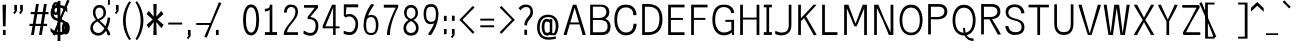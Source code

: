 SplineFontDB: 3.0
FontName: ume-stroke-stroke-condensed-int-100-ext-100
FullName: ume-stroke-stroke-condensed-int-100-ext-100
FamilyName: ume-stroke-stroke-condensed-int-100-ext-100
Weight: Book
Copyright: OSP
Version: Look update time of this file.
ItalicAngle: 0
UnderlinePosition: -180
UnderlineWidth: 24
Ascent: 1760
Descent: 288
InvalidEm: 0
sfntRevision: 0x00000000
LayerCount: 2
Layer: 0 0 "Arri+AOgA-re" 1
Layer: 1 0 "Avant" 0
XUID: [1021 622 -412722398 5248084]
StyleMap: 0x0000
FSType: 0
OS2Version: 3
OS2_WeightWidthSlopeOnly: 0
OS2_UseTypoMetrics: 0
CreationTime: 1493334908
ModificationTime: 1498138071
PfmFamily: 17
TTFWeight: 400
TTFWidth: 5
LineGap: 184
VLineGap: 0
Panose: 2 0 5 3 0 0 0 0 0 0
OS2TypoAscent: 1760
OS2TypoAOffset: 0
OS2TypoDescent: -288
OS2TypoDOffset: 0
OS2TypoLinegap: 184
OS2WinAscent: 2260
OS2WinAOffset: 0
OS2WinDescent: 309
OS2WinDOffset: 0
HheadAscent: 2260
HheadAOffset: 0
HheadDescent: -309
HheadDOffset: 0
OS2SubXSize: 1331
OS2SubYSize: 1433
OS2SubXOff: 0
OS2SubYOff: 286
OS2SupXSize: 1331
OS2SupYSize: 1433
OS2SupXOff: 0
OS2SupYOff: 983
OS2StrikeYSize: 102
OS2StrikeYPos: 530
OS2CapHeight: 1552
OS2XHeight: 1176
OS2Vendor: 'PfEd'
OS2CodePages: 00000001.00000000
OS2UnicodeRanges: 80000027.4000200a.00000000.00000000
MarkAttachClasses: 1
DEI: 91125
LangName: 1033
Encoding: UnicodeBmp
UnicodeInterp: none
NameList: AGL For New Fonts
DisplaySize: -72
AntiAlias: 1
FitToEm: 0
WinInfo: 36 18 7
BeginPrivate: 7
BlueValues 25 [0 0 1176 1176 1552 1552]
OtherBlues 11 [-288 -288]
BlueShift 1 0
StdHW 4 [80]
StdVW 5 [141]
StemSnapH 32 [54 61 65 80 86 114 120 138 145]
StemSnapV 35 [40 47 52 58 63 67 100 132 136 141]
EndPrivate
BeginChars: 65538 232

StartChar: .notdef
Encoding: 65536 -1 0
Width: 748
Flags: HW
LayerCount: 2
Fore
SplineSet
136 68 m 1
 544 68 l 1
 544 1297 l 1
 136 1297 l 1
 136 68 l 1
68 0 m 1
 68 1365 l 1
 612 1365 l 1
 612 0 l 1
 68 0 l 1
EndSplineSet
Validated: 1
EndChar

StartChar: uni000D
Encoding: 13 13 1
Width: 682
GlyphClass: 2
Flags: HW
LayerCount: 2
Fore
Validated: 1
EndChar

StartChar: space
Encoding: 32 32 2
Width: 624
GlyphClass: 2
Flags: HW
LayerCount: 2
Fore
Validated: 1
EndChar

StartChar: exclam
Encoding: 33 33 3
Width: 448
GlyphClass: 2
Flags: HMW
VStem: 150.73 137.77<-0.610352 262.492 -0.610352 262.492 444.438 465.228> 188.5 62.2305<-0.610352 262.492 -0.610352 262.492 444.438 466.698> 208.5 22.2305<1535.34 1550>
LayerCount: 2
Fore
SplineSet
308.5 1550 m 1
 130.73046875 1550 l 1
 130.73046875 1503.0703125 150.73046875 487.5390625 150.73046875 444.4375 c 1
 288.5 444.4375 l 1
 288.5 486.017578125 308.5 1517.56835938 308.5 1550 c 1
288.5 262.4921875 m 1
 150.73046875 262.4921875 l 1
 150.73046875 -0.6103515625 l 1
 288.5 -0.6103515625 l 1
 288.5 262.4921875 l 1
EndSplineSet
Validated: 8912905
EndChar

StartChar: quotedbl
Encoding: 34 34 4
Width: 1024
GlyphClass: 2
Flags: HMW
HStem: 1289 2.93457<308.5 320.73 308.5 320.73 308.5 329.5 329.5 353 353 358.5 308.5 329.5 329.5 353 353 358.5 320.73 329.5 329.5 353 353 369 369 370.73 320.73 329.5 329.5 353 353 369 369 370.73 358.5 369 369 408.5 358.5 369 369 408.5 370.73 370.73 370.73 370.73 608.5 620.73 608.5 653 653 658.5 620.73 653 653 669 669 670.73 658.5 669 669 708.5 670.73 670.73>
LayerCount: 2
Fore
SplineSet
708.5 1249.35644531 m 1
 708.5 1349.57096354 708.5 1449.78548177 708.5 1550 c 1
 570.73046875 1550 l 1
 570.73046875 1289 l 1
 608.5 1289 l 1
 608.5 1279.15136719 l 1
 515.065429688 1136.35351562 l 1
 542.958658854 1118.10286458 570.851888021 1099.85221354 598.745117188 1081.6015625 c 1
 635.477436392 1137.37540443 671.947029526 1193.42715796 708.5 1249.35644531 c 1
408.5 1249.35644531 m 1
 408.5 1349.57096354 408.5 1449.78548177 408.5 1550 c 1
 270.73046875 1550 l 1
 270.73046875 1289 l 1
 308.5 1289 l 1
 308.5 1279.15136719 l 1
 215.065429688 1136.35351562 l 1
 242.958658854 1118.10286458 270.851888021 1099.85221354 298.745117188 1081.6015625 c 1
 299.058612915 1082.08068515 l 1
 299.135742188 1082.03027344 l 1
 408.5 1249.35644531 l 1
EndSplineSet
Validated: 524297
EndChar

StartChar: numbersign
Encoding: 35 35 5
Width: 1024
GlyphClass: 2
Flags: HW
LayerCount: 2
Fore
SplineSet
343 576 m 1
 607 576 l 1
 684 1040 l 1
 420 1040 l 1
 343 576 l 1
24 464 m 1
 24 576 l 1
 199 576 l 1
 276 1040 l 1
 88 1040 l 1
 88 1152 l 1
 294 1152 l 1
 360 1552 l 1
 504 1552 l 1
 438 1152 l 1
 702 1152 l 1
 768 1552 l 1
 912 1552 l 1
 846 1152 l 1
 1000 1152 l 1
 1000 1040 l 1
 828 1040 l 1
 751 576 l 1
 928 576 l 1
 928 464 l 1
 732 464 l 1
 656 0 l 1
 512 0 l 1
 588 464 l 1
 324 464 l 1
 248 0 l 1
 104 0 l 1
 180 464 l 1
 24 464 l 1
EndSplineSet
Validated: 1
EndChar

StartChar: dollar
Encoding: 36 36 6
Width: 1024
GlyphClass: 2
Flags: HW
LayerCount: 2
Fore
SplineSet
584 148 m 1
 729.356090616 167.063093851 800 240.661556298 800 408 c 0
 800 499 772 567 716 612 c 0
 667 652 623 679 584 692 c 1
 584 148 l 1
440 1412 m 1
 284.208826839 1394.92699472 232 1304.68850305 232 1136 c 0
 232 969.905085347 310.210500874 888.601113836 440 859 c 1
 440 1412 l 1
440 6 m 1
 295.221058947 26.6827058648 159.853614927 95.1063531944 80 184 c 1
 80 376 l 1
 160 285 237 224 312 192 c 0
 357 172 400 158 440 151 c 1
 440 722 l 1
 395 733 345 749 292 772 c 0
 236 796 187 839 144 900 c 0
 101 961 80 1040 80 1136 c 0
 80 1259 109 1359 168 1436 c 0
 218 1503 309 1541 440 1550 c 1
 440 1760 l 1
 584 1760 l 1
 584 1548 l 1
 739.839813001 1531.59580916 842.401405645 1469.59859435 936 1376 c 1
 936 1160 l 1
 861 1251 795 1316 736 1356 c 0
 693 1385 643 1404 584 1412 c 1
 584 822 l 1
 714.129949163 798.533943594 846.551814009 715.21029019 900 612 c 0
 929 556 944 488 944 408 c 0
 944 144.778358596 831.917772766 21.0705979051 584 2 c 1
 584 -288 l 1
 440 -288 l 1
 440 6 l 1
EndSplineSet
Validated: 524289
EndChar

StartChar: percent
Encoding: 37 37 7
Width: 1024
GlyphClass: 2
Flags: HMW
HStem: 40.3203 114.563<4.29497e+09 4.29497e+09> 54.8838 85.4365<-180.161 -146.653 -180.161 -98.7764> 590.073 87.4365<-180.161 -146.653> 1030.15 114.563<-674.12 -666.009 -682.229 -606.183> 1044.72 85.4365<-690.874 -657.366 -690.874 -609.489> 1579.91 87.4365<-690.874 -674.119 -738.961 -657.366>
VStem: -877.465 121.634<1287.94 1422.29 1287.94 1432.5> -855.831 78.3662<1289.39 1420.49> -592.408 121.634<1287.95 1422.3> -570.774 78.3662<1289.38 1420.48 1289.38 1429.37> -366.753 121.634<298.111 365.197 298.111 442.666> -345.119 78.3662<299.561 365.196> -81.6963 121.634<298.121 432.469> -60.0625 78.3662<299.552 430.646 299.552 439.541>
LayerCount: 2
Fore
SplineSet
-81.6962890625 365.197265625 m 0
 -81.6962890625 231.043945312 -147.184570312 154.883789062 -163.407226562 154.883789062 c 0
 -179.625976562 154.883789062 -245.119140625 231.025390625 -245.119140625 365.197265625 c 0
 -245.120117188 499.709960938 -179.208984375 577.509765625 -163.407226562 577.509765625 c 0
 -147.61328125 577.509765625 -81.6962890625 499.740234375 -81.6962890625 365.197265625 c 0
39.9375 365.197265625 m 0
 39.9375 520.12890625 -27.5341796875 690.07421875 -163.408203125 690.073242188 c 0
 -299.280273438 690.072265625 -366.752929688 520.1328125 -366.752929688 365.198242188 c 0
 -366.752929688 210.264648438 -299.280273438 40.3193359375 -163.40625 40.3203125 c 0
 -27.5341796875 40.3193359375 39.9375 210.262695312 39.9375 365.197265625 c 0
-592.408203125 1355.02832031 m 0
 -592.408203125 1220.87695312 -657.897460938 1144.71582031 -674.120117188 1144.71582031 c 0
 -690.338867188 1144.71582031 -755.831054688 1220.85742188 -755.831054688 1355.02832031 c 0
 -755.831054688 1489.54296875 -689.920898438 1567.34179688 -674.120117188 1567.34179688 c 0
 -658.326171875 1567.34179688 -592.408203125 1489.57226562 -592.408203125 1355.02832031 c 0
-470.774414062 1355.02929688 m 0
 -470.774414062 1509.96191406 -538.247070312 1679.90625 -674.120117188 1679.90527344 c 0
 -809.993164062 1679.90625 -877.46484375 1509.96289062 -877.46484375 1355.02832031 c 0
 -877.46484375 1200.09667969 -809.9921875 1030.15332031 -674.120117188 1030.15234375 c 0
 -538.24609375 1030.15234375 -470.774414062 1200.09277344 -470.774414062 1355.02929688 c 0
28.9814453125 1747.61914062 m 1
 -1.4814453125 1761.15169271 -31.9443359375 1774.68424479 -62.4072265625 1788.21679688 c 1
 -64.1781577899 1784.23030853 l 1
 -95.744140625 1796.91503906 l 1
 -448.424401843 919.265508542 l 1
 -842.120117188 33.029296875 l 1
 -811.657707906 19.4965889691 -781.195145039 5.96403464853 -750.732421875 -7.568359375 c 1
 -749.715008569 -5.27809471169 l 1
 -717.395507812 -18.265625 l 1
 -356.298937836 880.327508455 l 1
 28.9814453125 1747.61914062 l 1
EndSplineSet
Validated: 8912937
EndChar

StartChar: ampersand
Encoding: 38 38 8
Width: 1216
GlyphClass: 2
Flags: HMW
HStem: -20 135<396.725 540.277 396.725 565.685> 15 65<396.07 545.522 396.07 559.278> 1418 132<483.041 485.348 485.348 583.959 431.234 594.473> 1450 68<485.348 583.959 583.959 607.374>
VStem: 66.3066 133.238<303.58 372.395 303.58 464.525> 99.5449 66.7617<273.873 371.945> 198.307 129.192<1121.69 1171.75> 227.499 70.8086 741.808 129.192<1062.44 1151.52 1039.88 1246.18> 771 70.8076 945.576 144.104<0 40.6387> 989.681 55.8955<0 37.1851>
LayerCount: 2
Fore
SplineSet
431.0078125 709.931640625 m 1
 506.633789062 642.639648438 668.045898438 507.087890625 790.131835938 350.435546875 c 1
 709.912109375 209.943359375 605.553710938 115 475 115 c 0
 318.450195312 115 199.544921875 234.764648438 199.544921875 372.39453125 c 0
 198.314453125 509.419921875 280.022460938 641.673828125 431.0078125 709.931640625 c 1
942.25 350.333007812 m 1
 1038.13769531 543.506835938 1085.30078125 764.506835938 1085.30078125 904.133789062 c 1
 1052.44726562 904.186523438 l 1
 1019.11393229 904.186523438 985.780598958 904.186523437 952.447265625 904.186523438 c 1
 952.447265625 834.615547907 919.893251385 640.59166187 846.243136538 465.120404217 c 1
 736.948058404 584.678886275 615.549724302 687.9886342 538.758789062 752.440429688 c 1
 706.413085938 822.12109375 871 928.235351562 871 1151.51660156 c 1
 865.262695312 1442.57910156 694.125976562 1550 583.958984375 1550 c 2
 485.34765625 1550 l 2
 377.12109375 1550 206.380859375 1448.75292969 198.306640625 1171.75195312 c 1
 198.306640625 1020.9375 257.3125 901.536132812 357.502929688 787.122070312 c 1
 186.37109375 705.701171875 66.306640625 565.89453125 66.306640625 363.15625 c 0
 66.306640625 104.950195312 280.7578125 -20 474.653320312 -20 c 0
 646.70212316 -20 778.428875937 90.9039516289 872.385896223 229.695192137 c 1
 917.859389544 150.601974959 945.576171852 71.6829477445 945.576171875 0 c 1
 993.611002604 -0 1041.64583333 0 1089.68066406 0 c 1
 1089.68066406 120.892578125 1024.52832031 241.028320312 942.25 350.333007812 c 1
456.079361998 827.30088039 m 1
 377.748037724 910.799688907 327.499023439 1074.02369596 327.499023438 1173.11621094 c 0
 327.499023438 1352.4921875 431.774414062 1418 534.306640625 1418 c 0
 654.638671875 1418 741.807617188 1339.23535156 741.807617188 1153.11621094 c 0
 741.807617188 972.020387021 627.475541541 894.316352666 456.079361998 827.30088039 c 1
EndSplineSet
Validated: 8912937
EndChar

StartChar: quotesingle
Encoding: 39 39 9
Width: 416
GlyphClass: 2
Flags: HMW
HStem: 1289 2.93457<188.5 200.73 188.5 209.5 209.5 233 233 238.5 200.73 209.5 209.5 233 233 249 249 250.73 238.5 249 249 288.5 250.73 250.73>
LayerCount: 2
Fore
SplineSet
288.5 1249.35644531 m 1
 288.5 1349.57096354 288.5 1449.78548177 288.5 1550 c 1
 150.73046875 1550 l 1
 150.73046875 1289 l 1
 188.5 1289 l 1
 188.5 1279.15136719 l 1
 95.0654296875 1136.35351562 l 1
 122.958658854 1118.10286458 150.851888021 1099.85221354 178.745117188 1081.6015625 c 1
 215.477436392 1137.37540443 251.947029526 1193.42715796 288.5 1249.35644531 c 1
EndSplineSet
Validated: 524297
EndChar

StartChar: parenleft
Encoding: 40 40 10
Width: 624
GlyphClass: 2
Flags: HMW
VStem: 100.793 142.229<468.835 755.398 468.835 758.351> 143.021 57.7715<472.399 755.896>
LayerCount: 2
Fore
SplineSet
434.596679688 -262.483398438 m 0
 459.346679688 -240.155273438 484.096679687 -217.827148437 508.846679688 -195.499023438 c 1
 488.834960938 -173.31640625 243.021484375 182.271484375 243.021484375 755.3984375 c 1
 248.0390625 1259.72753906 466.974609375 1611.28613281 510.568359375 1672.94628906 c 1
 483.350260417 1692.1891276 456.132161458 1711.43196615 428.9140625 1730.67480469 c 0
 428.425913128 1729.98435075 427.922199794 1729.26801932 427.40325336 1728.52591518 c 2
 426.53515625 1729.13964844 l 1
 377.995117188 1660.48144531 106.127929688 1294.57519531 100.79296875 758.350585938 c 1
 100.79296875 152.493164062 395.180664062 -222.962890625 432.217773438 -264.017578125 c 1
 434.293149814 -262.145284665 l 2
 434.395598858 -262.25995936 434.496777782 -262.372664404 434.596679688 -262.483398438 c 0
EndSplineSet
Validated: 8912905
EndChar

StartChar: parenright
Encoding: 41 41 11
Width: 624
GlyphClass: 2
Flags: HMW
VStem: 392.34 142.229<468.835 755.398> 434.568 57.7715<472.399 755.896 454.079 757.853>
LayerCount: 2
Fore
SplineSet
126.514648438 -195.499023438 m 1
 151.264648438 -217.827148437 176.014648437 -240.155273438 200.764648438 -262.483398438 c 0
 200.864548979 -262.372663249 200.965726578 -262.259957009 201.068174335 -262.145281077 c 2
 203.143554688 -264.017578125 l 1
 240.180664062 -222.962890625 534.568359375 152.493164062 534.568359375 758.350585938 c 1
 529.233398438 1294.57519531 257.366210938 1660.48144531 208.826171875 1729.13964844 c 1
 207.958074936 1728.5259153 l 2
 207.439128362 1729.26801939 206.935414971 1729.98435079 206.447265625 1730.67480469 c 0
 179.229166667 1711.43196615 152.011067708 1692.1891276 124.79296875 1672.94628906 c 1
 168.38671875 1611.28613281 387.323242188 1259.72753906 392.33984375 755.3984375 c 1
 392.33984375 182.271484375 146.52734375 -173.31640625 126.514648438 -195.499023438 c 1
EndSplineSet
Validated: 8912905
EndChar

StartChar: asterisk
Encoding: 42 42 12
Width: 1024
GlyphClass: 2
Flags: HW
LayerCount: 2
Fore
SplineSet
80 512 m 1
 392 776 l 1
 80 1048 l 1
 192 1208 l 1
 448 920 l 1
 424 1552 l 1
 600 1552 l 1
 576 920 l 1
 840 1208 l 1
 944 1048 l 1
 640 776 l 1
 952 512 l 1
 840 344 l 1
 576 648 l 1
 600 0 l 1
 424 0 l 1
 448 648 l 1
 192 344 l 1
 80 512 l 1
EndSplineSet
Validated: 1
EndChar

StartChar: plus
Encoding: 43 43 13
Width: 1024
GlyphClass: 2
Flags: HW
LayerCount: 2
Fore
SplineSet
-2821.11328125 2260.57421875 m 1
 -2854.44661458 2260.57421875 -2887.77994792 2260.57421875 -2921.11328125 2260.57421875 c 1
 -2921.11328125 1548.57421875 l 1
 -2887.77994792 1548.57421875 -2854.44661458 1548.57421875 -2821.11328125 1548.57421875 c 1
 -2821.11328125 2260.57421875 l 1
167.48828125 636.1875 m 1
 167.48828125 602.854166667 167.48828125 569.520833333 167.48828125 536.1875 c 1
 879.48828125 536.1875 l 1
 879.48828125 569.520833333 879.48828125 602.854166667 879.48828125 636.1875 c 1
 167.48828125 636.1875 l 1
EndSplineSet
Validated: 524289
EndChar

StartChar: comma
Encoding: 44 44 14
Width: 416
GlyphClass: 2
Flags: HMW
HStem: -0.350586 2.93457<188.5 200.73 188.5 209.5 209.5 233 233 238.5 200.73 209.5 209.5 233 233 249 249 250.73 238.5 249 249 288.5 250.73 250.73>
LayerCount: 2
Fore
SplineSet
288.5 -39.9931640625 m 1
 288.5 60.2210286458 288.5 160.435221354 288.5 260.649414062 c 1
 150.73046875 260.649414062 l 1
 150.73046875 -0.3505859375 l 1
 188.5 -0.3505859375 l 1
 188.5 -10.1982421875 l 1
 95.0654296875 -152.997070312 l 1
 122.958658854 -171.247721354 150.851888021 -189.498372396 178.745117188 -207.749023438 c 1
 215.477426263 -151.974851952 251.946889541 -95.9226656088 288.5 -39.9931640625 c 1
EndSplineSet
Validated: 524297
EndChar

StartChar: hyphen
Encoding: 45 45 15
Width: 1024
GlyphClass: 2
Flags: HMW
HStem: 536.188 100<167.488 879.488 167.488 879.488 167.488 879.488 167.488 879.488>
LayerCount: 2
Fore
SplineSet
167.48828125 636.1875 m 1
 167.48828125 602.854166667 167.48828125 569.520833333 167.48828125 536.1875 c 1
 879.48828125 536.1875 l 1
 879.48828125 569.520833333 879.48828125 602.854166667 879.48828125 636.1875 c 1
 167.48828125 636.1875 l 1
EndSplineSet
Validated: 524289
EndChar

StartChar: period
Encoding: 46 46 16
Width: 416
GlyphClass: 2
Flags: HMW
HStem: 0.389648 261.103<150.874 200.874 188.356 200.874 200.874 238.356 200.874 238.356 238.356 250.874 238.356 250.874 250.874 288.356 250.874 250.874 150.874 288.356>
VStem: 150.874 137.482<0.389648 261.492 0.389648 261.492>
LayerCount: 2
Fore
SplineSet
288.356445312 261.4921875 m 1
 150.874023438 261.4921875 l 1
 150.874023438 0.3896484375 l 1
 288.356445312 0.3896484375 l 1
 288.356445312 261.4921875 l 1
EndSplineSet
Validated: 524289
EndChar

StartChar: slash
Encoding: 47 47 17
Width: 1024
GlyphClass: 2
Flags: HW
LayerCount: 2
Fore
SplineSet
16.5869140625 1628.83984375 m 1
 -13.8759765625 1642.37239583 -44.3388671875 1655.90494792 -74.8017578125 1669.4375 c 1
 -76.5731766897 1665.44991891 l 1
 -108.138671875 1678.13378906 l 1
 -460.805132358 800.518366364 l 1
 -854.515625 -85.75 l 1
 -824.052904077 -99.2823962648 -793.590336728 -112.814946103 -763.127929688 -126.34765625 c 1
 -762.110735485 -124.057887673 l 1
 -729.790039062 -137.045898438 l 1
 -368.684781685 761.568853721 l 1
 16.5869140625 1628.83984375 l 1
EndSplineSet
Validated: 524297
EndChar

StartChar: zero
Encoding: 48 48 18
Width: 1024
GlyphClass: 2
Flags: HMW
HStem: -19.9971 142.348 22.3506 57.6465<517 517> 1420.14 140.434 1460.58 59.5664
VStem: 104.745 148.291<767.745 970.383> 153.036 51.709<767.916 968.873> 782.577 147.807<583.097 970.388 553.425 988.426> 830.384 52.1934<594.01 977.09>
LayerCount: 2
Fore
SplineSet
104.745117188 771.701171875 m 0
 104.745117188 336.309242709 230.318067842 -23.0870348115 519.124023438 -19.9970703125 c 0
 805.689453125 -16.931640625 930.383789062 335.149414062 930.383789062 771.701171875 c 0
 930.383789062 1169.07519531 808.915039062 1560.57714844 546.614257812 1560.57714844 c 2
 488.515625 1560.57714844 l 2
 226.116210938 1560.57714844 104.745117188 1169.06542969 104.745117188 771.701171875 c 0
253.036132812 770.471679688 m 0
 253.036132812 1185.1875 352.1328125 1420.25 518.474609375 1420.14355469 c 0
 686.135742188 1420.03613281 782.577148438 1205.36816406 782.577148438 771.483398438 c 0
 782.577148438 394.7109375 691.611328125 122.350585938 517.080078125 122.350585938 c 0
 343.241210938 122.350585938 253.036132812 394.590820312 253.036132812 770.471679688 c 0
EndSplineSet
Validated: 8912937
EndChar

StartChar: one
Encoding: 49 49 19
Width: 1024
GlyphClass: 2
Flags: HMW
HStem: 95 5<200 820 480.122 530.122 530.122 580.122 580.122 580.122 200 820> 1199.38 136.904<199.422 253.872> 1236.28 63.0957<199.422 251.64 199.422 251.64> 1236.28 100<199.422 251.64 199.422 251.64>
VStem: 480.122 64.0107<50.0049 1315.65 50.0049 95>
LayerCount: 2
Fore
SplineSet
200 145 m 1
 200 0 l 1
 820 0 l 1
 820 145 l 1
 580.122070312 145 l 1
 580.122070312 1550 l 1
 544 1550.00488281 l 1
 522.707356769 1550.00256175 501.41471354 1550.00108144 480.122070308 1549.99864473 c 0
 468.081380205 1549.99864473 456.040690103 1549.99511719 444 1549.99511719 c 1
 444 1519.97526042 444.007974024 1489.95540365 444 1459.93554688 c 0
 444 1383.2578125 314.047851562 1336.28222656 199.421875 1336.28222656 c 1
 199.416015625 1299.37792969 l 0
 199.416015625 1266.04459635 199.416015625 1232.71126302 199.416015625 1199.37792969 c 1
 291.092025232 1199.37792969 376.514303316 1230.65143086 444.023589351 1283.57421396 c 1
 444.124400609 145 l 1
 200 145 l 1
EndSplineSet
Validated: 8912905
EndChar

StartChar: two
Encoding: 50 50 20
Width: 1024
GlyphClass: 2
Flags: HMW
HStem: 1430 120<434.836 451.455 451.455 562.815 371.816 572.387> 1450 80<451.455 562.815 562.815 589.504 392.396 613.876>
VStem: 148.896 144.058<1144.89 1212.32 1144.89 1264.02> 192.954 55.9424<1144.89 1220.84> 738.011 136.733<1087.56 1191.15 1087.56 1288.72> 774.744 63.2666
LayerCount: 2
Fore
SplineSet
148.896484375 1144.88964844 m 1
 292.954101562 1144.88964844 l 1
 292.954101562 1279.74121094 353.572265625 1430 516.099609375 1430 c 0
 628.673828125 1430 738.010742188 1397.32421875 738.010742188 1180.10839844 c 0
 738.010742188 967.442256599 617.27520478 825.421798126 512.676228268 691.919375627 c 0
 374.133287474 520.62582537 142.58007837 281.881019295 142.580078125 50 c 2
 142.580078125 0 l 1
 385.534505208 -0 628.488932292 0 871.443359375 0 c 1
 871.473632812 40 l 1
 871.473632812 73.3333333333 871.473632812 106.666666667 871.473632812 140 c 1
 306.219726562 140 l 1
 325.324280902 325.031430455 461.196602131 465.836137838 603.836914062 645.772460938 c 0
 747.68359375 827.229492188 874.744140625 983.96484375 874.744140625 1191.14941406 c 1
 870.154296875 1428.71191406 720.83984375 1550 562.815429688 1550 c 2
 451.455078125 1550 l 2
 292.177734375 1550 148.896484375 1383.15234375 148.896484375 1144.88964844 c 1
EndSplineSet
Validated: 8912905
EndChar

StartChar: three
Encoding: 51 51 21
Width: 1024
GlyphClass: 2
Flags: HMW
HStem: -20 140 20 60<472.347 576.626 379.877 600.057>
VStem: 748.905 142.23<363.295 625.817> 791.136 57.7695<358.923 623.546>
LayerCount: 2
Fore
SplineSet
120.256835938 92.3203125 m 1
 150.502929688 74.7294921875 287.369140625 -20 474.954101562 -20 c 0
 750.110351562 -20 891.135742188 206.793945312 891.135742188 481.717773438 c 0
 891.135742188 790.76953125 697.958984375 918.958007812 475.159179688 941.479492188 c 1
 872.122070312 1409.65625 l 1
 872.122070312 1550 l 1
 156.755859375 1550 l 1
 156.755859375 1515 l 1
 156.228515625 1515 l 1
 156.228515625 1415 l 1
 705.731445312 1415 l 1
 340 948.102539062 l 1
 340 832.443359375 l 1
 390 832.443359375 l 2
 593.3515625 832.443359375 748.905273438 774.733398438 748.905273438 476.901367188 c 0
 748.905273438 249.688476562 655.327148438 120.400390625 473.438476562 120 c 1
 283.618164062 124.87109375 214.0390625 243.985351562 137.328125 243.985351562 c 1
 137.328125 193.985351562 l 1
 119.012695312 147.436523438 l 1
 123.010145289 144.873633525 128.738354959 140.90471675 136.092414668 135.928168143 c 1
 120.256835938 92.3203125 l 1
EndSplineSet
Validated: 8912905
EndChar

StartChar: four
Encoding: 52 52 22
Width: 1024
GlyphClass: 2
Flags: HW
LayerCount: 2
Fore
SplineSet
620 443.423828125 m 1
 229.240234375 443.423828125 l 1
 229.244140625 448.162109375 l 1
 620 1403.02246094 l 1
 620 443.423828125 l 1
620 0 m 1
 750 0 l 1
 750 343.423828125 l 1
 816.946614583 343.423828125 883.893229167 343.423828125 950.83984375 343.423828125 c 1
 950.83984375 376.757161458 950.83984375 410.090494792 950.83984375 443.423828125 c 1
 883.893229167 443.423828125 816.946614583 443.423828125 750 443.423828125 c 1
 750 812.282552083 750 1181.14127604 750 1550 c 1
 563.060546875 1550 l 1
 87.3203125 471.419921875 l 1
 87.3227491482 445.419428836 87.3255407327 419.419290733 87.328125 393.418945312 c 2
 87.3330078125 343.423828125 l 1
 264.888671875 343.423828125 442.444335937 343.423828125 620 343.423828125 c 1
 620 0 l 1
EndSplineSet
Validated: 524297
EndChar

StartChar: five
Encoding: 53 53 23
Width: 1024
GlyphClass: 2
Flags: HMW
HStem: -20 144.702 24.7021 55.2979<447.806 559.444 358.121 583.209> 933.972 123.719 957.69 76.2822
VStem: 744.364 135.961<434.133 551.928> 780.325 64.0391<424.663 552.171 424.663 668.694>
LayerCount: 2
Fore
SplineSet
137.328125 41.6767578125 m 1
 164.5703125 31.2392578125 273.745117188 -20 454.954101562 -20 c 0
 749.385742188 -20 880.325195312 266.442382812 880.325195312 553.770507812 c 0
 880.325195312 827.15625 684.143554688 1057.18359375 440.692382812 1057.69042969 c 0
 349.310364055 1057.88029606 284.769859224 1036.8868527 247.013492961 1019.42977205 c 1
 277.352539062 1400 l 1
 880 1400 l 1
 880 1550 l 1
 635.021158854 1550 390.042317708 1550 145.063476562 1550 c 1
 144.826808137 1363.35717768 144.591794417 1176.71270066 144.355777888 990.069226444 c 1
 142.713867188 969.47265625 l 1
 144.32780834 967.809089234 l 1
 144.32780834 966.078780843 144.321289062 964.348472453 144.321289062 962.618164062 c 1
 161.027049796 950.596407886 l 1
 186.31840464 924.527729304 211.609642362 898.4589336 236.901367188 872.390625 c 1
 270.836914062 892.73046875 l 2
 272.603515625 893.768554688 343.271484375 933.971679688 424.045898438 933.971679688 c 0
 549.179138146 937.570556005 744.364257812 805.573435583 744.364257812 549.604492188 c 0
 744.364257812 318.662109375 632.243164062 125.206054688 448.885742188 124.702148438 c 1
 256.720703125 129.400390625 195.193359375 195.331054688 137.328125 195.331054688 c 1
 137.328125 41.6767578125 l 1
EndSplineSet
Validated: 8912937
EndChar

StartChar: six
Encoding: 54 54 24
Width: 1024
GlyphClass: 2
Flags: HMW
HStem: -19.999 134.999 15 64.999 906.171 101.245<461.889 472.859 472.859 557.459 447.115 588.279>
VStem: 129.909 132.646<343.643 530.384 486.693 486.693> 162.556 67.3535<349.994 538.921 349.994 554.273> 762.044 134.403<343.388 630.45 339.824 642.508> 796.447 65.5967<349.726 626.774>
LayerCount: 2
Fore
SplineSet
519.188476562 1572.36230469 m 1
 490.438476562 1528.3359375 234.155273438 1179.6953125 153.85546875 741.577148438 c 0
 138.811523438 659.495117188 129.909179688 574.075195312 129.909179688 486.693359375 c 0
 129.909179688 192.803710938 248.522460938 -18.482421875 512.4375 -19.9990234375 c 0
 777.809570312 -21.5244140625 896.447265625 192.954101562 896.447265625 486.693359375 c 0
 896.447265625 774.206054688 795.788085938 1007.41601562 557.458984375 1007.41601562 c 2
 472.859375 1007.41601562 l 2
 436.745244422 1007.41601562 397.306481113 996.81898901 358.256960332 975.60336959 c 1
 478.507817661 1291.80143574 669.164062848 1486.11104016 669.1640625 1550 c 1
 619.1640625 1550 l 1
 575.143554688 1573.72167969 l 1
 572.268845075 1569.53934723 566.990377877 1562.24585712 559.73044354 1552.08467977 c 1
 519.188476562 1572.36230469 l 1
296.36263643 775.833157181 m 1
 311.721528363 802.177359377 328.666503621 823.853672876 346.011159695 841.471457839 c 0
 380.856927848 874.475264359 434.47963672 906.170899142 514.293945312 906.170898438 c 0
 662.264648438 906.170898438 762.043945312 782.322265625 762.043945312 502.693359375 c 0
 762.043945312 184.08203125 667.794921875 115 514.293945312 115 c 0
 358.040039062 115 262.555664062 184.591796875 262.555664062 502.693359375 c 0
 262.555664062 594.875016673 275.273874399 686.87530393 296.36263643 775.833157181 c 1
EndSplineSet
Validated: 8912937
EndChar

StartChar: seven
Encoding: 55 55 25
Width: 1024
GlyphClass: 2
Flags: HMW
VStem: 304.678 151.484<0.420898 0.420898 0.420898 243.083> 356.166 48.5117<-0.420898 265.323>
LayerCount: 2
Fore
SplineSet
456.162109375 0.4208984375 m 1
 450.762546932 641.437892013 874.373389595 1414.93602748 880 1425.26953125 c 1
 880 1550 l 1
 634.784505208 1550 389.569010417 1550 144.353515625 1550 c 1
 144.353515625 1400 l 1
 753.891601562 1400 l 1
 647.24609375 1189.87597656 304.677734375 486.166992188 304.677734375 0 c 1
 321.839332246 -0 339.000930116 0 356.162527987 0 c 1
 356.162527987 -0.140304810315 356.166015625 -0.280604292276 356.166015625 -0.4208984375 c 1
 389.498046875 -0.140299479167 422.830078125 0.140299479167 456.162109375 0.4208984375 c 1
EndSplineSet
Validated: 8912937
EndChar

StartChar: eight
Encoding: 56 56 26
Width: 1024
GlyphClass: 2
Flags: HMW
HStem: -20 135<438.244 591.699 438.244 612.009> 15 65<436.478 592.829 436.478 620.445> 1418 132<452.527 465.348 465.348 563.959 410.997 576.142> 1450 68<465.348 563.959 563.959 587.693>
VStem: 126.307 133.238<301.398 372.395 301.398 473.726> 158.307 129.192<1150.53 1243.85 1068.97 1290.65> 159.545 66.7617<276.054 371.945> 187.499 70.8076 741.808 129.192<1069.08 1151.52 1060.85 1243.77> 769.762 133.238<301.315 372.395> 771 70.8076 803 66.7617<276.137 371.945 276.137 460.232>
LayerCount: 2
Fore
SplineSet
514.306640625 833.528320312 m 1
 358.22703565 895.366550994 287.499023438 975.996044261 287.499023438 1153.11621094 c 0
 287.499023438 1334.5859375 390.747070312 1418 514.306640625 1418 c 0
 637.977539062 1418 741.807617188 1334.42773438 741.807617188 1153.11621094 c 0
 741.807617188 976.582103466 670.859033279 895.573097114 514.306640625 833.528320312 c 1
514.307617188 726.2890625 m 1
 671.839436104 660.401027782 771.026787048 513.330088289 769.76171875 372.39453125 c 0
 769.76171875 230.235351562 668.3984375 115 515 115 c 0
 361.487304688 115 259.544921875 230.401367188 259.544921875 372.39453125 c 0
 258.277868603 513.462520396 356.89239097 660.447371992 514.307617188 726.2890625 c 1
390.314453125 779.647460938 m 1
 237.903320312 698.747070312 126.306640625 568.295898438 126.306640625 379.15625 c 0
 126.306640625 88.9052734375 319.942382812 -20 514.653320312 -20 c 0
 709.365234375 -20 903 88.9052734375 903 379.15625 c 0
 903 568.018554688 790.743164062 698.58984375 638.44140625 779.603515625 c 1
 782.82421875 854.955078125 871 970.1796875 871 1151.51660156 c 0
 865.509765625 1430.078125 673.525390625 1550 563.958984375 1550 c 2
 465.34765625 1550 l 2
 356.646484375 1550 158.306640625 1430.77832031 158.306640625 1150.53027344 c 0
 161.866210938 969.926757812 246.7265625 855.076171875 390.314453125 779.647460938 c 1
EndSplineSet
Validated: 8912937
EndChar

StartChar: nine
Encoding: 57 57 27
Width: 1024
GlyphClass: 2
Flags: HMW
HStem: 547.57 121.245<436.472 524.332> 568.815 78.7549<408.831 540.412 408.831 544.915> 1061.45 6.84375<896.426 896.426> 1439.99 135<435.311 471.668 356.734 590.189> 1474.99 65<402.079 471.223>
VStem: 129.909 134.402<922.963 1211.6 913.599 1213.51> 164.312 65.5977<929.787 1206.91 929.787 1223.4>
LayerCount: 2
Fore
SplineSet
507.23828125 -17.2685546875 m 1
 535.930664062 26.669921875 793.858398438 377.5703125 873.26953125 817.633789062 c 0
 887.84765625 898.419921875 896.447265625 982.409179688 896.447265625 1068.29296875 c 0
 896.447265625 1356.36230469 784.329101562 1570.0625 555.220703125 1574.88574219 c 0
 550.75390625 1574.97851562 473.127929688 1574.98632812 470.208007812 1574.98632812 c 0
 243.260742188 1574.98632812 129.909179688 1358.72363281 129.909179688 1068.29296875 c 0
 129.909179688 777.6328125 248.314453125 547.5703125 482.353515625 547.5703125 c 0
 547.995177815 547.5703125 613.713252628 561.176535221 672.939191698 592.319001605 c 1
 552.813986406 269.894941804 357.191406658 68.8153245607 357.19140625 4.986328125 c 1
 409.19140625 4.986328125 l 1
 451.211914062 -18.7353515625 l 1
 454.089203133 -14.5492860629 459.370317083 -7.25263134364 466.632931574 2.91147614362 c 1
 507.23828125 -17.2685546875 l 1
730.022460938 779.274414062 m 0
 726.828125 774.0703125 720.58984375 764.732421875 711.19921875 753.875 c 0
 681.315429688 719.321289062 621.176757812 668.815429688 512.061523438 668.815429688 c 0
 360.8828125 668.815429688 264.311523438 774.904296875 264.311523438 1052.29296875 c 0
 264.311523438 1370.90429688 358.560546875 1439.98632812 512.061523438 1439.98632812 c 0
 668.31640625 1439.98632812 763.80078125 1370.39453125 763.80078125 1052.29296875 c 0
 763.80078125 960.23046875 751.080078125 868.198242188 730.022460938 779.274414062 c 0
EndSplineSet
Validated: 8912905
EndChar

StartChar: colon
Encoding: 58 58 28
Width: 416
GlyphClass: 2
Flags: HMW
VStem: 150.73 137.77<43 306.103 43 306.103 720 983.103>
LayerCount: 2
Fore
SplineSet
288.5 983.102539062 m 1
 150.73046875 983.102539062 l 1
 150.73046875 720 l 1
 288.5 720 l 1
 288.5 983.102539062 l 1
288.5 306.102539062 m 1
 150.73046875 306.102539062 l 1
 150.73046875 43 l 1
 288.5 43 l 1
 288.5 306.102539062 l 1
EndSplineSet
Validated: 524297
EndChar

StartChar: semicolon
Encoding: 59 59 29
Width: 416
GlyphClass: 2
Flags: HMW
HStem: 43 2.93457<188.5 200.73 188.5 209.5 209.5 233 233 238.5 200.73 209.5 209.5 233 233 249 249 250.73 238.5 249 249 288.5 250.73 250.73>
LayerCount: 2
Fore
SplineSet
288.5 3.3564453125 m 1
 288.5 104.271809896 288.5 205.187174479 288.5 306.102539062 c 1
 150.73046875 306.102539062 l 1
 150.73046875 43 l 1
 188.5 43 l 1
 188.5 33.1513671875 l 1
 95.0654296875 -109.646484375 l 1
 122.958658854 -127.897135417 150.851888021 -146.147786458 178.745117188 -164.3984375 c 1
 215.477436392 -108.624595566 251.947029526 -52.5728420439 288.5 3.3564453125 c 1
288.5 983.102539062 m 1
 150.73046875 983.102539062 l 1
 150.73046875 720 l 1
 288.5 720 l 1
 288.5 983.102539062 l 1
EndSplineSet
Validated: 524297
EndChar

StartChar: less
Encoding: 60 60 30
Width: 1024
GlyphClass: 2
Flags: HW
LayerCount: 2
Fore
SplineSet
896.551757812 1403.80664062 m 1
 873.137044271 1427.53125 849.722330729 1451.25585938 826.307617188 1474.98046875 c 1
 823.776127361 1472.48202136 l 1
 807.912109375 1487.42285156 l 1
 593.461742977 1260.35889504 382.680653574 1029.62566153 156.689453125 814.102539062 c 1
 120.818359375 778.69921875 l 1
 213.532754597 686.241136236 306.247452093 593.783355997 398.961971413 501.325397582 c 1
 806.29296875 64.349609375 l 1
 822.242271191 79.2168019824 l 1
 824.6796875 76.7861328125 l 1
 848.217447917 100.388997396 871.755208333 123.991861979 895.29296875 147.594726562 c 1
 687.832653157 356.330374512 474.776978108 559.470663004 277.44921875 778.338867188 c 1
 475.285295345 995.359561426 688.657831747 1196.84379586 896.551757812 1403.80664062 c 1
EndSplineSet
Validated: 524297
EndChar

StartChar: equal
Encoding: 61 61 31
Width: 1024
GlyphClass: 2
Flags: HW
LayerCount: 2
Fore
SplineSet
167.48828125 836.1875 m 1
 167.48828125 802.854166667 167.48828125 769.520833333 167.48828125 736.1875 c 1
 879.48828125 736.1875 l 1
 879.48828125 769.520833333 879.48828125 802.854166667 879.48828125 836.1875 c 1
 167.48828125 836.1875 l 1
167.48828125 496.1875 m 1
 167.48828125 462.854166667 167.48828125 429.520833333 167.48828125 396.1875 c 1
 879.48828125 396.1875 l 1
 879.48828125 429.520833333 879.48828125 462.854166667 879.48828125 496.1875 c 1
 167.48828125 496.1875 l 1
EndSplineSet
Validated: 524289
EndChar

StartChar: greater
Encoding: 62 62 32
Width: 1024
GlyphClass: 2
Flags: HW
LayerCount: 2
Fore
SplineSet
209.551757812 1474.98046875 m 1
 186.137044271 1451.25585938 162.722330729 1427.53125 139.307617188 1403.80664062 c 1
 347.160814272 1196.80306688 560.641078332 995.426560102 758.41015625 778.338867188 c 1
 561.014044408 559.539015488 348.068542389 356.288553966 140.56640625 147.594726562 c 1
 164.104166667 123.991861979 187.641927083 100.388997396 211.1796875 76.7861328125 c 1
 213.617103809 79.2168019824 l 1
 229.56640625 64.349609375 l 1
 443.509027778 293.256922743 653.828347699 525.787537717 879.354492188 743.111328125 c 1
 915.041015625 778.69921875 l 1
 822.32379372 870.207197525 729.605706218 961.714310704 636.8881285 1053.22193367 c 1
 227.947265625 1487.42285156 l 1
 212.083247639 1472.48202136 l 1
 209.551757812 1474.98046875 l 1
EndSplineSet
Validated: 524297
EndChar

StartChar: question
Encoding: 63 63 33
Width: 928
GlyphClass: 2
Flags: HMW
HStem: 1428 122<373.428 397.455 397.455 508.815 309.779 518.676> 1450 78<397.455 508.815 508.815 535.214 352.145 559.876>
VStem: 377.702 137.77<0 264.495 0 264.495> 415.472 62.2305<0 264.495 0 264.495> 684.011 136.733<1054.36 1191.15 995.418 1288.56> 720.744 63.2666
LayerCount: 2
Fore
SplineSet
80.4619140625 1364.0078125 m 1
 104.033528646 1340.43880208 127.605143229 1316.86979167 151.176757812 1293.30078125 c 1
 151.240606498 1293.36463703 151.305694559 1293.43009756 151.372017771 1293.49715033 c 2
 182.512695312 1260.51367188 l 1
 206.250976562 1282.92675781 284.756835938 1428 462.099609375 1428 c 0
 575.252929688 1428 684.010742188 1397.00683594 684.010742188 1180.10839844 c 0
 684.010742188 928.607421875 377.109375 870.453125 377.109375 489.784179688 c 1
 410.442708333 489.784179688 443.776041667 489.784179687 477.109375 489.784179688 c 1
 477.109619947 490.25390625 l 1
 514.38671875 490.25390625 l 1
 514.38671875 816.78515625 820.744140625 799.6875 820.744140625 1191.14941406 c 1
 816.154296875 1428.71191406 666.83984375 1550 508.815429688 1550 c 2
 397.455078125 1550 l 2
 222.102539062 1550 91.3388671875 1376.43359375 80.4619140625 1364.0078125 c 1
377.702148438 0 m 1
 515.471679688 0 l 1
 515.471679688 264.495117188 l 1
 377.702148438 264.495117188 l 1
 377.702148438 0 l 1
EndSplineSet
Validated: 8912905
EndChar

StartChar: at
Encoding: 64 64 34
Width: 1368
GlyphClass: 2
Flags: HMW
HStem: -241.358 125.812<651.949 770.397> -215.546 74.1875<650.025 766.658 498.724 808.706> -29.8564 138.859<621.564 659.443 573.306 712.15> 9.00293 61.1406<620.781 667.429 620.781 688.772> 689.719 132.426<572.115 576.516 576.516 635.042 491.659 664.623> 722.145 67.5742<576.516 635.042 635.042 670.998> 918.452 122.639<502.234 812.376> 941.091 77.3613<506.945 813.616>
VStem: 107.146 132.792<243.011 500.874 186.644 570.741> 139.938 67.208<255.769 506.776> 341.889 140.29<299.843 509.031> 382.179 59.71<303.996 512.085 283.157 527.295> 784.175 100.339<551.844 575.125> 1062.43 138.418<480.817 600.903> 1100.85 61.582<481.026 616.181 296.678 623.253>
LayerCount: 2
Fore
SplineSet
1065.03417969 -170.657226562 m 0
 1065.03417969 -137.323893229 1065.03417969 -103.990559896 1065.03417969 -70.6572265625 c 1
 996.543945312 -70.6572265625 968.150390625 -115.545898438 651.94921875 -115.545898438 c 1
 449.283203125 -107.74609375 239.938476562 7.2314453125 239.938476562 366.055664062 c 0
 239.938476562 635.69140625 322.890625 918.452148438 681.578125 918.452148438 c 0
 943.173828125 918.452148438 1062.43457031 736.705078125 1062.43457031 465.100585938 c 0
 1062.43457031 226.614257812 991.369140625 123.509765625 964.672851562 92.470703125 c 1
 884.616210938 92.4005331425 l 1
 884.616210938 811.162109375 l 1
 883.616210938 811.162109375 784.616210938 812.162109375 784.616210938 811.162109375 c 1
 757.713867188 811.162109375 l 1
 757.713867188 778.782399746 l 1
 724.067877494 804.808037055 683.331773666 822.14453125 635.041992188 822.14453125 c 2
 576.515625 822.14453125 l 2
 406.801757812 822.14453125 341.888671875 617.61328125 341.888671875 400.448242188 c 0
 341.888671875 154.13671875 442.638671875 -32.6572265625 621.564453125 -29.8564453125 c 0
 676.109328117 -29.8564453125 721.253691368 -10.785973365 757.713867188 15.8719286355 c 1
 757.713867188 -7.7109375 l 1
 784.616210938 -7.68731362511 l 1
 784.616210938 -7.826171875 l 1
 1019.58789062 -7.826171875 l 2
 1027.50435209 -7.42776421716 1035.42262506 -7.03567020709 1043.33984375 -6.640625 c 1
 1057.10546875 7.7734375 l 2
 1064.10449219 15.103515625 1199.5234375 162.162109375 1200.85253906 480.817382812 c 0
 1200.85253906 807.259765625 1015.84277344 1041.09082031 669.114257812 1041.09082031 c 0
 277.159179688 1041.09082031 107.146484375 760.770507812 107.146484375 380.711914062 c 0
 107.146484375 105.310546875 243.145507812 -241.358398438 680.526367188 -241.358398438 c 0
 860.268554688 -241.358398438 1042.99316406 -194.7265625 1064.80078125 -193.939453125 c 1
 1064.80078125 -170.663609892 l 2
 1064.88224107 -170.659364173 1064.96002365 -170.657226562 1065.03417969 -170.657226562 c 0
616.6015625 689.71875 m 0
 690.508104777 689.71875 738.198483663 647.705689858 757.713867188 613.161169793 c 1
 757.713867188 174.73746691 l 1
 736.062173633 153.156391906 683.290012185 109.002929688 615.603515625 109.002929688 c 0
 531.0078125 109.002929688 482.178710938 195.251953125 482.178710938 404.434570312 c 0
 482.178710938 648.869140625 527.62890625 689.71875 616.6015625 689.71875 c 0
EndSplineSet
Validated: 8912937
EndChar

StartChar: A
Encoding: 65 65 35
Width: 1296
GlyphClass: 2
Flags: HW
LayerCount: 2
Fore
SplineSet
901.142558212 543.423828125 m 1
 981.55372154 270.563848329 1049.76412657 35.6250833639 1056.91210938 0 c 1
 1215.64648438 0 l 1
 1215.64648438 49.0234375 750.495117188 1508.73242188 748.54296875 1514.95996094 c 2
 737.555664062 1550 l 1
 678.016601562 1550 618.477539063 1550 558.938476562 1550 c 1
 547.951171875 1514.95996094 l 2
 545.998046875 1508.73144531 80.84765625 49.025390625 80.84765625 0 c 1
 133.820963542 -0 186.794270833 0 239.767578125 0 c 1
 247.012519735 33.7192657966 315.579831733 269.417301101 396.238256123 543.423828125 c 1
 901.142558212 543.423828125 l 1
871.630415432 643.423828125 m 1
 425.708289192 643.423828125 l 1
 511.499094104 934.231541834 603.920736187 1245.05855526 648.313476562 1394.1875 c 1
 692.974384446 1244.86206272 785.714200756 934.158946387 871.630415432 643.423828125 c 1
EndSplineSet
Validated: 524297
EndChar

StartChar: B
Encoding: 66 66 36
Width: 1304
GlyphClass: 2
Flags: HMW
HStem: 0 140.095<727.148 728.942 727.148 768.608 727.148 931.58> 39.9053 60.0947<252.142 768.608> 770 100<262.133 622.657 302.122 622.657 622.657 634.582 622.657 634.657 634.582 634.657> 1415 137.759<302.122 719.221 719.221 721.297> 1452.76 62.2412<262.133 719.221>
VStem: 992.203 152.514<1180.24 1233.05> 1044.72 47.4863 1053.82 154.399<459.505 540.334 318.111 558.976> 1108.22 45.6006
LayerCount: 2
Fore
SplineSet
162.1328125 1552.75878906 m 1
 162.1328125 1035.17252604 162.1328125 517.586263021 162.1328125 0 c 1
 364.291341146 -0 566.449869792 0 768.608398438 0 c 0
 1094.55175781 0 1208.21679688 203.87890625 1208.21679688 432.342773438 c 0
 1208.21679688 648.326171875 1098.64453125 774.295898438 933.688476562 829.30078125 c 1
 1055.38769531 886.948242188 1144.71679688 995.783203125 1144.71679688 1167.03125 c 0
 1144.71679688 1386.12988281 1002.86523438 1552.75878906 721.296875 1552.75878906 c 0
 534.908854167 1552.75878906 348.520833333 1552.75878906 162.1328125 1552.75878906 c 1
622.657226562 770 m 2
 872.940277849 770 1053.81738281 703.836073111 1053.81738281 459.504882812 c 0
 1056.95472601 255.355963565 977.504408181 140.094726562 727.1484375 140.094726562 c 2
 302.122070312 139.924804688 l 1
 302.122070312 770 l 1
 622.657226562 770 l 2
302.122070312 870 m 1
 302.122070312 1415 l 1
 719.220703125 1415 l 2
 917.698242188 1415 992.203125 1285.86132812 992.203125 1180.24121094 c 0
 996.202913045 967.810531552 830.774999837 870.000000427 622.657226562 870 c 2
 302.122070312 870 l 1
EndSplineSet
Validated: 8912937
EndChar

StartChar: C
Encoding: 67 67 37
Width: 1360
GlyphClass: 2
Flags: HMW
HStem: -16.251 145.829<566.163 827.089 566.163 890.685> 29.5781 54.1709<552.21 854.257> 1413.5 138.295<559.75 660.987 660.987 768.701 459.237 834.688> 1451.79 61.7051<660.987 768.701 768.701 861.016 520.028 880.067>
VStem: 121.815 141.419<594.969 973.035> 163.234 58.5811<586.379 969.57 557.624 986.222> 1099 160<419.701 575> 1159 40<426.844 575>
LayerCount: 2
Fore
SplineSet
1095 1016.13574219 m 1
 1255 1016.13574219 l 1
 1255 1314.06152344 1054.71777344 1551.79003906 768.701171875 1551.79003906 c 2
 660.987304688 1551.79003906 l 2
 257.486328125 1551.79003906 121.815429688 1174.41503906 121.815429688 771.655273438 c 0
 121.815429688 322.479492188 318.440429688 -16.2509765625 707.259765625 -16.2509765625 c 0
 1074.11035156 -16.2509765625 1259 239.93359375 1259 575 c 1
 1099 575 l 1
 1099 264.401367188 947.383789062 129.578125 706.793945312 129.578125 c 0
 425.532226562 129.578125 263.234375 418.499023438 263.234375 771.439453125 c 0
 263.234375 1182.53710938 416.241210938 1413.49511719 703.259765625 1413.49511719 c 0
 966.115234375 1413.49511719 1095 1267.85449219 1095 1016.13574219 c 1
EndSplineSet
Validated: 8912905
EndChar

StartChar: D
Encoding: 68 68 38
Width: 1328
GlyphClass: 2
Flags: HMW
HStem: 0 145<162.133 507.197 302.122 464.101 464.101 507.197 302.122 635.16> 45 55<202.122 464.101 262.133 464.101 262.133 507.197 262.133 720.423> 1415 137.759<302.122 468.652> 1452.76 62.2412<262.133 468.652 468.652 499.118>
VStem: 1046.67 157.792<783.481 805.1> 1104.47 42.208
LayerCount: 2
Fore
SplineSet
499.118164062 1415 m 2
 900.919268572 1415 1052.37792866 1159.25342396 1046.67480469 805.099609375 c 1
 1046.67480469 395.149414062 865.407226562 145 507.197265625 145 c 2
 302.122070312 145 l 1
 302.122070312 1415 l 1
 499.118164062 1415 l 2
468.65234375 1552.75878906 m 0
 366.479166667 1552.75878906 264.305989583 1552.75878906 162.1328125 1552.75878906 c 1
 162.1328125 0 l 1
 262.788736979 -0 363.444661458 0 464.100585938 0 c 0
 806.21875 0 1203.43847656 156.629882812 1204.46679688 783.481445312 c 0
 1204.46679688 1430.62695312 785.631835938 1552.75878906 468.65234375 1552.75878906 c 0
EndSplineSet
Validated: 8912937
EndChar

StartChar: E
Encoding: 69 69 39
Width: 1160
GlyphClass: 2
Flags: HMW
VStem: 251.981 10.1514<774.45 824.45 774.45 774.45 824.45 874.45>
LayerCount: 2
Fore
SplineSet
302.122070312 874.450195312 m 1
 302.122070312 1415 l 1
 1000 1415 l 1
 1000 1552.75878906 l 1
 720.7109375 1552.75878906 441.421875 1552.75878906 162.1328125 1552.75878906 c 1
 162.1328125 0 l 1
 441.421875 -0 720.7109375 0 1000 0 c 1
 1000 40.0947233465 l 1
 1000.01269531 40.0947265625 l 1
 1000 90.0947265625 l 1
 1000 100 l 1
 999.997484989 100 l 1
 999.987304688 140.094726562 l 1
 302.122070312 139.91796875 l 1
 302.122070312 772.680633977 l 1
 500.652375327 770.609065612 914.805866852 774.444883373 919.84765625 774.450195312 c 1
 919.794921875 824.450195312 l 1
 919.794921875 874.450195312 l 1
 302.122070312 874.450195312 l 1
EndSplineSet
Validated: 524329
EndChar

StartChar: F
Encoding: 70 70 40
Width: 1128
GlyphClass: 2
Flags: HMW
VStem: 252.071 10.0615<774.45 824.45 774.45 774.45 824.45 874.45>
LayerCount: 2
Fore
SplineSet
889.185546875 774.453125 m 1
 889.185546875 807.786458333 889.185546875 841.119791667 889.185546875 874.453125 c 1
 302.122070312 874.453125 l 1
 302.122070312 1415 l 1
 1000 1415 l 1
 1000 1552.75878906 l 1
 720.7109375 1552.75878906 441.421875 1552.75878906 162.1328125 1552.75878906 c 1
 162.1328125 1035.17252604 162.1328125 517.586263021 162.1328125 0 c 1
 302.122070312 0 l 1
 302.122070312 774.450195312 l 1
 888.717773438 774.450195312 l 1
 889.185546875 774.453125 l 1
EndSplineSet
Validated: 524297
EndChar

StartChar: G
Encoding: 71 71 41
Width: 1392
GlyphClass: 2
Flags: HMW
HStem: -16.251 145.829<566.163 800.702 566.163 888.026> 29.5781 54.1709<552.21 814.749> 1431.14 120.653<560.586 660.987 660.987 768.701 459.237 835.248> 1451.79 79.3467<660.987 768.701 768.701 860.455 519.192 883.64>
VStem: 121.815 141.419<594.969 973.035> 163.234 58.5811<586.379 969.57 557.624 985.614> 1093.27 39.9893<261.176 265.058 261.176 261.176 265.058 675> 1133.26 60.0107<247.01 266.358 268.937 675 356.93 461.172> 1133.26 100<0 12.1562 0 12.1562 0 12.1562 12.1562 675 356.93 461.172>
LayerCount: 2
Fore
SplineSet
1180.99905778 1129.65625 m 1
 1199.9765854 1129.65625 1218.95411301 1129.65625 1237.93164062 1129.65625 c 1
 1237.93164062 1352.75976562 1047.57128906 1551.79003906 768.701171875 1551.79003906 c 2
 660.987304688 1551.79003906 l 2
 257.486328125 1551.79003906 121.815429688 1174.41503906 121.815429688 771.655273438 c 0
 121.815429688 322.479492188 318.440429688 -16.2509765625 707.259765625 -16.2509765625 c 0
 893.199497711 -16.2509765625 1027.01170819 41.8913882299 1113.13210032 133.416130689 c 1
 1122.62223797 72.0320702422 1132.25808315 9.05056359288 1133.25683594 0 c 1
 1166.59016927 -0 1199.9235026 0 1233.25683594 0 c 1
 1233.25683594 775 l 1
 1083.83789062 775 934.418945313 775 785 775 c 1
 785 741.666666667 785 708.333333333 785 675 c 1
 1093.26757812 675 l 1
 1093.26757812 274.171727058 l 1
 1090.73562124 270.583360684 1085.78276497 264.591307583 1078.74511719 257.729492188 c 0
 1029.3359375 209.55078125 894.609375 129.578125 706.793945312 129.578125 c 0
 425.532226562 129.578125 263.234375 418.499023438 263.234375 771.439453125 c 0
 263.234375 1183.75195312 417.912109375 1431.13671875 703.259765625 1431.13671875 c 0
 967.236328125 1431.13671875 1081 1255.30761719 1081 1128.88867188 c 1
 1181 1128.88867188 l 1
 1180.99905778 1129.65625 l 1
EndSplineSet
Validated: 8912905
EndChar

StartChar: H
Encoding: 72 72 42
Width: 1312
GlyphClass: 2
Flags: HMW
VStem: 251.204 10.9287<791.424 841.424 791.424 791.424 841.424 891.424> 1044.12 10.5898<791.424 841.424 841.424 891.424>
LayerCount: 2
Fore
SplineSet
1144.12207031 1550 m 1
 1004.1328125 1550 l 1
 1004.1328125 891.423828125 l 1
 302.122070312 891.423828125 l 1
 302.122070312 1550 l 1
 162.1328125 1550 l 1
 162.1328125 0 l 1
 302.122070312 0 l 1
 302.122070312 791.423828125 l 1
 1004.1328125 791.423828125 l 1
 1004.1328125 0 l 1
 1144.12207031 0 l 1
 1144.12207031 1550 l 1
EndSplineSet
Validated: 524297
EndChar

StartChar: I
Encoding: 73 73 43
Width: 504
GlyphClass: 2
Flags: HMW
HStem: 95 5<41.4199 454.85 214.122 264.122 264.122 314.122 314.122 314.122 41.4199 454.85>
VStem: 41.4199 413.43<0 50 0 50 45 45 45 50 50 95 50 95 95 100 95 100 100 145 1415 1465 1450 1450 1450 1465 1465 1500 1465 1500 1500 1515 1500 1515 1515 1550>
LayerCount: 2
Fore
SplineSet
41.419921875 1550 m 1
 41.419921875 1415 l 1
 178.1328125 1415 l 1
 178.1328125 145 l 1
 41.419921875 145 l 1
 41.419921875 0 l 1
 454.849609375 0 l 1
 454.849609375 145 l 1
 314.122070312 145 l 1
 314.122070312 1415 l 1
 454.849609375 1415 l 1
 454.849609375 1550 l 1
 41.419921875 1550 l 1
EndSplineSet
Validated: 524297
EndChar

StartChar: J
Encoding: 74 74 44
Width: 1112
GlyphClass: 2
Flags: HMW
HStem: -20.0029 144.993 25.0098 54.9932
VStem: 806.789 136.166<355.573 1550 545.221 1550 545.221 1550> 842.955 63.834<543.203 1550 543.203 543.203>
LayerCount: 2
Fore
SplineSet
118 103.586396136 m 1
 118 85.0471807576 118 66.5079653788 118 47.96875 c 1
 146.418945312 37.708984375 273.719726562 -19.5966796875 437.234375 -20.0029296875 c 1
 622.146484375 -12.599609375 961.899414062 60.8740234375 942.955078125 545.220703125 c 1
 942.955078125 1550 l 1
 806.7890625 1550 l 1
 806.7890625 518.529296875 l 2
 806.7890625 192.6171875 638.500976562 128.734375 445.596679688 124.990234375 c 0
 298.143554688 122.12890625 168.303710938 207.859375 118 207.859375 c 1
 118 155.859375 l 2
 118 154.859375 102.6953125 110.254882812 102.6953125 110.254882812 c 1
 105.856628875 108.929434133 111.044319122 106.618222244 118 103.586396136 c 1
EndSplineSet
Validated: 8912937
EndChar

StartChar: K
Encoding: 75 75 45
Width: 1224
GlyphClass: 2
Flags: HW
LayerCount: 2
Fore
SplineSet
953.423828125 1550 m 1
 1104.42382812 1550 l 1
 1104.42382812 1538 561.704526216 957.566515232 561.704526216 957.566515232 c 1
 671.407357279 775.003044031 1104.60839844 51.1841761716 1104.60839844 0 c 1
 1087.94173177 0 1071.2750651 -0 1054.60839844 0 c 1
 1007.93554688 -17.958984375 l 1
 1006.19996707 -14.53734512 1003.27128224 -9.08812380457 999.271790876 -1.82031209252 c 1
 957.7890625 -12.802734375 l 1
 928.013303814 55.1969094815 597.899399251 640.09223576 469.726000418 866.604903407 c 1
 302.5 708.796505678 l 1
 302.5 0 l 1
 164.73046875 0 l 1
 164.73046875 1550 l 1
 302.5 1550 l 1
 302.5 858.391601562 l 1
 953.423828125 1550 l 1
EndSplineSet
Validated: 524289
EndChar

StartChar: L
Encoding: 76 76 46
Width: 1104
GlyphClass: 2
Flags: HW
LayerCount: 2
Fore
SplineSet
302.122070312 1550 m 1
 162.1328125 1550 l 1
 162.1328125 1033.33333333 162.1328125 516.666666667 162.1328125 0 c 1
 423.088541667 -0 684.044270833 0 945 0 c 1
 945 145 l 1
 302.122070312 145 l 1
 302.122070312 1550 l 1
EndSplineSet
Validated: 524297
EndChar

StartChar: M
Encoding: 77 77 47
Width: 1520
GlyphClass: 2
Flags: HW
LayerCount: 2
Fore
SplineSet
1186.51074219 0 m 1
 1326.6328125 0 l 1
 1326.6328125 516.666666667 1326.6328125 1033.33333333 1326.6328125 1550 c 1
 1112.96875 1550 l 1
 990.318378893 1226.16046225 867.666544767 902.322387525 745.015625 578.483398438 c 1
 621.882417671 902.322196317 498.749761233 1226.16154509 375.616210938 1550 c 1
 162 1550 l 1
 162 1033.33333333 162 516.666666667 162 0 c 1
 302.122070312 0 l 1
 302.122070312 1365.328125 l 1
 429.063024529 1059.49596724 556.004984762 753.664815492 682.9453125 447.83203125 c 1
 687.708532081 447.83203125 l 1
 687.838867188 447.489257812 l 1
 722.328125 447.497070312 l 1
 745.58203125 447.502929688 l 1
 745.58203125 447.502929688 801.174623505 444.426066942 802.464558562 447.83203125 c 1
 805.688476562 447.83203125 l 1
 932.628493787 753.664474963 1059.57012111 1059.49530858 1186.51074219 1365.32714844 c 1
 1186.51074219 0 l 1
EndSplineSet
Validated: 524297
EndChar

StartChar: N
Encoding: 78 78 48
Width: 1312
GlyphClass: 2
Flags: HW
LayerCount: 2
Fore
SplineSet
162 0 m 1
 302.122070312 0 l 1
 302.122070312 1385.52441406 l 1
 594.286128433 771.742750252 l 1
 701.996695551 514.495120513 809.707633972 257.247862078 917.41796875 0 c 1
 1145 0 l 1
 1145 516.666666667 1145 1033.33333333 1145 1550 c 1
 1003.82324219 1550 l 1
 1003.82324219 150 l 1
 1000.99121094 150 l 1
 685.597878256 812.581834779 l 1
 582.67792846 1058.38793593 479.757608161 1304.19366659 376.837890625 1550 c 1
 162 1550 l 1
 162 1033.33333333 162 516.666666667 162 0 c 1
EndSplineSet
Validated: 524297
EndChar

StartChar: O
Encoding: 79 79 49
Width: 1448
GlyphClass: 2
Flags: HMW
HStem: -16.251 138.295<718.714 726.759 575.884 912.965> 22.0439 61.7051<718.948 727.956> 1404.96 146.829<568.554 676.987 676.987 763.529 503.221 872.905> 1451.79 53.1709<676.987 763.529 763.529 893.467>
VStem: 129.815 141.419<559.107 941.08 559.107 975.776> 171.234 58.5811<559.777 948.651> 1168.56 142.141<569.302 941.647> 1210.7 57.8594<559.939 949.038 559.939 966.836>
LayerCount: 2
Fore
SplineSet
129.815429688 771.655273438 m 0
 129.815429688 323.064965718 332.879585985 -16.2509765625 720.2578125 -16.2509765625 c 0
 1105.671875 -16.2509765625 1310.70117188 321.641601562 1310.70117188 771.655273438 c 0
 1310.70117188 1179.88378906 1111.20996094 1551.79003906 763.529296875 1551.79003906 c 2
 676.987304688 1551.79003906 l 2
 329.455078125 1551.79003906 129.815429688 1179.89648438 129.815429688 771.655273438 c 0
1168.56054688 765.099609375 m 0
 1168.56054688 361.769875053 1015.70412069 122.043945312 720.2578125 122.043945312 c 0
 431.510742188 122.043945312 271.234375 354.115234375 271.234375 764.099609375 c 0
 271.234375 1118.05957031 416.127929688 1404.9609375 720.979492188 1404.9609375 c 0
 1024.83007812 1404.9609375 1168.56054688 1118.19433594 1168.56054688 765.099609375 c 0
EndSplineSet
Validated: 8912905
EndChar

StartChar: P
Encoding: 80 80 50
Width: 1264
GlyphClass: 2
Flags: HMW
HStem: 770 120<262.133 622.657 622.657 634.582 634.582 634.657 252.354 738.321> 790 80<262.133 262.133 262.133 622.657 262.133 262.133 262.133 622.657 302.122 622.657> 790 100<252.354 634.582 252.354 634.582 302.122 634.582 634.582 634.657 634.582 634.582 634.582 634.582 252.354 636.403> 1415 137.759<302.122 719.221 719.221 721.297> 1452.76 62.2412<262.133 719.221>
VStem: 252.354 9.7793<870 890 870 890> 992.203 152.514<1180.24 1233.05> 1044.72 47.4863
LayerCount: 2
Fore
SplineSet
162.1328125 1552.75878906 m 1
 162.1328125 0 l 1
 302.122070312 0 l 1
 302.122070312 770 l 1
 622.657226562 770 l 2
 853.984375 770 1144.71679688 850.017578125 1144.71679688 1167.03125 c 0
 1144.71679688 1386.12988281 1002.86523438 1552.75878906 721.296875 1552.75878906 c 0
 534.908854167 1552.75878906 348.520833333 1552.75878906 162.1328125 1552.75878906 c 1
302.122070312 890 m 1
 302.122070312 1415 l 1
 719.220703125 1415 l 2
 917.698242188 1415 992.203125 1285.86132812 992.203125 1180.24121094 c 0
 996.224792786 966.639477457 818.716078381 890 634.657226562 890 c 0
 302.122070312 890 l 1
EndSplineSet
Validated: 8912937
EndChar

StartChar: Q
Encoding: 81 81 51
Width: 1448
GlyphClass: 2
Flags: HMW
HStem: -300 128<1085.96 1204.63 1085.96 1204.63> -272 72<1087.9 1204.63 1087.9 1204.63> 1404.96 146.829<568.554 676.987 676.987 763.529 503.221 872.905> 1451.79 53.1709<676.987 763.529 763.529 893.467>
VStem: 129.815 141.419<559.107 941.08 559.107 975.776> 171.234 58.5811<559.777 948.651> 670.363 100<145.664 370.641 145.664 370.641 145.664 370.641 145.664 370.641> 1168.56 142.141<569.302 941.647> 1210.7 57.8594<559.939 949.038 559.939 966.836>
LayerCount: 2
Fore
SplineSet
129.815429688 771.655273438 m 0
 129.815429688 323.064965718 332.879585985 -16.2509765625 720.2578125 -16.2509765625 c 0
 727.666837839 -16.2509765625 735.009202933 -16.1261101313 742.284732709 -15.8779811404 c 1
 835.974548615 -218.636216339 1010.85141169 -300 1204.62695312 -300 c 1
 1204.62695312 -172 l 1
 1058.09911561 -172 926.97409766 -135.787740437 848.083869977 -2.73787979023 c 1
 1150.83963923 64.3459715376 1310.70117187 374.290162173 1310.70117188 771.655273438 c 0
 1310.70117188 1179.88378906 1111.20996094 1551.79003906 763.529296875 1551.79003906 c 2
 676.987304688 1551.79003906 l 2
 329.455078125 1551.79003906 129.815429688 1179.89648438 129.815429688 771.655273438 c 0
770.36328125 370.640625 m 1
 737.029947917 370.640625 703.696614583 370.640625 670.36328125 370.640625 c 1
 670.36328125 276.928864715 679.337249773 194.556487042 695.862511367 122.609185672 c 1
 422.497348114 135.428437272 271.234375 365.810091727 271.234375 764.099609375 c 0
 271.234375 1118.05957031 416.127929688 1404.9609375 720.979492188 1404.9609375 c 0
 1024.83007812 1404.9609375 1168.56054688 1118.19433594 1168.56054688 765.099609375 c 0
 1168.56054688 392.848240012 1034.54520754 166.087767044 796.218113553 127.853113739 c 1
 779.503230975 194.132992216 770.36328125 274.203491212 770.36328125 370.640625 c 1
EndSplineSet
Validated: 8912905
EndChar

StartChar: R
Encoding: 82 82 52
Width: 1280
GlyphClass: 2
Flags: HMW
HStem: 770 120<262.133 622.657 622.657 634.582 634.582 634.657 252.354 738.321> 790 80<262.133 262.133 262.133 622.657 262.133 262.133 262.133 622.657 302.122 606.866 606.866 622.657> 1415 137.759<302.122 719.221 719.221 721.297> 1452.76 62.2412<262.133 719.221>
VStem: 252.354 9.7793<870 890 870 890> 992.203 152.514<1180.24 1233.05> 1044.72 47.4863
LayerCount: 2
Fore
SplineSet
1120.51269531 0.2861328125 m 1
 1170.51269531 0.2861328125 l 1
 1170.51269531 48.3919263957 842.312730835 580.08114177 721.025189048 774.997102365 c 1
 928.776282068 796.637108247 1144.71679687 893.820158944 1144.71679688 1167.03125 c 0
 1144.71679688 1386.12988281 1002.86523438 1552.75878906 721.296875 1552.75878906 c 0
 534.908854167 1552.75878906 348.520833333 1552.75878906 162.1328125 1552.75878906 c 1
 162.1328125 0 l 1
 302.122070312 0 l 1
 302.122070312 770 l 1
 585.475581948 770 l 1
 677.152558575 605.126329292 986.551385733 47.7882580035 1014.15429688 -14.044921875 c 1
 1062.14746094 0 l 1
 1064.04760771 5.68434188608e-14 l 1
 1068.60872323 -8.03835540892 1071.94467143 -14.0654177687 1073.88769531 -17.8037109375 c 1
 1120.51269531 0.2861328125 l 1
634.58203125 890 m 0
 523.762044271 890 412.942057292 890 302.122070312 890 c 1
 302.122070312 1415 l 1
 719.220703125 1415 l 2
 917.698242188 1415 992.203125 1285.86132812 992.203125 1180.24121094 c 0
 996.225503577 966.601725392 818.685148801 890 634.58203125 890 c 0
EndSplineSet
Validated: 8912937
EndChar

StartChar: S
Encoding: 83 83 53
Width: 1232
GlyphClass: 2
Flags: HMW
HStem: -20 145<487.099 636.926 487.099 729.5> 25 55 1420 129.945 1449.95 70.0547<482.518 528.088>
VStem: 133.667 139.113<1166.36 1226.79 1045.29 1313.85> 172.78 60.8867 934.001 162.598<1095.73 1096.29> 952.929 144.535<302.642 374.471> 996.601 37.3984<1095.74 1096.27> 997.464 55.4648
LayerCount: 2
Fore
SplineSet
277.126953125 440 m 1
 225.21875 440 173.310546875 440 121.40234375 440 c 1
 121.40234375 237.640625 270.8125 -20 593.517578125 -20 c 0
 865.481445312 -20 1097.46386719 82.4814453125 1097.46386719 381.15625 c 0
 1097.46386719 675.275347587 884.624797459 754.682108835 686.99609375 805.828125 c 1
 568.751953125 840.265625 l 2
 411.204101562 886.149414062 272.780273438 939.47265625 272.780273438 1151.11621094 c 0
 272.780273438 1302.47070312 409.51953125 1419.6171875 592.758789062 1420 c 1
 844.06640625 1414.94921875 933.2109375 1240.51171875 934.000976562 1095.72753906 c 1
 954.866873864 1095.84124412 975.732771166 1095.95494918 996.598668468 1096.06865424 c 1
 996.598668468 1095.96017555 996.600585938 1095.85167882 996.600585938 1095.74316406 c 1
 1029.93326823 1095.92545573 1063.26595052 1096.1077474 1096.59863281 1096.29003906 c 1
 1095.1171875 1367.42480469 869.008789062 1550.26855469 643.7734375 1550.0546875 c 2
 528.017578125 1549.9453125 l 2
 409.537109375 1549.9453125 133.666992188 1461.34667969 133.666992188 1166.36328125 c 1
 141.671875 863.229492188 350.706054688 794.765625 535.909179688 745.650390625 c 1
 702.702148438 696.70703125 l 1
 883.204791482 648.341996958 954.910251183 539.223892099 952.928710938 374.470703125 c 0
 952.928710938 226.123064932 857.045775854 119.631219644 636.92578125 125 c 1
 337.271484375 125 277.126953125 360.352539062 277.126953125 440 c 1
EndSplineSet
Validated: 8912937
EndChar

StartChar: T
Encoding: 84 84 54
Width: 1208
GlyphClass: 2
Flags: HW
LayerCount: 2
Fore
SplineSet
80 1550 m 1
 80 1415 l 1
 530.1328125 1415 l 1
 530.1328125 0 l 1
 670.122070312 0 l 1
 670.122070312 1415 l 1
 1120 1415 l 1
 1120 1550 l 1
 80 1550 l 1
EndSplineSet
Validated: 524297
EndChar

StartChar: U
Encoding: 85 85 55
Width: 1312
GlyphClass: 2
Flags: HMW
HStem: -20 145<570.179 747.701 570.179 751.892> 25 55<581.003 737.058 581.003 768.975>
VStem: 168.79 136.166<538.529 544.217 544.217 1550> 204.956 63.834<345.39 1550 544.217 1550 544.217 1550> 1012.79 136.166<371.136 1550 544.217 1550 544.217 1550> 1048.96 63.834<538.529 544.217 544.217 1550>
LayerCount: 2
Fore
SplineSet
1148.95507812 1550 m 1
 1012.7890625 1550 l 1
 1012.7890625 538.529296875 l 2
 1012.7890625 203.743164062 836.530273438 125 658.872070312 125 c 0
 481.485351562 125 304.956054688 205.89453125 304.956054688 538.529296875 c 2
 304.956054688 1550 l 1
 168.790039062 1550 l 1
 168.790039062 544.216796875 l 2
 168.790039062 64.744140625 472.19921875 -20 658.872070312 -20 c 0
 844.912109375 -20 1148.95507812 59.544921875 1148.95507812 544.216796875 c 2
 1148.95507812 1550 l 1
EndSplineSet
Validated: 8912905
EndChar

StartChar: V
Encoding: 86 86 56
Width: 1296
GlyphClass: 2
Flags: HW
LayerCount: 2
Fore
SplineSet
1226.45214844 1550 m 1
 1065.43359375 1550 l 1
 1049.0374834 1474.83700445 720.49870272 321.120017496 657.555100184 100.166992188 c 1
 644.010329787 100.166992188 l 1
 581.70622514 318.876427231 252.525949656 1474.84599298 236.131835938 1550 c 1
 182.458984375 1550 128.786132812 1550 75.11328125 1550 c 1
 75.11328125 1500.29785156 544.690429688 41.2958984375 546.661132812 35.0732421875 c 2
 557.713867188 0.1669921875 l 1
 568.529822379 0.1669921875 l 1
 568.579101562 -0.005859375 l 1
 732.986328125 -0.005859375 l 1
 733.035607309 0.1669921875 l 1
 743.8515625 0.1669921875 l 1
 754.904296875 35.0732421875 l 2
 756.875976562 41.298828125 1226.45214844 1500.29394531 1226.45214844 1550 c 1
EndSplineSet
Validated: 524297
EndChar

StartChar: W
Encoding: 87 87 57
Width: 1520
GlyphClass: 2
Flags: HW
LayerCount: 2
Fore
SplineSet
1417.69921875 1550 m 1
 1263.73632812 1550 l 1
 1259.09570312 1491.84472656 1095.44042969 337.9375 1061.54492188 100 c 1
 1057.12597656 100 l 1
 997.464128308 583.333594454 937.800209745 1066.6651186 878.139648438 1550 c 1
 794.505533854 1550 710.871419271 1550 627.237304688 1550 c 1
 567.594240784 1066.66812901 507.954367717 583.333067179 448.3125 100 c 1
 443.895507812 100 l 1
 410.348632812 335.500976562 246.1328125 1492.2265625 241.609375 1550 c 1
 190.319986979 1550 139.030598958 1550 87.7412109375 1550 c 1
 87.7412109375 1497.49023438 325.670898438 46.1884765625 326.354492188 41.9814453125 c 2
 333.174804688 0 l 1
 560.916992188 0 l 1
 624.820832922 464.041471765 688.724248388 928.0833688 752.627929688 1392.125 c 1
 816.595059423 928.083340673 880.562130935 464.041623122 944.529296875 0 c 1
 1172.26367188 0 l 1
 1179.08496094 41.98046875 l 2
 1179.76074219 46.140625 1417.69921875 1497.40820312 1417.69921875 1550 c 1
EndSplineSet
Validated: 524297
EndChar

StartChar: X
Encoding: 88 88 58
Width: 1232
GlyphClass: 2
Flags: HW
LayerCount: 2
Fore
SplineSet
1132.23339844 0 m 17
 1132.23339844 32.7960526367 909.250825984 403.15428787 680.452251358 776.308116247 c 1
 909.230252588 1149.35151315 1132.23339844 1518.85004828 1132.23339844 1550 c 1
 973 1553 l 17
 973 1553 763.501999098 1159.75910919 614.987304688 889.47378181 c 1
 473.623906106 1150.03714366 262 1550 262 1550 c 1
 97.7412109375 1550 l 1
 97.7412109375 1518.85004828 320.744356787 1149.35151315 549.522358017 776.308116247 c 1
 320.723783391 403.15428787 97.7412109375 32.7958984375 97.7412109375 0 c 9
 256.12890625 -2.6181640625 l 17
 256.12890625 -2.6181640625 446.912263834 349.286417519 614.987304688 658.855805396 c 1
 783.062345541 349.286417519 973 0 973 0 c 1
 1132.23339844 0 l 17
EndSplineSet
Validated: 524297
EndChar

StartChar: Y
Encoding: 89 89 59
Width: 1208
GlyphClass: 2
Flags: HW
LayerCount: 2
Fore
SplineSet
536.5 0 m 1
 674 0 l 1
 674 702.298223839 l 1
 727.4076352 797.758230233 1107.51953125 1478.87296376 1107.51953125 1550 c 1
 1056.23828125 1550 1004.95703125 1550 953.67578125 1550 c 1
 933.564453125 1486.65820312 685.561523438 961.735351562 605.184570312 792.305664062 c 1
 523.7109375 964.130859375 276.8359375 1486.84960938 256.705078125 1550 c 1
 205.415364583 1550 154.125651042 1550 102.8359375 1550 c 1
 102.8359375 1477.36637704 484.560507294 794.297862682 536.5 701.581869753 c 1
 536.5 0 l 1
EndSplineSet
Validated: 524297
EndChar

StartChar: Z
Encoding: 90 90 60
Width: 1160
GlyphClass: 2
Flags: HMW
HStem: 40 60<254.756 999.595 999.595 1000.12 254.756 1013.21> 1450 65<156.756 903.595>
LayerCount: 2
Fore
SplineSet
106.228515625 1465 m 0
 106.228515625 1437.765625 128.994140625 1415 156.228515625 1415 c 2
 845.934570312 1415 l 1
 508.237878941 752.988200336 l 1
 161.412109375 149.926757812 l 2
 157.068359375 142.373046875 154.755859375 133.576171875 154.755859375 125 c 2
 154.755859375 50 l 2
 154.755859375 19.7353515625 183.295898438 0 204.755859375 0 c 2
 1000.12207031 0 l 2
 1027.35644531 0 1050.12207031 22.765625 1050.12207031 50 c 0
 1050.12207031 57.3018688379 1048.48558238 64.2825053161 1045.56524262 70.589273339 c 1
 1048.1545202 76.5827219447 1049.59472656 83.1500092152 1049.59472656 90 c 0
 1049.59472656 117.234375 1026.82910156 140 999.594726562 140 c 2
 307.807617188 140 l 1
 596.175514684 705.308739608 l 1
 997.465820312 1403.07324219 l 2
 1001.74121094 1410.50683594 1004.12207031 1419.28613281 1004.12207031 1428 c 2
 1004.12207031 1500 l 2
 1004.12207031 1521.45996094 984.38671875 1550 954.122070312 1550 c 2
 156.755859375 1550 l 2
 129.521484375 1550 106.755859375 1527.234375 106.755859375 1500 c 0
 106.755859375 1494.12675697 107.814627105 1488.46134342 109.748653037 1483.1872689 c 0
 107.480556611 1477.52793744 106.228515634 1471.38685263 106.228515625 1465 c 0
EndSplineSet
Validated: 524297
EndChar

StartChar: bracketleft
Encoding: 91 91 61
Width: 688
GlyphClass: 2
Flags: HMW
VStem: 110 480<-185 -135 -185 -135 -135 -85 1560 1610 1610 1660>
LayerCount: 2
Fore
SplineSet
250 1560 m 1
 590 1560 l 1
 590 1593.33333333 590 1626.66666667 590 1660 c 1
 430 1660 270 1660 110 1660 c 1
 110 -185 l 1
 270 -185 430 -185 590 -185 c 1
 590 -151.666666667 590 -118.333333333 590 -85 c 1
 250 -85 l 1
 250 1560 l 1
EndSplineSet
Validated: 524297
EndChar

StartChar: backslash
Encoding: 92 92 62
Width: 1032
GlyphClass: 2
Flags: HW
LayerCount: 2
Fore
SplineSet
-763.126953125 1669.4375 m 1
 -793.58984375 1655.90494792 -824.052734375 1642.37239583 -854.515625 1628.83984375 c 1
 -469.239816521 761.559595701 l 1
 -108.138671875 -137.044921875 l 1
 -75.8183435617 -124.057059034 l 1
 -74.80078125 -126.34765625 l 1
 -44.3383719684 -112.814948344 -13.8758091015 -99.2823940235 16.5869140625 -85.75 c 1
 -377.121496007 800.513678357 l 1
 -729.790039062 1678.13476562 l 1
 -761.355651906 1665.45018377 l 1
 -763.126953125 1669.4375 l 1
EndSplineSet
Validated: 524297
EndChar

StartChar: bracketright
Encoding: 93 93 63
Width: 688
GlyphClass: 2
Flags: HMW
VStem: 110 480<-185 -135 -185 -135 -185 -135 -185 -135 -135 -85 -135 -85 1560 1560 1560 1610 1560 1610 1560 1560 1610 1660 1610 1660>
LayerCount: 2
Fore
SplineSet
590 1660 m 1
 430 1660 270 1660 110 1660 c 1
 110 1626.66666667 110 1593.33333333 110 1560 c 1
 450 1560 l 1
 450 -85 l 1
 110 -85 l 1
 110 -118.333333333 110 -151.666666667 110 -185 c 1
 270 -185 430 -185 590 -185 c 1
 590 1660 l 1
EndSplineSet
Validated: 524297
EndChar

StartChar: asciicircum
Encoding: 94 94 64
Width: 848
GlyphClass: 2
Flags: HW
LayerCount: 2
Fore
SplineSet
104 1216 m 1
 104 1408 l 1
 424 1704 l 1
 752 1392 l 1
 752 1200 l 1
 424 1512 l 1
 104 1216 l 1
EndSplineSet
Validated: 1
EndChar

StartChar: underscore
Encoding: 95 95 65
Width: 624
GlyphClass: 2
Flags: HMW
HStem: 6.17969 87.6406<0 624 0 624 0 624 0 624>
VStem: 0 624<6.17969 50 6.17969 50 6.17969 50 6.17969 50 50 93.8203 50 93.8203>
LayerCount: 2
Fore
SplineSet
0 93.8203125 m 1
 -0 64.6067708333 0 35.3932291667 0 6.1796875 c 1
 624 6.1796875 l 1
 624 35.3932291667 624 64.6067708333 624 93.8203125 c 1
 0 93.8203125 l 1
EndSplineSet
Validated: 524289
EndChar

StartChar: grave
Encoding: 96 96 66
Width: 848
GlyphClass: 2
Flags: HW
LayerCount: 2
Fore
SplineSet
582.853962913 1378.32097253 m 1
 585.797851562 1375.66894531 l 1
 611.155161962 1403.81660318 l 1
 639.29296875 1429.16503906 l 1
 636.641873851 1432.10790203 l 1
 652.729492188 1449.96582031 l 1
 482.000254181 1603.7687114 l 1
 328.193359375 1774.50292969 l 1
 310.334948197 1758.41486732 l 1
 307.391601562 1761.06640625 l 1
 282.038959832 1732.92393079 l 1
 253.896484375 1707.57128906 l 1
 256.548019148 1704.62793781 l 1
 240.459960938 1686.76953125 l 1
 411.193867088 1532.96243482 l 1
 564.99609375 1362.23339844 l 1
 582.853962913 1378.32097253 l 1
EndSplineSet
Validated: 524297
EndChar

StartChar: a
Encoding: 97 97 67
Width: 976
GlyphClass: 2
Flags: HMW
HStem: -19.0225 134.022<376.212 499.395 376.212 535.545> 15 65.9775<337.252 495.706 335.877 531.714> 640.905 97.3672<684.858 727.562 641.768 768.543> 1045 120<397.47 431.455 431.455 542.815 356.705 544.95> 1065 80<431.455 542.815 542.815 566.237 358.154 592.673>
VStem: 116.013 146.443 130.896 150.058<839.826 874.395 839.826 937.37> 162.456 53.502 180.954 49.9424<839.826 884.258> 678.011 100<216.837 836.108 216.837 836.108 225.841 836.108 225.841 836.108> 716.744 61.2666<844.666 924.767> 716.745 99.9922<0 0.908203>
LayerCount: 2
Fore
SplineSet
697.494349403 109.545194739 m 1
 707.088401183 56.466404411 715.846126561 7.22019441615 716.669921875 -0.91015625 c 1
 733.361644602 -0.606761789873 750.053376244 -0.30337624374 766.745117188 0 c 2
 816.745117188 0 l 1
 816.744140625 844.666015625 l 2
 816.744140625 1044.61035156 702.926757812 1165 542.815429688 1165 c 2
 431.455078125 1165 l 2
 281.954101562 1165 130.896484375 1034.9140625 130.896484375 839.826171875 c 1
 280.954101562 839.826171875 l 1
 280.954101562 908.962890625 306.83984375 1045 488.099609375 1045 c 0
 601.799804688 1045 678.010742188 1003.74511719 678.010742188 836.108398438 c 2
 678.010742188 739.235826531 l 1
 481.154755203 730.488897631 104.252981268 673.064366248 116.012695312 319.29296875 c 0
 117.561523438 272.46484375 143.541992188 -19.0224609375 433.201171875 -19.0224609375 c 0
 535.81219851 -19.0224609375 629.535025631 45.3452629724 697.494349403 109.545194739 c 1
678.010742188 243.656783172 m 1
 642.684420917 209.139532928 537.208233806 115 441.984375 115 c 0
 310.439453125 115 262.456054688 225.677734375 262.456054688 320.98046875 c 0
 262.456054688 552.201053422 503.196738677 625.366853459 678.010742188 636.648172411 c 1
 678.010742188 243.656783172 l 1
EndSplineSet
Validated: 8912937
EndChar

StartChar: b
Encoding: 98 98 68
Width: 1016
GlyphClass: 2
Flags: HMW
HStem: -20 135<453.279 518.802 453.279 672.164> 15 65<475.176 519.11> 1045 120.426<485.914 515.336 464.961 543.45> 1065.43 79.5742<500.81 514.887>
VStem: 207.338 61.5791<192.251 209.146 209.146 1323.54 192.251 192.251 1323.54 1625.06> 743.347 147.653<448.535 753.316 443.076 816.991> 791 52.3467<454.999 761.845>
LayerCount: 2
Fore
SplineSet
518.801757812 115 m 0
 419.32578054 115 351.660283119 165.057431751 307.337890625 208.583011991 c 1
 307.337890625 934.841133232 l 1
 365.380585676 980.629295645 452.97529384 1045.00000012 543.450195312 1045 c 0
 653.465820312 1045.96777344 743.346679688 1031.7265625 743.346679688 602.254882812 c 0
 743.346679688 294.815429688 673.365234375 115.953125 518.801757812 115 c 0
168.916992188 0.3134765625 m 1
 268.916992188 0.3134765625 l 1
 268.916992188 4.9092209011 277.51895133 44.3943062174 286.973128018 87.5290977693 c 1
 352.354852017 33.0756500811 442.404483797 -20 545.029296875 -20 c 0
 799.297851562 -20 891 284.791992188 891 601.359375 c 0
 891 905.272460938 829.65625 1164.57421875 609.912109375 1164.57421875 c 1
 515.3359375 1165.42578125 l 2
 455.209832337 1165.42578125 377.301145691 1119.1574012 307.337890625 1066.13220032 c 1
 307.337890625 1252.44099813 307.337890625 1438.74979594 307.337890625 1625.05859375 c 1
 168.916992188 1625.05859375 l 1
 168.916992188 0.3134765625 l 1
EndSplineSet
Validated: 8912937
EndChar

StartChar: c
Encoding: 99 99 69
Width: 1024
GlyphClass: 2
Flags: HMW
HStem: -20.0068 120.007<533 533> 0 79.9941<532.984 635.176> 1045 119.994<448.886 490.859 490.859 575.459 372.342 615.309> 1064.99 80.0059<490.859 575.459 575.459 649.477 405.697 654.556>
VStem: 122.762 140.317<432.577 736.793> 163.079 59.6826<432.254 732.63 397.241 746.662> 772.431 147.227<336.552 404.994 336.552 405> 819.657 52.7734<343.661 404.994>
LayerCount: 2
Fore
SplineSet
872.430664062 405 m 1
 839.097330729 405 805.763997396 405 772.430664062 405 c 1
 772.430664062 220.020507812 665.934570312 100 533.325195312 100 c 0
 350.499023438 100 263.079101562 284.038085938 263.079101562 581.116210938 c 0
 263.079101562 902.12890625 364.96875 1045 532.802734375 1045 c 0
 697.814453125 1045 771.086914062 926.180664062 771.086914062 776.48828125 c 1
 804.420247396 776.48828125 837.753580729 776.48828125 871.086914062 776.48828125 c 0
 871.086914062 776.785801731 871.086083229 777.08332804 871.086083229 777.380859375 c 2
 919.159179688 777.380859375 l 1
 919.159179688 975.467773438 803.4375 1164.99414062 575.458984375 1164.99414062 c 2
 490.859375 1164.99414062 l 2
 253.82421875 1164.99414062 122.76171875 907.87109375 122.76171875 565.715820312 c 0
 122.76171875 204.536132812 299.368164062 -23.1142578125 533.6953125 -20.0068359375 c 0
 857.555664062 -19.16015625 919.657226562 268.109375 919.657226562 404.994140625 c 1
 872.430664062 405 l 1
EndSplineSet
Validated: 8912937
EndChar

StartChar: d
Encoding: 100 100 70
Width: 1016
GlyphClass: 2
Flags: HMW
HStem: -20 135<498.577 558.859 417.626 619.808> 15 65<497.794 575.014 497.794 591.465> 1046 120.997<418.871 433.635 433.635 518.233 322.841 566.479> 1067 79.0029<433.635 518.233 518.233 582.441>
VStem: 116.762 140.317<432.146 737.355> 157.079 59.6826<433.951 740.41 408.874 759.087> 756.48 61.5781<0.313477 1323.54 227.445 1323.54 227.445 1323.54 1323.54 1625.06>
LayerCount: 2
Fore
SplineSet
684.478170625 948.254652443 m 0
 697.115158501 929.965066026 708.389274668 911.209576447 718.05859375 893.302342472 c 1
 718.05859375 240.384413261 l 1
 691.123975907 207.458613641 604.94720273 115 490.134765625 115 c 0
 345.118164062 115 257.079101562 283.059570312 257.079101562 581.231445312 c 0
 257.079101562 934.029296875 346.1640625 1046.00292969 491.577148438 1046.00292969 c 0
 582.453408173 1046.00292969 647.023280793 992.09783622 684.478170625 948.254652443 c 0
856.564453125 798.560546875 m 1
 856.564453125 799.520619164 856.536474633 800.544629093 856.48046875 801.630279431 c 0
 856.48046875 1076.1063842 856.48046875 1350.58248898 856.48046875 1625.05859375 c 1
 718.05859375 1625.05859375 l 1
 718.05859375 1441.62610783 718.05859375 1258.19362191 718.05859375 1074.76113599 c 1
 666.400113612 1127.86313417 599.970312254 1167 518.233398438 1167 c 2
 433.634765625 1167 l 2
 212.046875 1167 116.76171875 894.989257812 116.76171875 579.721679688 c 0
 116.76171875 226.294921875 259.923828125 -23.7353515625 498.577148438 -20 c 0
 602.97160245 -20 683.001148812 33.8512180879 740.293972877 95.18108334 c 1
 748.833199869 48.2190733389 756.073462743 7.67959813328 756.484375 -0.3486328125 c 1
 806.48046875 0.3134765625 l 1
 856.48046875 0.3134765625 l 1
 856.48046875 209.145507812 l 1
 856.564453125 798.560546875 l 1
EndSplineSet
Validated: 8912937
EndChar

StartChar: e
Encoding: 101 101 71
Width: 1024
GlyphClass: 2
Flags: HMW
HStem: -17.4463 118.331<479.209 555.864> 0.884766 81.6689<454.33 556.647 454.33 634.495> 1044.12 119.967<514.146 559.379 474.496 591.202> 1064.08 80.0332<514.437 559.379 559.379 626.177 514.437 633.482>
VStem: 128.471 135.259 165.127 65.3438<384.649 522.084> 761.749 134.133<639.972 639.972> 795.882 65.8516<589.956 725.062 589.956 639.972>
LayerCount: 2
Fore
SplineSet
796.024201049 248.755859375 m 1
 748.684570312 248.755859375 l 1
 748.684570312 216.205078125 664.912109375 100.884765625 551.745117188 100.884765625 c 0
 406.672851562 100.884765625 265.126953125 221.225585938 265.126953125 522.6796875 c 1
 264.920898438 539.971679688 l 1
 475.241210937 539.971679687 685.561523438 539.971679688 895.881835938 539.971679688 c 1
 895.881835937 601.668619792 895.881835938 663.365559896 895.881835938 725.0625 c 0
 895.881835938 914.427734375 796.69140625 1164.08496094 559.37890625 1164.08496094 c 2
 474.49609375 1164.08496094 l 1
 257.151367188 1160.37695312 131.284179688 943.370117188 130.470703125 726.595703125 c 0
 129.203125 696.401367188 128.479492188 634.215820312 128.470703125 633.409179688 c 0
 128.738196062 606.721615137 129.380436993 561.068193651 130.470703125 533.137695312 c 0
 130.80859375 210.337890625 278.918945312 -17.4462890625 555.864257812 -17.4462890625 c 0
 793.133789062 -21.16015625 896.024414062 170.158203125 896.024414062 248.831054688 c 1
 846.024414062 248.831054688 l 1
 796.024201049 248.755859375 l 1
761.749023438 639.971679688 m 1
 263.729492188 639.971679688 l 1
 263.0625 695.953125 l 1
 263.405273438 945.790039062 367.431640625 1044.97167969 514.145507812 1044.11816406 c 0
 668.258789062 1044.11816406 761.766601562 945.577148438 761.766601562 694.671875 c 2
 761.749023438 639.971679688 l 1
EndSplineSet
Validated: 8912937
EndChar

StartChar: f
Encoding: 102 102 72
Width: 624
GlyphClass: 2
Flags: HMW
HStem: 1489.05 136.188<371.279 566.086 566.086 566.086> 1525.24 63.8125<360.575 371.279 371.279 566.086>
VStem: 165.372 136.166<-0.646484 1347.06 -0.646484 1400.79> 201.538 63.834<-0.646484 1347.06 1347.06 1400.79 -0.646484 1347.06>
LayerCount: 2
Fore
SplineSet
24.654296875 1160.70605469 m 1
 24.654296875 1127.37272135 24.654296875 1094.03938802 24.654296875 1060.70605469 c 1
 71.5602213542 1060.70605469 118.466145833 1060.70605469 165.372070312 1060.70605469 c 1
 165.372070312 -0.646484375 l 1
 301.538085938 -0.646484375 l 1
 301.538085938 1060.70605469 l 1
 385.288411458 1060.70605469 469.038736979 1060.70605469 552.7890625 1060.70605469 c 1
 552.7890625 1094.03938802 552.7890625 1127.37272135 552.7890625 1160.70605469 c 1
 469.038736979 1160.70605469 385.288411458 1160.70605469 301.538085938 1160.70605469 c 1
 301.538085938 1400.79492188 l 2
 301.538085938 1473.98339844 311.517578125 1489.0546875 371.279296875 1489.0546875 c 2
 566.0859375 1489.0546875 l 1
 566.174804688 1525.2421875 l 1
 566.174804687 1558.57552083 566.174804688 1591.90885417 566.174804688 1625.2421875 c 1
 360.575195312 1625.2421875 l 2
 188.784179688 1625.2421875 165.372070312 1477.72949219 165.372070312 1347.05566406 c 2
 165.372070312 1160.70605469 l 1
 118.466145833 1160.70605469 71.5602213542 1160.70605469 24.654296875 1160.70605469 c 1
EndSplineSet
Validated: 8912905
EndChar

StartChar: g
Encoding: 103 103 73
Width: 944
GlyphClass: 2
Flags: HMW
HStem: -278.429 145.162<368.977 428.446> -233.267 54.8379 44.042 131.969<432 432> 76.0107 68.0352<431.794 507.091 431.794 535.939> 1046 120.997<370.763 399.635 399.635 484.233 289.141 514.513> 1067 79.0029<399.635 484.233 484.233 549.076 318.339 553.941>
VStem: 114.762 140.317<457.107 759.141 457.107 772.92> 155.079 59.6826<468.874 749.374> 646.994 100<22.708 934.997 115.493 934.997 115.493 939.002 115.493 942.978> 683.16 63.834<160.166 934.997 115.493 1165 160.166 160.166> 683.16 100<162.183 1165 162.183 1165 160.166 1165 1154.1 1165>
LayerCount: 2
Fore
SplineSet
439.577148438 1046.00292969 m 0
 561.480959698 1046.00292969 627.415440685 968.616171706 646.994140625 924.959955421 c 1
 646.994140625 320.703689401 l 1
 622.433744316 277.377143534 543.796358008 176.010743104 432.134765625 176.010742188 c 0
 291.55078125 176.010742188 255.079101562 322.983398438 255.079101562 591.231445312 c 0
 255.079101562 927.05078125 301.948242188 1046.00292969 439.577148438 1046.00292969 c 0
646.994140625 142.679361187 m 1
 646.994140625 115.493164062 l 2
 646.994140625 -70.0771484375 580.125 -133.266601562 437.71484375 -133.266601562 c 0
 300.239257812 -133.266601562 201.064453125 -114.955078125 200.696289062 -114.88671875 c 0
 194.58434359 -147.590110594 188.370104623 -180.259364633 181.938476562 -212.474609375 c 2
 172.150390625 -261.506835938 l 1
 175.958984375 -262.267578125 257.040039062 -278.428710938 428.446289062 -278.428710938 c 1
 623.685546875 -270.612304688 796.487304688 -177.7890625 783.16015625 162.182617188 c 1
 783.16015625 1165 l 1
 749.826822917 1165 716.493489583 1165 683.16015625 1165 c 1
 683.16015625 1154.62050007 677.842158757 1121.79949388 670.964668369 1082.09937957 c 1
 626.734091643 1131.36478712 566.23580471 1167 484.233398438 1167 c 2
 399.634765625 1167 l 2
 178.647460938 1167 114.76171875 930.119140625 114.76171875 615.721679688 c 0
 114.76171875 263.9765625 190.053710938 40.80078125 432.271484375 44.0419921875 c 0
 522.755214865 44.5923833119 593.559148095 87.9012659839 646.994140625 142.679361187 c 1
EndSplineSet
Validated: 8912937
EndChar

StartChar: h
Encoding: 104 104 74
Width: 1024
GlyphClass: 2
Flags: HMW
HStem: 1045 120.358<480.892 520.986 423.992 633.702> 1065.36 79.6416
VStem: 717.505 136.376<0.00976562 797.954 0.00976562 0.00976562> 753.881 63.624<0.00976562 797.954 797.954 857.062 0.00976562 862.667 -0.00976562 797.954>
LayerCount: 2
Fore
SplineSet
753.880859375 -0.009765625 m 0
 787.214192708 -0.009765625 820.547526042 -0.009765625 853.880859375 -0.009765625 c 1
 853.880859375 862.666992188 l 2
 853.880859375 939.620117188 835.04296875 1163.67089844 589.618164062 1164.64550781 c 0
 588.32421875 1164.65722656 521.284179688 1165.35546875 520.986328125 1165.35839844 c 0
 438.17149243 1165.35839844 362.283010931 1112.73807564 302.5 1052.4253335 c 1
 302.5 1625 l 1
 164.73046875 1625 l 1
 164.73046875 0 l 1
 302.5 0 l 1
 302.5 887.603204772 l 1
 322.516320638 913.201366128 347.545986267 943.286606816 374.544700074 971.353484319 c 1
 419.885823554 1009.01343303 483.207681312 1045.00000164 559.544921875 1045 c 0
 707.859375 1045 717.504882812 928.716796875 717.504882812 797.954101562 c 2
 717.504882812 0.009765625 l 1
 753.880859375 -0.009765625 l 0
EndSplineSet
Validated: 8912905
EndChar

StartChar: i
Encoding: 105 105 75
Width: 432
GlyphClass: 2
Flags: HMW
VStem: 150.73 137.77<0 1179.1 0 1179.1 1360.44 1623.54>
LayerCount: 2
Fore
SplineSet
150.73046875 1360.4375 m 1
 288.5 1360.4375 l 1
 288.5 1623.54003906 l 1
 150.73046875 1623.54003906 l 1
 150.73046875 1360.4375 l 1
150.73046875 0 m 1
 288.5 0 l 1
 288.5 1179.10253906 l 1
 150.73046875 1179.10253906 l 1
 150.73046875 0 l 1
EndSplineSet
Validated: 524297
EndChar

StartChar: j
Encoding: 106 106 76
Width: 448
GlyphClass: 2
Flags: HMW
HStem: -286.901 100<-10.4424 47.1572 -10.4424 113.205> -286.901 152.188<-10.3428 -10.3428 -10.3428 47.1572 -10.3428 113.205> -234.707 47.8057
VStem: 154.195 136.165<-69.3086 1165 -22.7705 1165 -22.7705 1165> 190.36 63.835<-37.459 -22.7705 -22.7705 1165>
LayerCount: 2
Fore
SplineSet
154.73046875 1360.4375 m 1
 290.5 1360.4375 l 1
 290.5 1623.54003906 l 1
 154.73046875 1623.54003906 l 1
 154.73046875 1360.4375 l 1
290.360351562 1165 m 1
 154.1953125 1165 l 1
 154.1953125 -37.458984375 l 2
 154.1953125 -101.158203125 141.018554688 -133.461914062 81.408203125 -134.716796875 c 0
 74.56640625 -134.740234375 -10.3427734375 -134.713867188 -10.3427734375 -134.713867188 c 1
 -10.3583984375 -184.713867188 l 2
 -10.3583984375 -185.443033854 -10.3590820312 -186.172200521 -10.4423828125 -186.901367188 c 0
 -10.4423828125 -220.234700521 -10.4423828125 -253.568033854 -10.4423828125 -286.901367188 c 1
 47.1572265625 -286.901367188 l 2
 179.251953125 -286.901367188 290.360351562 -225.453125 290.360351562 -22.7705078125 c 2
 290.360351562 1165 l 1
EndSplineSet
Validated: 8912937
EndChar

StartChar: k
Encoding: 107 107 77
Width: 944
GlyphClass: 2
Flags: HW
LayerCount: 2
Fore
SplineSet
808.608398438 0 m 1
 825.275065104 -0 841.941731771 0 858.608398438 0 c 1
 858.608398438 46.6916507389 578.804297169 581.276742234 500.08930089 730.867307451 c 1
 663.640526366 921.651417269 835.495117188 1141.15751633 835.495117188 1165 c 1
 735.495117188 1165 l 1
 387.73865728 730.868666147 l 1
 365.456054688 720.016601562 l 1
 365.456054688 720.016601562 367.256969714 716.325927352 370.598092306 709.470770801 c 1
 302.5 624.458645783 l 1
 302.5 1625 l 1
 164.73046875 1625 l 1
 164.73046875 0 l 1
 302.5 0 l 1
 302.5 512.949550235 l 1
 333.545676571 544.069837038 370.47013652 583.733023671 410.189093808 628.097651214 c 1
 498.459527322 446.402936971 688.225023894 54.1152052642 707.59375 0 c 1
 724.147460938 0 l 1
 753.954325216 5.68434188608e-14 l 1
 757.1504014 -6.72649966553 759.512632939 -11.8321710523 760.934570312 -15.1083984375 c 1
 808.608398438 0 l 1
EndSplineSet
Validated: 524297
EndChar

StartChar: l
Encoding: 108 108 78
Width: 432
GlyphClass: 2
Flags: HMW
HStem: 0 150<346.277 356.981 356.981 390 323.37 390> 50 50<356.981 390 305.352 390 305.352 390>
VStem: 151.074 136.166<223.802 277.541 277.541 1625.24> 187.24 63.834<172 1625.24 277.541 1625.24 277.541 1625.24>
LayerCount: 2
Fore
SplineSet
287.240234375 1625.2421875 m 1
 151.07421875 1625.2421875 l 1
 151.07421875 277.541015625 l 2
 151.07421875 146.745117188 174.654296875 0 346.27734375 0 c 2
 390 0 l 1
 390 150 l 1
 356.981445312 150 l 2
 289.7578125 150 287.240234375 155.669921875 287.240234375 223.801757812 c 2
 287.240234375 1625.2421875 l 1
EndSplineSet
Validated: 8912905
EndChar

StartChar: m
Encoding: 109 109 79
Width: 1504
GlyphClass: 2
Flags: HMW
HStem: 1045 120<425.122 482.284 482.284 541.174 949.301 1016.85 1016.85 1075.74> 1065 80<482.284 541.174 541.174 618.945 1016.85 1075.74 1075.74 1153.21>
VStem: 671.505 136.376<0.00976562 797.954 0.00976562 0.00976562> 707.881 63.624<0.00976562 797.954 797.954 848.002 0.00976562 872.667 -0.00976562 797.954> 1205.12 136.361<-0.0556641 797.954 -0.0556641 0> 1241.48 63.6387<0.0556641 0.0556641>
LayerCount: 2
Fore
SplineSet
1291.47753906 0 m 2
 1341.47753906 -0.0556640625 l 1
 1342.43652344 868.967773438 l 2
 1342.43652344 909.904296875 1328.3359375 1165 1075.74316406 1165 c 2
 1016.84863281 1165 l 2
 900.232393304 1165 816.051555757 1099.03871172 764.995375145 1041.87737216 c 1
 728.839869845 1106.82627201 662.516402012 1165 541.173828125 1165 c 2
 482.284179688 1165 l 2
 398.672035727 1165 331.495095589 1131.94158987 281.274395232 1092.82750821 c 1
 273.556238253 1126.30925033 266.811541462 1155.8214322 265.260742188 1165 c 1
 231.750976562 1165 198.241210938 1165 164.731445312 1165 c 1
 164.731445312 959.67578125 l 1
 164.73046875 150.94921875 l 1
 164.73046875 0 l 1
 302.5 0 l 1
 302.5 967.702547328 l 1
 324.552782685 991.249809789 386.466063165 1045 491.206054688 1045 c 0
 671.029296875 1045 671.504882812 909.955078125 671.504882812 797.954101562 c 2
 671.504882812 0.009765625 l 1
 707.880859375 -0.009765625 l 0
 741.214192708 -0.009765625 774.547526042 -0.009765625 807.880859375 -0.009765625 c 1
 807.880859375 872.666992188 l 2
 807.880859375 881.226096596 807.252959133 898.740375694 804.03004208 921.141326507 c 1
 850.16443594 974.499804914 929.284879376 1045 1024.80273438 1045 c 0
 1204.6328125 1045 1205.11621094 909.951171875 1205.11621094 797.954101562 c 2
 1205.11621094 0 l 1
 1233.90332031 -0 1262.69042969 0 1291.47753906 0 c 2
EndSplineSet
Validated: 8912905
EndChar

StartChar: n
Encoding: 110 110 80
Width: 1024
GlyphClass: 2
Flags: HMW
HStem: 1045 120.358<480.892 520.986 423.992 633.702> 1065.36 79.6416
VStem: 202.5 62.2305<0 150.949 150.949 909.871 0 150.949> 717.505 136.376<0.00976562 797.954 0.00976562 0.00976562> 753.881 63.624<0.00976562 797.954 797.954 857.062 0.00976562 862.667 -0.00976562 797.954>
LayerCount: 2
Fore
SplineSet
753.880859375 -0.009765625 m 0
 787.214192708 -0.009765625 820.547526042 -0.009765625 853.880859375 -0.009765625 c 1
 853.880859375 862.666992188 l 2
 853.880859375 939.620117188 835.04296875 1163.67089844 589.618164062 1164.64550781 c 0
 588.32421875 1164.65722656 521.284179688 1165.35546875 520.986328125 1165.35839844 c 0
 429.714628046 1165.35839844 346.856117782 1101.44241156 284.698900878 1033.75552231 c 1
 275.553802077 1093.68259373 266.001478271 1156.7139201 265.083984375 1164.50390625 c 0
 264.966145833 1164.50390625 264.848307292 1164.50738997 264.73046875 1164.50738997 c 2
 264.73046875 1165 l 1
 214.7421875 1165 l 1
 164.744140625 1165.49316406 l 1
 164.744071332 1165 l 1
 164.73046875 1165 l 1
 164.73046875 0 l 1
 302.5 0 l 1
 302.5 887.603204772 l 1
 322.516320638 913.201366128 347.545986267 943.286606816 374.544700074 971.353484319 c 1
 419.885823554 1009.01343303 483.207681312 1045.00000164 559.544921875 1045 c 0
 707.859375 1045 717.504882812 928.716796875 717.504882812 797.954101562 c 2
 717.504882812 0.009765625 l 1
 753.880859375 -0.009765625 l 0
EndSplineSet
Validated: 8912905
EndChar

StartChar: o
Encoding: 111 111 81
Width: 1040
GlyphClass: 2
Flags: HMW
HStem: -17.6191 118.471 0.851562 81.5273 1046.25 119.99<514.148 555.459 470.433 588.685> 1066.24 80.0098<514.439 555.459 555.459 627.301>
VStem: 129.909 132.646<411.504 742.014> 162.556 67.3535<414.808 742.173 414.808 772.248> 764.044 132.403<411.617 741.692 411.617 766.882> 796.447 67.5967<414.472 742.422>
LayerCount: 2
Fore
SplineSet
512.391601562 -17.619140625 m 0
 785.243164062 -19.4375 896.447265625 245.68359375 896.447265625 577.55078125 c 0
 896.447265625 905.833984375 797.946289062 1166.24023438 555.458984375 1166.24023438 c 2
 470.432617188 1166.24023438 l 1
 228.455078125 1162.11132812 129.909179688 906.477539062 129.909179688 577.55078125 c 0
 129.909179688 245.458007812 241.125 -15.8115234375 512.391601562 -17.619140625 c 0
514.1484375 1046.25 m 0
 663.221679688 1046.25 764.043945312 956.212890625 764.043945312 577.55078125 c 0
 764.043945312 199.381835938 659.6640625 100.8515625 514.293945312 100.8515625 c 0
 366.455078125 100.8515625 262.555664062 199.495117188 262.555664062 577.55078125 c 0
 262.555664062 954.189453125 372.685546875 1047.07226562 514.1484375 1046.25 c 0
EndSplineSet
Validated: 8912937
EndChar

StartChar: p
Encoding: 112 112 82
Width: 1016
GlyphClass: 2
Flags: HMW
HStem: -20 135<438.416 510.802 438.416 663.73> 15 65<466.926 511.11> 1045 120.426<480.359 507.336 456.775 535.45> 1065.43 79.5742<492.997 506.887>
VStem: 199.338 61.5791<-285 867.541 -285 867.541 867.541 952.274> 743.347 147.653<449.375 754.23 442.303 816.166> 791 52.3467<454.159 760.931>
LayerCount: 2
Fore
SplineSet
510.801757812 115 m 0
 407.050174749 115 346.953896653 160.592698451 299.337890625 208.199201176 c 1
 299.337890625 449.587694437 299.337890625 690.976187697 299.337890625 932.364680957 c 1
 356.469849838 978.431221677 448.58896577 1045.00000107 535.450195312 1045 c 0
 646.598632812 1045.97753906 743.346679688 1030.07617188 743.346679688 602.254882812 c 0
 743.346679688 296.49609375 666.263671875 115.958984375 510.801757812 115 c 0
261.080078125 1165 m 1
 160.916992188 1165 l 1
 160.916992187 681.666666667 160.916992188 198.333333333 160.916992188 -285 c 1
 299.337890625 -285 l 1
 299.337890625 70.7487070698 l 1
 361.495806645 23.0282151247 443.479668793 -20 537.029296875 -20 c 0
 790.431640625 -20 891 283.247070312 891 601.359375 c 0
 891 907.100585938 820.650390625 1164.57421875 601.912109375 1164.57421875 c 1
 507.3359375 1165.42578125 l 2
 442.223524987 1165.42578125 356.249624409 1110.49695358 282.284760408 1051.28668607 c 1
 272.062990496 1104.40982532 262.055166897 1156.19386495 261.080078125 1165 c 1
EndSplineSet
Validated: 8912937
EndChar

StartChar: q
Encoding: 113 113 83
Width: 1016
GlyphClass: 2
Flags: HMW
HStem: -20 135<498.577 558.859 417.626 619.808> 15 65<497.794 575.014 497.794 591.465> 1046 120.997<418.871 433.635 433.635 518.233 322.841 566.201> 1067 79.0029<433.635 518.233 518.233 582.441>
VStem: 116.762 140.317<432.146 737.355> 157.079 59.6826<433.951 740.41 408.874 759.087> 756.48 61.5781<-285 -142.892 -285 -142.892 -142.892 903.479>
LayerCount: 2
Fore
SplineSet
491.577148438 1046.00292969 m 0
 613.001722273 1046.00292969 684.644652988 955.183776507 718.05859375 893.302342472 c 1
 718.05859375 240.384413261 l 1
 691.123975907 207.458613641 604.94720273 115 490.134765625 115 c 0
 345.118164062 115 257.079101562 283.059570312 257.079101562 581.231445312 c 0
 257.079101562 934.029296875 346.1640625 1046.00292969 491.577148438 1046.00292969 c 0
856.564453125 798.560546875 m 1
 856.564453125 799.520619164 856.536474633 800.544629093 856.48046875 801.630279431 c 0
 856.48046875 922.753519621 856.48046875 1043.87675981 856.48046875 1165 c 1
 856.480073794 1165 l 2
 856.480073794 1165.17007242 856.477539062 1165.33642566 856.477539062 1165.49902344 c 2
 806.48046875 1165 l 1
 756.48046875 1165 l 1
 756.48046875 1163.77095913 l 2
 756.281327347 1151.42171064 748.874339736 1101.46657425 740.671887351 1049.57202598 c 1
 686.312659851 1115.0109755 612.439937348 1167 518.233398438 1167 c 2
 433.634765625 1167 l 2
 212.046875 1167 116.76171875 894.989257812 116.76171875 579.721679688 c 0
 116.76171875 226.294921875 259.923828125 -23.7353515625 498.577148438 -20 c 0
 590.098262199 -20 662.893053033 21.3888414607 718.05859375 72.9206428239 c 1
 718.05859375 -46.3862381174 718.05859375 -165.693119059 718.05859375 -285 c 1
 856.48046875 -285 l 1
 856.48046875 -142.891601562 l 1
 856.564453125 798.560546875 l 1
EndSplineSet
Validated: 8912937
EndChar

StartChar: r
Encoding: 114 114 84
Width: 712
GlyphClass: 2
Flags: HMW
HStem: 1045 120<559.545 670> 1065 80<520.725 559.545 559.545 670>
VStem: 202.5 62.2305<0 150.949 150.949 909.252 0 150.949>
LayerCount: 2
Fore
SplineSet
302.5 892.476592842 m 1
 352.64635353 960.528619455 434.017894381 1044.99999984 559.544921875 1045 c 2
 670 1045 l 1
 670 1165 l 1
 520.724609375 1165 l 2
 425.684896591 1165 344.414109942 1104.50349056 284.196095982 1038.84442765 c 1
 264.1796875 1172.41015625 l 1
 214.731445312 1165 l 1
 164.731445312 1165 l 1
 164.73046875 959.67578125 l 2
 164.73046875 639.783854167 164.73046875 319.891927083 164.73046875 0 c 1
 302.5 0 l 1
 302.5 892.476592842 l 1
EndSplineSet
Validated: 8912905
EndChar

StartChar: s
Encoding: 115 115 85
Width: 944
GlyphClass: 2
Flags: HMW
HStem: -20 130.567<388.333 481.18> 10.5674 69.4326<374.272 481.304 374.272 533.121> 1045 119.961 1064.96 80.0391<377.871 404.427>
VStem: 131.278 127.759<795.832 913.208 795.832 977.43> 159.037 72.2412<801.517 939.839> 656.686 144.424<820.679 821.237> 682.006 127.653<232.266 366.305> 701.111 55.5723<820.69 821.226> 709.659 72.3467<225.903 376.498>
LayerCount: 2
Fore
SplineSet
480.897460938 -20 m 0
 634.326883077 -20 809.659179688 67.7042785774 809.659179688 322.393554688 c 0
 809.659179688 477.366210938 716.978515625 576.923828125 570.108398438 616.620117188 c 0
 559.51597541 619.762418546 549.088752608 622.873090111 538.442800668 626.013893345 c 2
 451.8203125 651.7109375 l 1
 346.506556058 679.929689121 259.037109508 733.862519592 259.037109375 860.067382812 c 0
 259.037109375 966.349609375 332.512695312 1044.62011719 450.19140625 1045 c 0
 614.106445312 1041.53417969 656.114257812 925.237304688 656.685546875 820.678710938 c 1
 701.109981095 820.921661807 l 2
 701.109981095 820.844598295 701.111328125 820.767520919 701.111328125 820.690429688 c 1
 734.444010417 820.872721354 767.776692708 821.055013021 801.109375 821.237304688 c 1
 800.044921875 1016.109375 659.130859375 1165.20214844 486.506835938 1165.0390625 c 2
 404.35546875 1164.9609375 l 2
 308.604492188 1164.9609375 131.278320312 1079.24511719 131.278320312 875.615234375 c 0
 131.278320312 664.029779177 267.638279928 601.646876663 424.129882812 555.478515625 c 0
 458.488100522 545.329146978 492.888482295 535.221942395 527.212502662 525.038376406 c 0
 628.912074399 491.799235044 682.005859375 412.803756669 682.005859375 314.872070312 c 0
 682.005859375 149.659179688 544.881835938 110.567382812 491.163085938 110.567382812 c 0
 285.501953125 110.567382812 269.21875 272.8515625 269.21875 356.04296875 c 1
 122.575195312 356.04296875 l 1
 122.575195312 216.986328125 190.712890625 -20 480.897460938 -20 c 0
EndSplineSet
Validated: 8912937
EndChar

StartChar: t
Encoding: 116 116 86
Width: 720
GlyphClass: 2
Flags: HMW
HStem: 0 150<360.575 371.279 371.279 580> 50 50<371.279 580>
VStem: 165.372 136.166<223.802 277.541 277.541 1625.24> 201.538 63.834<172 1625.24 277.541 1625.24 277.541 1625.24>
LayerCount: 2
Fore
SplineSet
24.654296875 1160.70605469 m 1
 24.654296875 1127.37272135 24.654296875 1094.03938802 24.654296875 1060.70605469 c 1
 71.5602213542 1060.70605469 118.466145833 1060.70605469 165.372070312 1060.70605469 c 1
 165.372070312 277.541015625 l 2
 165.372070312 146.745117188 188.952148438 0 360.575195312 0 c 2
 580 0 l 1
 580 150 l 1
 371.279296875 150 l 2
 304.055664062 150 301.538085938 155.669921875 301.538085938 223.801757812 c 2
 301.538085938 1060.70605469 l 1
 385.288411458 1060.70605469 469.038736979 1060.70605469 552.7890625 1060.70605469 c 1
 552.7890625 1094.03938802 552.7890625 1127.37272135 552.7890625 1160.70605469 c 1
 469.038736979 1160.70605469 385.288411458 1160.70605469 301.538085938 1160.70605469 c 1
 301.538085938 1625.2421875 l 1
 165.372070312 1625.2421875 l 1
 165.372070312 1160.70605469 l 1
 118.466145833 1160.70605469 71.5602213542 1160.70605469 24.654296875 1160.70605469 c 1
EndSplineSet
Validated: 8912905
EndChar

StartChar: u
Encoding: 117 117 87
Width: 1024
GlyphClass: 2
Flags: HMW
HStem: -20 135<389.118 539.739 389.118 579.339> 15 65<363.985 532.649 363.985 578.34>
VStem: 168.73 136.376<261.732 1162.63 364.689 1162.63 364.689 1162.65> 205.106 63.624<305.749 364.689 364.689 1162.63> 757.881 62.2305<285.406 1011.69 1011.69 1162.64>
LayerCount: 2
Fore
SplineSet
268.73046875 1162.65332031 m 1
 235.397135417 1162.65332031 202.063802083 1162.65332031 168.73046875 1162.65332031 c 1
 168.73046875 299.9765625 l 2
 168.73046875 223.48828125 189.920898438 -20 443.541015625 -20 c 0
 571.507461468 -20 670.184868141 59.0757664111 738.765170482 142.712067371 c 1
 748.273037641 73.9655087403 757.054332226 10.2358445912 757.8125 0 c 1
 857.880859375 0 l 1
 857.880859375 1162.64257812 l 1
 720.111328125 1162.64257812 l 1
 720.111328125 298.166397264 l 1
 710.747885273 283.087760022 699.996288054 266.748422541 687.998083189 250.027037123 c 0
 644.562742442 194.445701371 564.602673736 115.000001272 463.06640625 115 c 0
 315.169921875 115 305.106445312 233.58984375 305.106445312 364.689453125 c 2
 305.106445312 1162.6328125 l 1
 268.73046875 1162.65332031 l 1
EndSplineSet
Validated: 8912905
EndChar

StartChar: v
Encoding: 118 118 88
Width: 976
GlyphClass: 2
Flags: HW
LayerCount: 2
Fore
SplineSet
220.859375 1165 m 1
 71.7412109375 1165 l 1
 71.7412109375 1121.60742188 399.84765625 41.912109375 401.684570312 35.73828125 c 2
 412.3203125 0 l 1
 461.604817708 -0 510.889322917 0 560.173828125 0 c 1
 570.809570312 35.73828125 l 2
 572.645507812 41.908203125 900.752929688 1121.61328125 900.752929688 1165 c 1
 850.995117187 1165 801.237304688 1165 751.479492188 1165 c 1
 740.28515625 1110.48144531 561.499023438 459.611328125 486.166015625 185.890625 c 1
 410.510742188 459.533203125 231.896484375 1107.78222656 220.859375 1165 c 1
EndSplineSet
Validated: 524297
EndChar

StartChar: w
Encoding: 119 119 89
Width: 1328
GlyphClass: 2
Flags: HMW
VStem: 1114.34 148.412<1141.96 1165> 1162.75 51.5879<1142.74 1165 1142.74 1165>
LayerCount: 2
Fore
SplineSet
220.338867188 1165 m 1
 71.7412109375 1165 l 1
 71.7412109375 1118.74316406 285.599609375 45.1796875 286.543945312 40.3662109375 c 2
 294.470703125 0 l 1
 505.520507812 0 l 1
 559.457278672 337.00430987 613.391381145 674.011288126 667.327148438 1011.01660156 c 1
 721.206266757 674.010954257 775.086297301 337.006219176 828.96484375 0 c 1
 1039.97363281 0 l 1
 1047.93847656 40.3076171875 l 2
 1048.86425781 44.994140625 1262.75292969 1112.07910156 1262.75292969 1165 c 1
 1114.34082031 1165 l 1
 1114.34082031 1118.92382812 973.669921875 290.973632812 942.166992188 100 c 1
 929.532226562 100 l 1
 880.994479044 455.000012898 832.456627998 809.999922268 783.918945312 1165 c 1
 706.157226563 1165 628.395507812 1165 550.633789062 1165 c 1
 502.077374592 809.999773846 453.520467019 455.000040793 404.963867188 100 c 1
 394.25 100 l 1
 362.153320312 292.430664062 225.233398438 1118.1171875 220.338867188 1165 c 1
EndSplineSet
Validated: 8912905
EndChar

StartChar: x
Encoding: 120 120 90
Width: 944
GlyphClass: 2
Flags: HMW
VStem: 161.884 98.0518<-13.8135 27.5195> 694.039 98.0518
LayerCount: 2
Fore
SplineSet
742.090820312 -0.0419921875 m 1
 792.090725967 0 l 1
 842.233398438 0 l 1
 842.233398438 31.1774077909 693.477804785 306.320306931 539.929186183 583.805939441 c 1
 693.463006964 861.175062121 842.233398438 1135.44881186 842.233398438 1165 c 1
 792.233398438 1165 l 1
 788.917609881 1158.28575981 l 2
 789.515164835 1161.09723767 789.821289062 1163.34504503 789.821289062 1165 c 1
 687.3203125 1165 l 1
 673.496978944 1125.5912493 580.784460698 928.005633696 476.987304688 706.274626238 c 1
 373.190148677 928.005633696 280.477630431 1125.5912493 266.654296875 1165 c 1
 164.153320312 1165 l 1
 164.153320312 1163.34504503 164.45944454 1161.09723767 165.056999494 1158.28575981 c 2
 161.741210938 1165 l 1
 111.741210938 1165 l 1
 111.741210938 1135.44881186 260.511602411 861.175062121 414.045423192 583.805939441 c 1
 260.49680459 306.320306931 111.741210938 31.1774077909 111.741210938 0 c 1
 161.883789062 -0.0419921875 l 1
 211.883789062 -0.0419921875 l 1
 216.264193632 -1.2974025164 l 1
 215.602625814 -2.63703112964 l 2
 215.826617721 -2.1999115105 216.054827491 -1.75555401585 216.28722803 -1.30400410341 c 2
 259.935546875 -13.8134765625 l 1
 273.449916747 20.4347156562 369.955665221 223.888735962 476.987304688 452.629201186 c 1
 584.018944154 223.888735962 680.524692628 20.4347156562 694.0390625 -13.8134765625 c 0
 694.335350295 -14.570479964 725.94172442 -4.98447459586 737.72682167 -1.38064506138 c 0
 737.945614165 -1.80585633674 738.16067571 -2.22466441427 738.371983561 -2.63703112964 c 2
 737.748283485 -1.37408204778 l 1
 740.439171243 -0.551198788415 742.090820312 -0.0419921875 742.090820312 -0.0419921875 c 1
742.896071943 1177.15131024 m 2
 745.0234375 1181.49023438 l 2
 744.43751811 1180.25581387 743.727109525 1178.80734621 742.896071943 1177.15131024 c 2
215.602625814 -2.63703112964 m 2
 209.315429688 -15.3681640625 l 2
 210.743701015 -12.2685501691 212.856082 -7.99690417311 215.602625814 -2.63703112964 c 2
738.371983561 -2.63703112964 m 2
 741.118527375 -7.99690417311 743.23090836 -12.2685501691 744.659179688 -15.3681640625 c 2
 738.371983561 -2.63703112964 l 2
211.078537432 1177.15131024 m 2
 210.24749985 1178.80734621 209.537091265 1180.25581387 208.951171875 1181.49023438 c 2
 211.078537432 1177.15131024 l 2
EndSplineSet
Validated: 524293
EndChar

StartChar: y
Encoding: 121 121 91
Width: 976
GlyphClass: 2
Flags: HW
LayerCount: 2
Fore
SplineSet
214.701171875 -285 m 1
 369.05078125 -285 l 1
 395.563476562 -192.3671875 874.935546875 1110.19140625 874.935546875 1165 c 1
 721.081054688 1165 l 1
 710.061478311 1120.89044806 572.072003218 663.580381003 500.027062532 425.318165106 c 1
 392.622098408 719.124461881 250.381822355 1121.34286628 237.875976562 1165 c 1
 83.23828125 1165 l 1
 83.23828125 1109.78906118 323.457211607 576.290861621 450.286745806 269.022103793 c 1
 405.990439823 171.938734782 214.701172037 -239.682202035 214.701171875 -285 c 1
EndSplineSet
Validated: 524297
EndChar

StartChar: z
Encoding: 122 122 92
Width: 936
GlyphClass: 2
Flags: HW
LayerCount: 2
Fore
SplineSet
76.228515625 1145 m 1
 76.228515625 1111.66666667 76.228515625 1078.33333333 76.228515625 1045 c 1
 695.791015625 1045 l 1
 389.140705113 568.355261574 l 1
 285.012492496 426.015417587 180.883730209 283.67612327 76.755859375 141.3359375 c 1
 76.755859375 0 l 1
 333.211263021 -0 589.666666667 0 846.122070312 0 c 1
 846.122070313 33.3333333333 846.122070312 66.6666666667 846.122070312 100 c 1
 845.594726562 100 l 1
 845.594726562 130 l 1
 226.032226562 130 l 1
 471.625911243 511.74080893 l 1
 596.457894646 682.381963073 721.290428791 853.022566475 846.122070312 1023.6640625 c 1
 846.122070312 1165 l 1
 589.666666667 1165 333.211263021 1165 76.755859375 1165 c 1
 76.755859375 1145 l 1
 76.228515625 1145 l 1
EndSplineSet
Validated: 524297
EndChar

StartChar: braceleft
Encoding: 123 123 93
Width: 480
GlyphClass: 2
Flags: HW
LayerCount: 2
Fore
SplineSet
32 704 m 1
 32 784 l 1
 117 795 152 859 136 976 c 1
 136 1384 l 2
 136 1576 237 1672 440 1672 c 1
 440 1568 l 1
 333 1568 280 1507 280 1384 c 2
 280 976 l 2
 280 864 240 787 160 744 c 1
 240 696 280 619 280 512 c 2
 280 64 l 2
 280 -59 333 -120 440 -120 c 1
 440 -216 l 1
 237 -216 136 -123 136 64 c 2
 136 512 l 1
 147 624 112 688 32 704 c 1
EndSplineSet
Validated: 33
EndChar

StartChar: bar
Encoding: 124 124 94
Width: 480
GlyphClass: 2
Flags: HW
LayerCount: 2
Fore
SplineSet
168 -176 m 1
 168 1664 l 1
 312 1664 l 1
 312 -176 l 1
 168 -176 l 1
EndSplineSet
Validated: 1
EndChar

StartChar: braceright
Encoding: 125 125 95
Width: 480
GlyphClass: 2
Flags: HW
LayerCount: 2
Fore
SplineSet
40 -112 m 1
 147 -112 200 -51 200 72 c 2
 200 480 l 2
 200 592 243 669 328 712 c 1
 243 760 200 837 200 944 c 2
 200 1392 l 2
 200 1515 147 1576 40 1576 c 1
 40 1672 l 1
 248 1672 352 1579 352 1392 c 2
 352 944 l 1
 336 832 368 768 448 752 c 1
 448 672 l 1
 368 661 336 597 352 480 c 1
 352 72 l 2
 352 -120 248 -216 40 -216 c 1
 40 -112 l 1
EndSplineSet
Validated: 33
EndChar

StartChar: asciitilde
Encoding: 126 126 96
Width: 848
GlyphClass: 2
Flags: HW
LayerCount: 2
Fore
SplineSet
80 1408 m 1
 155 1568 264 1603 408 1512 c 1
 499 1437 576 1448 640 1544 c 1
 736 1440 l 1
 661 1296 547 1267 392 1352 c 1
 301 1416 229 1405 176 1320 c 1
 80 1408 l 1
EndSplineSet
Validated: 33
EndChar

StartChar: uni00A0
Encoding: 160 160 97
Width: 624
GlyphClass: 2
Flags: HW
LayerCount: 2
Fore
Validated: 1
EndChar

StartChar: exclamdown
Encoding: 161 161 98
Width: 448
GlyphClass: 2
Flags: HW
LayerCount: 2
Fore
SplineSet
152 1360 m 1
 152 1624 l 1
 304 1624 l 1
 304 1360 l 1
 152 1360 l 1
136 -152 m 1
 160 1096 l 1
 288 1096 l 1
 312 -152 l 1
 136 -152 l 1
EndSplineSet
Validated: 1
EndChar

StartChar: cent
Encoding: 162 162 99
Width: 1024
GlyphClass: 2
Flags: HW
LayerCount: 2
Fore
SplineSet
248 808 m 0
 248 640.794745957 284.865507123 538.089661918 384 472 c 1
 560 1200 l 1
 504 1200 l 2
 435 1200 375 1169 324 1108 c 0
 273 1047 248 947 248 808 c 0
352 320 m 1
 193.738210402 381.928526365 104 580.037143987 104 816 c 0
 104 987 143 1119 220 1212 c 0
 297 1305 392 1352 504 1352 c 0
 536 1352 565 1349 592 1344 c 1
 624 1496 l 1
 696 1480 l 1
 656 1328 l 1
 816.589848165 1273.80092624 897.919345238 1152.70389611 920 960 c 1
 760 960 l 1
 741.267498054 1060.47432862 708.842742502 1158.77648196 624 1184 c 1
 448 432 l 1
 475 427 499 424 520 424 c 0
 649.455996336 424 740.033665085 507.832233221 760 624 c 1
 912 624 l 1
 890.203128284 433.772755931 732.748068526 280 520 280 c 0
 483 280 448 283 416 288 c 1
 360 40 l 1
 288 56 l 1
 352 320 l 1
EndSplineSet
Validated: 524289
EndChar

StartChar: sterling
Encoding: 163 163 100
Width: 1368
GlyphClass: 2
Flags: HW
LayerCount: 2
Fore
SplineSet
240 216 m 0
 240 163 280 133 360 128 c 1
 440 128 504 157 552 216 c 1
 477 275 405 304 336 304 c 0
 272 304 240 275 240 216 c 0
784 1408 m 0
 649.124022644 1408 600 1274.18544447 600 1136 c 0
 600 1061 621 981 664 896 c 1
 1064 896 l 1
 1064 776 l 1
 736 776 l 1
 800 643 832 523 832 416 c 0
 832 357 816 296 784 232 c 1
 848 184 901 160 944 160 c 0
 997 160 1041 179 1076 216 c 0
 1111 253 1128 344 1128 488 c 1
 1296 440 l 1
 1296 259 1265 140 1204 84 c 0
 1143 28 1061 0 960 0 c 0
 880 0 789 32 688 96 c 1
 624 32 515 0 360 0 c 0
 285 0 219 19 160 56 c 0
 101 93 72 147 72 216 c 0
 72 307 99 368 152 400 c 0
 205 432 267 448 336 448 c 0
 421 448 515 413 616 344 c 1
 621 365 624 387 624 408 c 0
 624 536 592 659 528 776 c 1
 208 776 l 1
 208 896 l 1
 472 896 l 1
 435 971 416 1051 416 1136 c 0
 416 1386.64787938 534.545740115 1552 784 1552 c 0
 901 1552 993 1521 1060 1460 c 0
 1127 1399 1160 1328 1160 1248 c 1
 960 1248 l 1
 960 1285 947 1321 920 1356 c 0
 893 1391 848 1408 784 1408 c 0
EndSplineSet
Validated: 524289
EndChar

StartChar: currency
Encoding: 164 164 101
Width: 1048
GlyphClass: 2
Flags: HW
LayerCount: 2
Fore
SplineSet
528 1216 m 0
 339.64488375 1216 280 945.148118372 280 736 c 0
 280 571 304 448 352 368 c 0
 400 288 459 248 528 248 c 0
 613 248 676 300 716 404 c 0
 756 508 776 619 776 736 c 0
 776 880 753 996 708 1084 c 0
 663 1172 603 1216 528 1216 c 0
120 64 m 1
 256 328 l 1
 213 435 189 571 184 736 c 1
 184 880 208 1016 256 1144 c 1
 120 1400 l 1
 192 1536 l 1
 328 1272 l 1
 387 1357 453 1400 528 1400 c 0
 608 1400 677 1355 736 1264 c 1
 872 1528 l 1
 944 1408 l 1
 808 1136 l 1
 851 1019 869 885 864 736 c 1
 864 587 843 453 800 336 c 1
 944 56 l 1
 880 -64 l 1
 736 208 l 1
 677 123 608 80 528 80 c 0
 453 80 384 120 320 200 c 1
 192 -64 l 1
 120 64 l 1
EndSplineSet
Validated: 524321
EndChar

StartChar: yen
Encoding: 165 165 102
Width: 1208
GlyphClass: 2
Flags: HW
LayerCount: 2
Fore
SplineSet
104 1552 m 1
 296 1552 l 1
 608 976 l 1
 920 1552 l 1
 1104 1552 l 1
 736 864 l 1
 1080 864 l 1
 1080 736 l 1
 696 736 l 1
 696 448 l 1
 1080 448 l 1
 1080 320 l 1
 696 320 l 1
 696 0 l 1
 520 0 l 1
 520 320 l 1
 128 320 l 1
 128 448 l 1
 520 448 l 1
 520 736 l 1
 128 736 l 1
 128 864 l 1
 480 864 l 1
 104 1552 l 1
EndSplineSet
Validated: 1
EndChar

StartChar: brokenbar
Encoding: 166 166 103
Width: 464
GlyphClass: 2
Flags: HW
LayerCount: 2
Fore
SplineSet
192 -152 m 1
 192 1624 l 1
 272 1624 l 1
 272 -152 l 1
 192 -152 l 1
EndSplineSet
Validated: 1
EndChar

StartChar: section
Encoding: 167 167 104
Width: 2048
GlyphClass: 2
Flags: HW
LayerCount: 2
Fore
SplineSet
536 792 m 0
 536 717 691 643 1000 568 c 1
 1256 504 l 1
 1416 547 1496 605 1496 680 c 0
 1496 755 1360 827 1088 896 c 1
 816 968 l 1
 629 915 536 856 536 792 c 0
328 232 m 1
 544 232 l 1
 565 67 728 -16 1032 -16 c 0
 1341 -16 1496 45 1496 168 c 0
 1496 227 1440 276 1328 316 c 0
 1216 356 1072 397 896 440 c 0
 672 493 521 544 444 592 c 0
 367 640 328 707 328 792 c 0
 328 872 424 952 616 1032 c 1
 472 1101 400 1187 400 1288 c 0
 400 1395 452 1477 556 1536 c 0
 660 1595 819 1624 1032 1624 c 0
 1459 1624 1685 1496 1712 1240 c 1
 1512 1240 l 1
 1507 1400 1347 1480 1032 1480 c 0
 755 1480 616 1416 616 1288 c 0
 616 1219 669 1165 776 1128 c 0
 883 1091 997 1059 1120 1032 c 1
 1328 973 1479 919 1572 868 c 0
 1665 817 1712 752 1712 672 c 0
 1712 576 1624 496 1448 432 c 1
 1619 368 1704 280 1704 168 c 0
 1704 72 1640 -5 1512 -64 c 0
 1384 -123 1224 -152 1032 -152 c 0
 600 -152 365 -24 328 232 c 1
EndSplineSet
Validated: 1
EndChar

StartChar: dieresis
Encoding: 168 168 105
Width: 1024
GlyphClass: 2
Flags: HMW
HStem: 1452.21 261.103<217.146 267.146 254.628 267.146 267.146 304.628 267.146 304.628 304.628 317.146 304.628 317.146 317.146 354.628 317.146 317.146 217.146 354.628 537.146 587.146 574.628 587.146 587.146 624.628 587.146 624.628 624.628 637.146 624.628 637.146 637.146 674.628 637.146 637.146>
LayerCount: 2
Fore
SplineSet
674.627929688 1713.31152344 m 1
 537.145507812 1713.31152344 l 1
 537.145507812 1452.20898438 l 1
 674.627929688 1452.20898438 l 1
 674.627929688 1713.31152344 l 1
354.627929688 1713.31152344 m 1
 217.145507812 1713.31152344 l 1
 217.145507812 1452.20898438 l 1
 354.627929688 1452.20898438 l 1
 354.627929688 1713.31152344 l 1
EndSplineSet
Validated: 524289
EndChar

StartChar: copyright
Encoding: 169 169 106
Width: 1368
GlyphClass: 2
Flags: HW
LayerCount: 2
Fore
SplineSet
960 656 m 1
 950.093697714 507.40546571 838.744590386 400 680 400 c 0
 600 400 531 432 472 496 c 0
 413 560 384 637 384 728 c 0
 384 892.004671021 517.492582519 1056 680 1056 c 0
 836.437574079 1056 923.989907254 948.05046373 952 808 c 1
 848 808 l 1
 828.191760436 903.439699719 787.326577911 960 680 960 c 0
 632 960 588 940 548 900 c 0
 508 860 488 803 488 728 c 0
 488 597.263270828 558.629521056 488 680 488 c 0
 786.952157087 488 836.397963076 561.553822093 856 656 c 1
 960 656 l 1
208 736 m 1
 217.11674278 444.264231053 392.379471061 200 680 200 c 0
 813 200 927 251 1020 352 c 0
 1113 453 1160 581 1160 736 c 0
 1160 891 1113 1019 1020 1120 c 0
 927 1221 813 1272 680 1272 c 0
 547 1272 435 1220 344 1116 c 0
 253 1012 208 885 208 736 c 1
120 736 m 0
 120 928 177 1081 292 1196 c 0
 407 1311 536 1368 680 1368 c 0
 845 1368 980 1311 1084 1196 c 0
 1188 1081 1240 928 1240 736 c 0
 1240 560 1188 411 1084 288 c 0
 980 165 845 104 680 104 c 0
 515 104 380 165 276 288 c 0
 172 411 120 560 120 736 c 0
EndSplineSet
Validated: 524289
EndChar

StartChar: ordfeminine
Encoding: 170 170 107
Width: 728
GlyphClass: 2
Flags: HW
LayerCount: 2
Fore
SplineSet
456 1352 m 1
 358.297879167 1342.78281879 288 1310.59525623 288 1208 c 0
 288 1163.73259802 305.088921783 1128 344 1128 c 0
 413.826045176 1128 430.236956818 1156.42296264 456 1216 c 1
 456 1352 l 1
344 1056 m 0
 258.395803918 1056 216 1115.02756352 216 1200 c 0
 216 1275 240 1329 288 1364 c 0
 336 1399 392 1419 456 1424 c 1
 456 1464 l 2
 456 1510.58982827 425.904279539 1560 376 1560 c 0
 322.395803918 1560 296 1516.97243648 296 1464 c 1
 232 1464 l 1
 232 1545.16652422 269.597779865 1624 344 1624 c 2
 400 1624 l 2
 487.912272494 1624 528 1529.19471894 528 1432 c 2
 528 1176 l 1
 544 1056 l 1
 472 1056 l 1
 464 1120 l 1
 433.259019729 1079.65246339 412.364017312 1056 344 1056 c 0
EndSplineSet
Validated: 524289
EndChar

StartChar: guillemotleft
Encoding: 171 171 108
Width: 1368
GlyphClass: 2
Flags: HW
LayerCount: 2
Fore
SplineSet
1254.33984375 1319.64355469 m 1
 1232.39973958 1344.73795573 1210.45963542 1369.83235677 1188.51953125 1394.92675781 c 1
 1184.45163275 1391.37023458 l 1
 1170.109375 1406.66503906 l 1
 942.084321076 1193.57062684 717.854686089 976.680795682 478.901367188 774.514648438 c 1
 436.067382812 737.065429688 l 1
 534.496755199 650.122960539 632.926781575 563.181145379 731.356430904 476.238953173 c 1
 1168.48144531 62.1435546875 l 1
 1182.91562366 77.3807933075 l 1
 1186.88574219 73.8740234375 l 1
 1208.95279948 98.8570963542 1231.01985677 123.840169271 1253.08691406 148.823242188 c 1
 1034.76967023 343.546362939 810.752271835 532.569329127 601.830078125 736.6875 c 1
 811.246659547 939.092858682 1035.60014795 1126.56131038 1254.33984375 1319.64355469 c 1
934.33984375 1319.64355469 m 1
 912.399739583 1344.73795573 890.459635417 1369.83235677 868.51953125 1394.92675781 c 1
 864.451632754 1391.37023458 l 1
 850.109375 1406.66503906 l 1
 622.084321076 1193.57062684 397.854686089 976.680795682 158.901367188 774.514648438 c 1
 116.067382812 737.065429688 l 1
 214.496755199 650.122960539 312.926781575 563.181145379 411.356430904 476.238953173 c 1
 848.481445312 62.1435546875 l 1
 862.915623657 77.3807933075 l 1
 866.885742188 73.8740234375 l 1
 888.952799479 98.8570963542 911.019856771 123.840169271 933.086914062 148.823242188 c 1
 714.76967023 343.546362939 490.752271835 532.569329127 281.830078125 736.6875 c 1
 491.246659547 939.092858682 715.600147952 1126.56131038 934.33984375 1319.64355469 c 1
EndSplineSet
Validated: 524297
EndChar

StartChar: logicalnot
Encoding: 172 172 109
Width: 1312
GlyphClass: 2
Flags: HW
LayerCount: 2
Fore
SplineSet
112 896 m 1
 112 1024 l 1
 1152 1024 l 1
 1152 520 l 1
 1000 520 l 1
 1000 896 l 1
 112 896 l 1
EndSplineSet
Validated: 1
EndChar

StartChar: uni00AD
Encoding: 173 173 110
Width: 1032
GlyphClass: 2
Flags: HW
LayerCount: 2
Fore
SplineSet
64 672 m 1
 64 808 l 1
 960 808 l 1
 960 672 l 1
 64 672 l 1
EndSplineSet
Validated: 1
EndChar

StartChar: registered
Encoding: 174 174 111
Width: 1368
GlyphClass: 2
Flags: HW
LayerCount: 2
Fore
SplineSet
840 920 m 0
 840 990.310938564 795.937667507 1032 728 1032 c 2
 552 1032 l 1
 552 800 l 1
 728 800 l 2
 800.030288681 800 840 842.615228179 840 920 c 0
928 920 m 0
 928 808.185940636 873.723087437 744.884616206 760 736 c 1
 960 376 l 1
 864 376 l 1
 680 736 l 1
 552 736 l 1
 552 376 l 1
 480 376 l 1
 480 1104 l 1
 728 1104 l 2
 842.905198448 1104 928 1027.88930461 928 920 c 0
208 736 m 1
 217.11674278 444.264231053 392.379471061 200 680 200 c 0
 813 200 927 251 1020 352 c 0
 1113 453 1160 581 1160 736 c 0
 1160 891 1113 1019 1020 1120 c 0
 927 1221 813 1272 680 1272 c 0
 547 1272 435 1220 344 1116 c 0
 253 1012 208 885 208 736 c 1
120 736 m 0
 120 928 177 1081 292 1196 c 0
 407 1311 536 1368 680 1368 c 0
 845 1368 980 1311 1084 1196 c 0
 1188 1081 1240 928 1240 736 c 0
 1240 560 1188 411 1084 288 c 0
 980 165 845 104 680 104 c 0
 515 104 380 165 276 288 c 0
 172 411 120 560 120 736 c 0
EndSplineSet
Validated: 524289
EndChar

StartChar: macron
Encoding: 175 175 112
Width: 1368
GlyphClass: 2
Flags: HW
LayerCount: 2
Fore
SplineSet
0 1624 m 1
 0 1760 l 1
 1368 1760 l 1
 1368 1624 l 1
 0 1624 l 1
EndSplineSet
Validated: 1
EndChar

StartChar: degree
Encoding: 176 176 113
Width: 2048
GlyphClass: 2
Flags: HW
LayerCount: 2
Fore
SplineSet
456 1512 m 0
 328.312627991 1512 256 1431.68627174 256 1304 c 0
 256 1180.43458871 334.804726985 1104 456 1104 c 0
 570.126346512 1104 648 1184.74137414 648 1304 c 0
 648 1357 631 1405 596 1448 c 0
 561 1491 515 1512 456 1512 c 0
112 1304 m 0
 112 1516.66631211 243.027563521 1656 456 1656 c 0
 547 1656 627 1624 696 1560 c 0
 765 1496 800 1411 800 1304 c 0
 800 1192 767 1105 700 1044 c 0
 633 983 552 952 456 952 c 0
 360 952 279 983 212 1044 c 0
 145 1105 112 1192 112 1304 c 0
EndSplineSet
Validated: 524289
EndChar

StartChar: plusminus
Encoding: 177 177 114
Width: 2048
GlyphClass: 2
Flags: HW
LayerCount: 2
Fore
SplineSet
320 864 m 1
 320 1024 l 1
 952 1024 l 1
 952 1624 l 1
 1096 1624 l 1
 1096 1024 l 1
 1728 1024 l 1
 1728 864 l 1
 1096 864 l 1
 1096 256 l 1
 952 256 l 1
 952 864 l 1
 320 864 l 1
320 -8 m 1
 1728 -8 l 1
 1728 -152 l 1
 320 -152 l 1
 320 -8 l 1
EndSplineSet
Validated: 1
EndChar

StartChar: uni00B2
Encoding: 178 178 115
Width: 488
GlyphClass: 2
Flags: HW
LayerCount: 2
Fore
SplineSet
136 1712 m 0
 216.068831599 1712 248 1620.13288075 248 1528 c 0
 248 1459 232 1389 200 1320 c 1
 88 1112 l 1
 248 1112 l 1
 248 1032 l 1
 32 1032 l 1
 32 1120 l 1
 152 1344 l 1
 189 1408 208 1469 208 1528 c 0
 208 1596.85966908 192.623565911 1632 136 1632 c 0
 120 1632 105 1625 92 1612 c 0
 79 1599 72 1568 72 1520 c 1
 32 1520 l 1
 32 1605.64253987 64.0181981867 1712 136 1712 c 0
EndSplineSet
Validated: 524289
EndChar

StartChar: uni00B3
Encoding: 179 179 116
Width: 488
GlyphClass: 2
Flags: HW
LayerCount: 2
Fore
SplineSet
32 1032 m 1
 32 1104 l 1
 120 1104 l 2
 168 1104 192 1149 192 1240 c 0
 192 1341 168 1392 120 1392 c 2
 64 1392 l 1
 64 1448 l 1
 176 1640 l 1
 32 1640 l 1
 32 1712 l 1
 248 1712 l 1
 248 1640 l 1
 144 1456 l 1
 213 1456 248 1384 248 1240 c 0
 248 1101 205 1032 120 1032 c 2
 32 1032 l 1
EndSplineSet
Validated: 1
EndChar

StartChar: acute
Encoding: 180 180 117
Width: 1024
GlyphClass: 2
Flags: HW
LayerCount: 2
Fore
SplineSet
275.108509913 1403.81660318 m 1
 300.465820312 1375.66894531 l 1
 303.409708962 1378.32097253 l 1
 321.267578125 1362.23339844 l 1
 475.069804787 1532.96243482 l 1
 645.803710938 1686.76953125 l 1
 629.715652727 1704.62793781 l 1
 632.3671875 1707.57128906 l 1
 604.224712043 1732.92393079 l 1
 578.872070312 1761.06640625 l 1
 575.928723678 1758.41486732 l 1
 558.0703125 1774.50292969 l 1
 404.263417694 1603.7687114 l 1
 233.534179688 1449.96582031 l 1
 249.621798024 1432.10790203 l 1
 246.970703125 1429.16503906 l 1
 275.108509913 1403.81660318 l 1
EndSplineSet
Validated: 524297
EndChar

StartChar: mu
Encoding: 181 181 118
Width: 1032
GlyphClass: 2
Flags: HW
LayerCount: 2
Fore
SplineSet
152 -288 m 1
 152 960 l 1
 344 960 l 1
 344 272 l 1
 387 187 435 144 488 144 c 0
 557 144 624 192 688 288 c 1
 688 960 l 1
 872 960 l 1
 872 0 l 1
 688 0 l 1
 688 104 l 1
 624 35 557 0 488 0 c 0
 424 0 376 29 344 88 c 1
 344 -288 l 1
 152 -288 l 1
EndSplineSet
Validated: 1
EndChar

StartChar: paragraph
Encoding: 182 182 119
Width: 1024
GlyphClass: 2
Flags: HW
LayerCount: 2
Fore
SplineSet
40 1296 m 0
 40 1444.23078676 85.9022971698 1624 216 1624 c 2
 488 1624 l 1
 488 1496 l 1
 464 1496 l 1
 464 -152 l 1
 384 -152 l 1
 384 1496 l 1
 288 1496 l 1
 288 -152 l 1
 208 -152 l 1
 208 960 l 1
 160 955 120 984 88 1048 c 0
 56 1112 40 1195 40 1296 c 0
EndSplineSet
Validated: 524321
EndChar

StartChar: periodcentered
Encoding: 183 183 120
Width: 416
GlyphClass: 2
Flags: HW
LayerCount: 2
Fore
SplineSet
160 640 m 1
 160 888 l 1
 256 888 l 1
 256 640 l 1
 160 640 l 1
EndSplineSet
Validated: 1
EndChar

StartChar: cedilla
Encoding: 184 184 121
Width: 416
GlyphClass: 2
Flags: HW
LayerCount: 2
Fore
SplineSet
200 -32 m 0
 142.501469044 -32 128 72.2250584977 128 144 c 0
 128 204.179923512 147.596121341 320 200 320 c 0
 254.957830385 320 272 209.591471478 272 144 c 0
 277 16 268 -84 244 -156 c 0
 220 -228 184 -272 136 -288 c 1
 128 -200 l 1
 183.905870089 -189.647061095 198.777205638 -139.025883919 208 -80 c 0
 213 -48 211 -32 200 -32 c 0
EndSplineSet
Validated: 524321
EndChar

StartChar: uni00B9
Encoding: 185 185 122
Width: 488
GlyphClass: 2
Flags: HW
LayerCount: 2
Fore
SplineSet
32 1520 m 1
 32 1616 l 1
 75 1616 101 1648 112 1712 c 1
 160 1712 l 1
 160 1032 l 1
 88 1032 l 1
 88 1520 l 1
 32 1520 l 1
EndSplineSet
Validated: 1
EndChar

StartChar: ordmasculine
Encoding: 186 186 123
Width: 488
GlyphClass: 2
Flags: HMW
HStem: 1030.15 114.563<-704.229 -688.009 -704.229 -628.184> 1044.72 85.4365<-696.12 -679.367 -712.874 -631.49> 1567.34 112.563<-704.02 -688.223>
VStem: -899.465 121.634<1287.94 1422.29 1287.94 1432.5> -877.831 78.3662<1289.39 1420.49> -614.408 121.634<1287.95 1422.3> -592.774 78.3662<1289.38 1420.48 1289.38 1429.37>
LayerCount: 2
Fore
SplineSet
-614.408203125 1355.02832031 m 0
 -614.408203125 1220.87695312 -679.897460938 1144.71582031 -696.12109375 1144.71582031 c 0
 -712.337890625 1144.71582031 -777.831054688 1220.85742188 -777.831054688 1355.02832031 c 0
 -777.831054688 1489.54199219 -711.920898438 1567.34179688 -696.119140625 1567.34179688 c 0
 -680.327148438 1567.34179688 -614.408203125 1489.57226562 -614.408203125 1355.02832031 c 0
-492.774414062 1355.02832031 m 0
 -492.774414062 1509.9609375 -560.247070312 1679.90527344 -696.119140625 1679.90527344 c 0
 -831.994140625 1679.90527344 -899.46484375 1509.96289062 -899.46484375 1355.02832031 c 0
 -899.46484375 1200.09570312 -831.993164062 1030.15234375 -696.12109375 1030.15234375 c 0
 -560.247070312 1030.15234375 -492.774414062 1200.09375 -492.774414062 1355.02832031 c 0
EndSplineSet
Validated: 8912905
EndChar

StartChar: guillemotright
Encoding: 187 187 124
Width: 1368
GlyphClass: 2
Flags: HW
LayerCount: 2
Fore
SplineSet
201.88671875 1394.92675781 m 1
 179.946614583 1369.83235677 158.006510417 1344.73795573 136.06640625 1319.64355469 c 1
 354.776260615 1126.53146895 579.212755003 939.146023232 788.576171875 736.6875 c 1
 579.599558472 532.62374882 355.667456264 343.515486444 137.319335938 148.823242188 c 1
 159.386393229 123.840169271 181.453450521 98.8570963542 203.520507812 73.8740234375 c 1
 207.490626343 77.3807933075 l 1
 221.924804688 62.1435546875 l 1
 449.442287712 276.967868538 673.206489863 495.545463262 911.6953125 699.3984375 c 1
 954.338867188 737.065429688 l 1
 855.923028113 823.109189681 757.507407212 909.153167847 659.091660648 995.19702035 c 1
 220.296875 1406.66503906 l 1
 205.954617246 1391.37023458 l 1
 201.88671875 1394.92675781 l 1
521.88671875 1394.92675781 m 1
 499.946614583 1369.83235677 478.006510417 1344.73795573 456.06640625 1319.64355469 c 1
 674.776260615 1126.53146895 899.212755003 939.146023232 1108.57617188 736.6875 c 1
 899.599558472 532.62374882 675.667456264 343.515486444 457.319335938 148.823242188 c 1
 479.386393229 123.840169271 501.453450521 98.8570963542 523.520507812 73.8740234375 c 1
 527.490626343 77.3807933075 l 1
 541.924804688 62.1435546875 l 1
 769.442287712 276.967868538 993.206489863 495.545463262 1231.6953125 699.3984375 c 1
 1274.33886719 737.065429688 l 1
 1175.92302811 823.109189681 1077.50740721 909.153167847 979.091660648 995.19702035 c 1
 540.296875 1406.66503906 l 1
 525.954617246 1391.37023458 l 1
 521.88671875 1394.92675781 l 1
EndSplineSet
Validated: 524297
EndChar

StartChar: onequarter
Encoding: 188 188 125
Width: 1048
GlyphClass: 2
Flags: HW
LayerCount: 2
Fore
SplineSet
584 256 m 1
 768 256 l 1
 768 560 l 1
 584 256 l 1
472 168 m 1
 472 208 l 1
 784 736 l 1
 872 736 l 1
 872 256 l 1
 992 256 l 1
 992 168 l 1
 872 168 l 1
 872 0 l 1
 768 0 l 1
 768 168 l 1
 472 168 l 1
168 32 m 1
 808 1552 l 1
 872 1536 l 1
 232 8 l 1
 168 32 l 1
72 1408 m 1
 72 1480 l 1
 147 1480 189 1504 200 1552 c 1
 272 1552 l 1
 272 816 l 1
 176 816 l 1
 176 1408 l 1
 72 1408 l 1
EndSplineSet
Validated: 1
EndChar

StartChar: onehalf
Encoding: 189 189 126
Width: 1048
GlyphClass: 2
Flags: HW
LayerCount: 2
Fore
SplineSet
752 648 m 0
 671.553463918 648 632 611.860156977 632 520 c 1
 536 520 l 1
 536 643.188886543 631.361988908 736 752 736 c 0
 879.062116028 736 976 655.686271739 976 528 c 0
 976 459 941 387 872 312 c 1
 648 88 l 1
 976 88 l 1
 976 0 l 1
 544 0 l 1
 544 96 l 1
 784 336 l 1
 848 405 880 469 880 528 c 0
 880 617.280973641 835.058843963 648 752 648 c 0
168 32 m 1
 808 1552 l 1
 872 1536 l 1
 232 8 l 1
 168 32 l 1
72 1416 m 1
 72 1480 l 1
 147 1485 189 1509 200 1552 c 1
 272 1552 l 1
 272 816 l 1
 176 816 l 1
 176 1416 l 1
 72 1416 l 1
EndSplineSet
Validated: 524289
EndChar

StartChar: threequarters
Encoding: 190 190 127
Width: 1048
GlyphClass: 2
Flags: HW
LayerCount: 2
Fore
SplineSet
608 256 m 1
 808 256 l 1
 808 568 l 1
 608 256 l 1
504 168 m 1
 504 272 l 1
 800 736 l 1
 904 736 l 1
 904 256 l 1
 1032 256 l 1
 1032 168 l 1
 904 168 l 1
 904 0 l 1
 808 0 l 1
 808 168 l 1
 504 168 l 1
168 32 m 1
 808 1552 l 1
 872 1536 l 1
 232 8 l 1
 168 32 l 1
72 816 m 1
 72 896 l 1
 232 896 l 2
 323 896 368 947 368 1048 c 0
 368 1155 323 1208 232 1208 c 2
 128 1208 l 1
 128 1272 l 1
 336 1472 l 1
 72 1472 l 1
 72 1552 l 1
 488 1552 l 1
 488 1472 l 1
 280 1272 l 1
 419 1272 488 1197 488 1048 c 0
 488 893 403 816 232 816 c 2
 72 816 l 1
EndSplineSet
Validated: 1
EndChar

StartChar: questiondown
Encoding: 191 191 128
Width: 928
GlyphClass: 2
Flags: HW
LayerCount: 2
Fore
SplineSet
376 1360 m 1
 376 1584 l 1
 568 1584 l 1
 568 1360 l 1
 376 1360 l 1
848 336 m 2
 848 95.9190369046 685.29132868 -80 448 -80 c 1
 331 -85 236 -52 164 20 c 0
 92 92 56 179 56 280 c 0
 56 392 80 477 128 536 c 0
 176 595 229 645 288 688 c 0
 385.77172942 767.543101901 400 845.476598438 400 992 c 2
 400 1112 l 1
 552 1112 l 1
 552 992 l 2
 552 817.13949046 526.482112146 734.482112146 416 624 c 1
 347 571 293 521 256 476 c 0
 219 431 200 368 200 288 c 0
 200 144.025255635 293.855113273 56 448 56 c 0
 621.748162426 56 712 168.185005303 712 336 c 2
 712 424 l 1
 848 424 l 1
 848 336 l 2
EndSplineSet
Validated: 524321
EndChar

StartChar: Agrave
Encoding: 192 192 129
Width: 1296
GlyphClass: 2
Flags: HW
LayerCount: 2
Fore
SplineSet
782.853962913 1378.32097253 m 1
 785.797851562 1375.66894531 l 1
 811.155161962 1403.81660318 l 1
 839.29296875 1429.16503906 l 1
 836.641873851 1432.10790203 l 1
 852.729492188 1449.96582031 l 1
 682.000254181 1603.7687114 l 1
 528.193359375 1774.50292969 l 1
 510.334948197 1758.41486732 l 1
 507.391601562 1761.06640625 l 1
 482.038959832 1732.92393079 l 1
 453.896484375 1707.57128906 l 1
 456.548019148 1704.62793781 l 1
 440.459960938 1686.76953125 l 1
 611.193867088 1532.96243482 l 1
 764.99609375 1362.23339844 l 1
 782.853962913 1378.32097253 l 1
905.341204479 452.1015625 m 1
 984.474354088 226.417036315 1051.40954808 32.6615312674 1059.79589844 -0.5615234375 c 1
 1219.45898438 -0.5615234375 l 1
 1219.45898438 50.1064453125 750.334960938 1281.41699219 748.069335938 1287.49316406 c 2
 735.939453125 1320.0234375 l 1
 560.5546875 1320.0234375 l 1
 548.424804688 1287.49316406 l 2
 546.126953125 1281.33203125 77.0341796875 50.234375 77.0341796875 -0.5615234375 c 1
 236.947265625 -0.5615234375 l 1
 245.411754174 31.0323513911 312.71953037 225.492893793 392.078661948 452.1015625 c 1
 905.341204479 452.1015625 l 1
870.217960165 552.1015625 m 1
 427.145747748 552.1015625 l 1
 513.097432646 796.910777634 604.869311207 1056.30534334 648.310546875 1179.00878906 c 1
 692.429870978 1054.9756496 784.342063501 796.222449733 870.217960165 552.1015625 c 1
EndSplineSet
Validated: 524297
EndChar

StartChar: Aacute
Encoding: 193 193 130
Width: 1296
GlyphClass: 2
Flags: HW
LayerCount: 2
Fore
SplineSet
482.034291163 1403.81660318 m 1
 507.391601562 1375.66894531 l 1
 510.335490212 1378.32097253 l 1
 528.193359375 1362.23339844 l 1
 681.995586037 1532.96243482 l 1
 852.729492188 1686.76953125 l 1
 836.641433977 1704.62793781 l 1
 839.29296875 1707.57128906 l 1
 811.150493293 1732.92393079 l 1
 785.797851562 1761.06640625 l 1
 782.854504928 1758.41486732 l 1
 764.99609375 1774.50292969 l 1
 611.189198944 1603.7687114 l 1
 440.459960938 1449.96582031 l 1
 456.547579274 1432.10790203 l 1
 453.896484375 1429.16503906 l 1
 482.034291163 1403.81660318 l 1
905.341204479 452.1015625 m 1
 984.474354088 226.417036315 1051.40954808 32.6615312674 1059.79589844 -0.5615234375 c 1
 1219.45898438 -0.5615234375 l 1
 1219.45898438 50.1064453125 750.334960938 1281.41699219 748.069335938 1287.49316406 c 2
 735.939453125 1320.0234375 l 1
 560.5546875 1320.0234375 l 1
 548.424804688 1287.49316406 l 2
 546.126953125 1281.33203125 77.0341796875 50.234375 77.0341796875 -0.5615234375 c 1
 236.947265625 -0.5615234375 l 1
 245.411754174 31.0323513911 312.71953037 225.492893793 392.078661948 452.1015625 c 1
 905.341204479 452.1015625 l 1
870.217960165 552.1015625 m 1
 427.145747748 552.1015625 l 1
 513.097432646 796.910777634 604.869311207 1056.30534334 648.310546875 1179.00878906 c 1
 692.429870978 1054.9756496 784.342063501 796.222449733 870.217960165 552.1015625 c 1
EndSplineSet
Validated: 524297
EndChar

StartChar: Acircumflex
Encoding: 194 194 131
Width: 1296
GlyphClass: 2
Flags: HW
LayerCount: 2
Fore
SplineSet
856.470703125 1340.49804688 m 1
 883.528645833 1359.96549479 910.586588542 1379.43294271 937.64453125 1398.90039062 c 1
 932.634294855 1405.86410446 l 1
 948.24609375 1418.98046875 l 1
 773.842788146 1626.56798437 l 1
 732.093392589 1684.59541143 690.343851344 1742.6226928 648.594726562 1800.65039062 c 1
 606.846264683 1742.62372134 565.097585944 1684.59726891 523.348981742 1626.57074195 c 1
 348.943359375 1418.98046875 l 1
 364.555754648 1405.86360341 l 1
 359.545898438 1398.90039062 l 1
 386.603841146 1379.43294271 413.661783854 1359.96549479 440.719726562 1340.49804688 c 1
 602.332200161 1565.12347174 l 1
 648.594726562 1620.18847656 l 1
 724.019788847 1533.09140343 786.988660328 1433.53813949 856.470703125 1340.49804688 c 1
905.341204479 452.1015625 m 1
 984.474354088 226.417036315 1051.40954808 32.6615312674 1059.79589844 -0.5615234375 c 1
 1219.45898438 -0.5615234375 l 1
 1219.45898438 50.1064453125 750.334960938 1281.41699219 748.069335938 1287.49316406 c 2
 735.939453125 1320.0234375 l 1
 560.5546875 1320.0234375 l 1
 548.424804688 1287.49316406 l 2
 546.126953125 1281.33203125 77.0341796875 50.234375 77.0341796875 -0.5615234375 c 1
 236.947265625 -0.5615234375 l 1
 245.411754174 31.0323513911 312.71953037 225.492893793 392.078661948 452.1015625 c 1
 905.341204479 452.1015625 l 1
870.217960165 552.1015625 m 1
 427.145747748 552.1015625 l 1
 513.097432646 796.910777634 604.869311207 1056.30534334 648.310546875 1179.00878906 c 1
 692.429870978 1054.9756496 784.342063501 796.222449733 870.217960165 552.1015625 c 1
EndSplineSet
Validated: 524297
EndChar

StartChar: Atilde
Encoding: 195 195 132
Width: 1296
GlyphClass: 2
Flags: HW
LayerCount: 2
Fore
SplineSet
496 480 m 1
 744 480 l 1
 616 952 l 1
 496 480 l 1
272 1400 m 1
 272 1600 l 1
 352 1707 416 1760 464 1760 c 0
 512 1760 552 1733 584 1680 c 1
 680 1560 l 1
 712 1523 747 1504 784 1504 c 0
 821 1504 883 1563 968 1680 c 1
 968 1480 l 1
 893 1379 832 1328 784 1328 c 0
 736 1328 693 1352 656 1400 c 1
 560 1520 l 1
 533 1557 501 1576 464 1576 c 0
 421 1576 357 1517 272 1400 c 1
232 0 m 1
 544 1176 l 1
 696 1176 l 1
 1008 0 l 1
 872 0 l 1
 776 336 l 1
 456 336 l 1
 368 0 l 1
 232 0 l 1
EndSplineSet
Validated: 1
EndChar

StartChar: Adieresis
Encoding: 196 196 133
Width: 1296
GlyphClass: 2
Flags: HW
LayerCount: 2
Fore
SplineSet
874.627929688 1713.31152344 m 1
 737.145507812 1713.31152344 l 1
 737.145507812 1452.20898438 l 1
 874.627929688 1452.20898438 l 1
 874.627929688 1713.31152344 l 1
554.627929688 1713.31152344 m 1
 417.145507812 1713.31152344 l 1
 417.145507812 1452.20898438 l 1
 554.627929688 1452.20898438 l 1
 554.627929688 1713.31152344 l 1
905.341204479 452.1015625 m 1
 984.474354088 226.417036315 1051.40954808 32.6615312674 1059.79589844 -0.5615234375 c 1
 1219.45898438 -0.5615234375 l 1
 1219.45898438 50.1064453125 750.334960938 1281.41699219 748.069335938 1287.49316406 c 2
 735.939453125 1320.0234375 l 1
 560.5546875 1320.0234375 l 1
 548.424804688 1287.49316406 l 2
 546.126953125 1281.33203125 77.0341796875 50.234375 77.0341796875 -0.5615234375 c 1
 236.947265625 -0.5615234375 l 1
 245.411754174 31.0323513911 312.71953037 225.492893793 392.078661948 452.1015625 c 1
 905.341204479 452.1015625 l 1
870.217960165 552.1015625 m 1
 427.145747748 552.1015625 l 1
 513.097432646 796.910777634 604.869311207 1056.30534334 648.310546875 1179.00878906 c 1
 692.429870978 1054.9756496 784.342063501 796.222449733 870.217960165 552.1015625 c 1
EndSplineSet
Validated: 524297
EndChar

StartChar: Aring
Encoding: 197 197 134
Width: 1296
GlyphClass: 2
Flags: HW
LayerCount: 2
Fore
SplineSet
496 480 m 1
 744 480 l 1
 616 952 l 1
 496 480 l 1
624 1688 m 0
 543.69975674 1688 488 1625.77265048 488 1552 c 0
 488 1467.0210599 538.71383526 1408 624 1408 c 0
 661 1408 693 1424 720 1456 c 1
 747 1477 760 1509 760 1552 c 0
 760 1625.77054794 697.772650478 1688 624 1688 c 0
624 1760 m 0
 729.145291956 1760 832 1657.14519396 832 1552 c 0
 832 1493 811 1445 768 1408 c 1
 725 1365 677 1344 624 1344 c 0
 565 1344 517 1365 480 1408 c 1
 437 1445 416 1493 416 1552 c 0
 416 1605 437 1653 480 1696 c 1
 517 1739 565 1760 624 1760 c 0
232 0 m 1
 544 1176 l 1
 696 1176 l 1
 1008 0 l 1
 872 0 l 1
 776 336 l 1
 456 336 l 1
 368 0 l 1
 232 0 l 1
EndSplineSet
Validated: 524289
EndChar

StartChar: AE
Encoding: 198 198 135
Width: 1368
GlyphClass: 2
Flags: HW
LayerCount: 2
Fore
SplineSet
480 480 m 1
 680 480 l 1
 680 920 l 1
 480 480 l 1
128 0 m 1
 672 1176 l 1
 1248 1176 l 1
 1248 1040 l 1
 784 1040 l 1
 784 688 l 1
 1160 688 l 1
 1160 544 l 1
 784 544 l 1
 784 136 l 1
 1248 136 l 1
 1248 0 l 1
 680 0 l 1
 680 344 l 1
 416 344 l 1
 264 0 l 1
 128 0 l 1
EndSplineSet
Validated: 1
EndChar

StartChar: Ccedilla
Encoding: 199 199 136
Width: 1360
GlyphClass: 2
Flags: HMW
HStem: -302.9 106.285<707.314 734.175> 29.5781 54.1709<552.21 854.257> 1413.5 138.295<559.75 660.987 660.987 768.701 459.237 834.688> 1451.79 61.7051<660.987 768.701 768.701 861.016 520.028 880.067>
VStem: 121.815 141.419<594.969 973.035> 163.234 58.5811<586.379 969.57 557.624 986.222> 757.828 100<-179.643 -163.521> 1099 160<419.701 575> 1159 40<426.844 575>
LayerCount: 2
Fore
SplineSet
754.216796875 -309.73828125 m 0
 832.873433771 -309.73828125 857.828125 -225.395109972 857.828125 -171.504882812 c 0
 857.828125 -105.719726562 820.80078125 -54.548828125 769.258789062 -42.6181640625 c 1
 771.167767494 -13.5363613355 l 1
 1095.57801071 14.6948423644 1259 259.986014238 1259 575 c 1
 1099 575 l 1
 1099 264.401367188 947.383789062 129.578125 706.793945312 129.578125 c 0
 425.532226562 129.578125 263.234375 418.499023438 263.234375 771.439453125 c 0
 263.234375 1182.53710938 416.241210938 1413.49511719 703.259765625 1413.49511719 c 0
 966.115234375 1413.49511719 1095 1267.85449219 1095 1016.13574219 c 1
 1255 1016.13574219 l 1
 1255 1314.06152344 1054.71777344 1551.79003906 768.701171875 1551.79003906 c 2
 660.987304688 1551.79003906 l 2
 257.486328125 1551.79003906 121.815429688 1174.41503906 121.815429688 771.655273438 c 0
 121.815429688 336.726814217 306.164828056 5.34839650694 670.841335471 -15.2358886281 c 1
 668.853196382 -45.526713591 666.865634238 -75.8181154982 664.876953125 -106.108398438 c 1
 671.500998639 -114.40101959 678.125055406 -122.69362949 684.749023438 -130.986328125 c 2
 714.330078125 -168.01953125 l 1
 749.640625 -142.780273438 l 1
 752.900390625 -146.79296875 757.828125 -155.536132812 757.828125 -171.504882812 c 0
 757.828125 -187.780273438 753.846679688 -202.435546875 750.020507812 -209.249023438 c 1
 728.255859375 -205.907226562 761.036132812 -196.615234375 707.314453125 -196.615234375 c 1
 707.314453125 -302.900390625 l 1
 717.791992188 -308.391601562 719.897460938 -308.8046875 754.216796875 -309.73828125 c 0
EndSplineSet
Validated: 8912905
EndChar

StartChar: Egrave
Encoding: 200 200 137
Width: 1160
GlyphClass: 2
Flags: HMW
VStem: 246.94 9.88281<604.236 654.236 604.236 604.236 654.236 704.236>
LayerCount: 2
Fore
SplineSet
706.853962913 1378.32097253 m 1
 709.797851562 1375.66894531 l 1
 735.155161962 1403.81660318 l 1
 763.29296875 1429.16503906 l 1
 760.641873851 1432.10790203 l 1
 776.729492188 1449.96582031 l 1
 606.000254181 1603.7687114 l 1
 452.193359375 1774.50292969 l 1
 434.334948197 1758.41486732 l 1
 431.391601562 1761.06640625 l 1
 406.038959832 1732.92393079 l 1
 377.896484375 1707.57128906 l 1
 380.548019148 1704.62793781 l 1
 364.459960938 1686.76953125 l 1
 535.193867088 1532.96243482 l 1
 688.99609375 1362.23339844 l 1
 706.853962913 1378.32097253 l 1
297.08203125 704.236328125 m 1
 297.08203125 1112.54003906 l 1
 1000.00097656 1112.54003906 l 1
 1000.00097656 1242.50390625 l 1
 718.941731771 1242.50390625 437.882486979 1242.50390625 156.823242188 1242.50390625 c 1
 156.823242188 -10.3232421875 l 1
 437.882486979 -10.3232421875 718.941731771 -10.3232421875 1000.00097656 -10.3232421875 c 1
 1000.00097656 21.4941386744 l 1
 1000.01074219 21.494140625 l 1
 1000.00097656 71.494140625 l 1
 1000.00097656 89.6767578125 l 1
 999.99742527 89.6767578125 l 1
 999.99742527 100.282552083 999.991210938 110.888346354 999.991210938 121.494140625 c 1
 297.08203125 121.353515625 l 1
 297.08203125 603.021672497 l 1
 495.102731022 601.646925972 914.842171446 604.232528943 919.297851562 604.236328125 c 1
 919.255859375 654.236328125 l 1
 919.255859375 704.236328125 l 1
 297.08203125 704.236328125 l 1
EndSplineSet
Validated: 524329
EndChar

StartChar: Eacute
Encoding: 201 201 138
Width: 1160
GlyphClass: 2
Flags: HMW
VStem: 246.94 9.88281<604.236 654.236 604.236 604.236 654.236 704.236>
LayerCount: 2
Fore
SplineSet
444.034291163 1403.81660318 m 1
 469.391601562 1375.66894531 l 1
 472.335490212 1378.32097253 l 1
 490.193359375 1362.23339844 l 1
 643.995586037 1532.96243482 l 1
 814.729492188 1686.76953125 l 1
 798.641433977 1704.62793781 l 1
 801.29296875 1707.57128906 l 1
 773.150493293 1732.92393079 l 1
 747.797851562 1761.06640625 l 1
 744.854504928 1758.41486732 l 1
 726.99609375 1774.50292969 l 1
 573.189198944 1603.7687114 l 1
 402.459960938 1449.96582031 l 1
 418.547579274 1432.10790203 l 1
 415.896484375 1429.16503906 l 1
 444.034291163 1403.81660318 l 1
297.08203125 704.236328125 m 1
 297.08203125 1112.54003906 l 1
 1000.00097656 1112.54003906 l 1
 1000.00097656 1242.50390625 l 1
 718.941731771 1242.50390625 437.882486979 1242.50390625 156.823242188 1242.50390625 c 1
 156.823242188 -10.3232421875 l 1
 437.882486979 -10.3232421875 718.941731771 -10.3232421875 1000.00097656 -10.3232421875 c 1
 1000.00097656 21.4941386744 l 1
 1000.01074219 21.494140625 l 1
 1000.00097656 71.494140625 l 1
 1000.00097656 89.6767578125 l 1
 999.99742527 89.6767578125 l 1
 999.99742527 100.282552083 999.991210938 110.888346354 999.991210938 121.494140625 c 1
 297.08203125 121.353515625 l 1
 297.08203125 603.021672497 l 1
 495.102731022 601.646925972 914.842171446 604.232528943 919.297851562 604.236328125 c 1
 919.255859375 654.236328125 l 1
 919.255859375 704.236328125 l 1
 297.08203125 704.236328125 l 1
EndSplineSet
Validated: 524329
EndChar

StartChar: Ecircumflex
Encoding: 202 202 139
Width: 1160
GlyphClass: 2
Flags: HMW
VStem: 246.94 9.88281<604.236 654.236 604.236 604.236 654.236 704.236>
LayerCount: 2
Fore
SplineSet
784.470703125 1340.49804688 m 1
 811.528645833 1359.96549479 838.586588542 1379.43294271 865.64453125 1398.90039062 c 1
 860.634294855 1405.86410446 l 1
 876.24609375 1418.98046875 l 1
 701.842788146 1626.56798437 l 1
 660.093392589 1684.59541143 618.343851344 1742.6226928 576.594726562 1800.65039062 c 1
 534.846264683 1742.62372134 493.097585944 1684.59726891 451.348981742 1626.57074195 c 1
 276.943359375 1418.98046875 l 1
 292.555754648 1405.86360341 l 1
 287.545898438 1398.90039062 l 1
 314.603841146 1379.43294271 341.661783854 1359.96549479 368.719726562 1340.49804688 c 1
 530.332200161 1565.12347174 l 1
 576.594726562 1620.18847656 l 1
 652.019788847 1533.09140343 714.988660328 1433.53813949 784.470703125 1340.49804688 c 1
297.08203125 704.236328125 m 1
 297.08203125 1112.54003906 l 1
 1000.00097656 1112.54003906 l 1
 1000.00097656 1242.50390625 l 1
 718.941731771 1242.50390625 437.882486979 1242.50390625 156.823242188 1242.50390625 c 1
 156.823242188 -10.3232421875 l 1
 437.882486979 -10.3232421875 718.941731771 -10.3232421875 1000.00097656 -10.3232421875 c 1
 1000.00097656 21.4941386744 l 1
 1000.01074219 21.494140625 l 1
 1000.00097656 71.494140625 l 1
 1000.00097656 89.6767578125 l 1
 999.99742527 89.6767578125 l 1
 999.99742527 100.282552083 999.991210938 110.888346354 999.991210938 121.494140625 c 1
 297.08203125 121.353515625 l 1
 297.08203125 603.021672497 l 1
 495.102731022 601.646925972 914.842171446 604.232528943 919.297851562 604.236328125 c 1
 919.255859375 654.236328125 l 1
 919.255859375 704.236328125 l 1
 297.08203125 704.236328125 l 1
EndSplineSet
Validated: 524329
EndChar

StartChar: Edieresis
Encoding: 203 203 140
Width: 1160
GlyphClass: 2
Flags: HMW
VStem: 246.94 9.88281<604.236 654.236 604.236 604.236 654.236 704.236>
LayerCount: 2
Fore
SplineSet
824.627929688 1713.31152344 m 1
 687.145507812 1713.31152344 l 1
 687.145507812 1452.20898438 l 1
 824.627929688 1452.20898438 l 1
 824.627929688 1713.31152344 l 1
504.627929688 1713.31152344 m 1
 367.145507812 1713.31152344 l 1
 367.145507812 1452.20898438 l 1
 504.627929688 1452.20898438 l 1
 504.627929688 1713.31152344 l 1
297.08203125 704.236328125 m 1
 297.08203125 1112.54003906 l 1
 1000.00097656 1112.54003906 l 1
 1000.00097656 1242.50390625 l 1
 718.941731771 1242.50390625 437.882486979 1242.50390625 156.823242188 1242.50390625 c 1
 156.823242188 -10.3232421875 l 1
 437.882486979 -10.3232421875 718.941731771 -10.3232421875 1000.00097656 -10.3232421875 c 1
 1000.00097656 21.4941386744 l 1
 1000.01074219 21.494140625 l 1
 1000.00097656 71.494140625 l 1
 1000.00097656 89.6767578125 l 1
 999.99742527 89.6767578125 l 1
 999.99742527 100.282552083 999.991210938 110.888346354 999.991210938 121.494140625 c 1
 297.08203125 121.353515625 l 1
 297.08203125 603.021672497 l 1
 495.102731022 601.646925972 914.842171446 604.232528943 919.297851562 604.236328125 c 1
 919.255859375 654.236328125 l 1
 919.255859375 704.236328125 l 1
 297.08203125 704.236328125 l 1
EndSplineSet
Validated: 524329
EndChar

StartChar: Igrave
Encoding: 204 204 141
Width: 688
GlyphClass: 2
Flags: HW
LayerCount: 2
Fore
SplineSet
288 0 m 1
 288 1176 l 1
 408 1176 l 1
 408 0 l 1
 288 0 l 1
176 1768 m 1
 360 1768 l 1
 512 1360 l 1
 408 1360 l 1
 176 1768 l 1
EndSplineSet
Validated: 1
EndChar

StartChar: Iacute
Encoding: 205 205 142
Width: 592
GlyphClass: 2
Flags: HW
LayerCount: 2
Fore
SplineSet
248 0 m 1
 248 1176 l 1
 352 1176 l 1
 352 0 l 1
 248 0 l 1
152 1416 m 1
 288 1768 l 1
 440 1768 l 1
 240 1416 l 1
 152 1416 l 1
EndSplineSet
Validated: 1
EndChar

StartChar: Icircumflex
Encoding: 206 206 143
Width: 888
GlyphClass: 2
Flags: HW
LayerCount: 2
Fore
SplineSet
376 0 m 1
 376 1176 l 1
 520 1176 l 1
 520 0 l 1
 376 0 l 1
168 1480 m 1
 408 1760 l 1
 480 1760 l 1
 720 1480 l 1
 632 1408 l 1
 448 1632 l 1
 256 1408 l 1
 168 1480 l 1
EndSplineSet
Validated: 1
EndChar

StartChar: Idieresis
Encoding: 207 207 144
Width: 688
GlyphClass: 2
Flags: HW
LayerCount: 2
Fore
SplineSet
416 1528 m 1
 416 1768 l 1
 576 1768 l 1
 576 1528 l 1
 416 1528 l 1
288 0 m 1
 288 1176 l 1
 408 1176 l 1
 408 0 l 1
 288 0 l 1
80 1528 m 1
 80 1768 l 1
 240 1768 l 1
 240 1528 l 1
 80 1528 l 1
EndSplineSet
Validated: 1
EndChar

StartChar: Eth
Encoding: 208 208 145
Width: 1328
GlyphClass: 2
Flags: HW
LayerCount: 2
Fore
SplineSet
496 152 m 1
 656 152 l 2
 789 152 883 209 936 324 c 0
 989 439 1016 588 1016 772 c 0
 1016 956 989 1109 936 1232 c 0
 883 1355 789 1416 656 1416 c 2
 496 1416 l 1
 496 872 l 1
 728 872 l 1
 728 736 l 1
 496 736 l 1
 496 152 l 1
176 736 m 1
 176 872 l 1
 376 872 l 1
 376 1552 l 1
 656 1552 l 2
 843 1552 973 1481 1048 1340 c 0
 1123 1199 1160 1011 1160 776 c 0
 1160 541 1123 353 1048 212 c 0
 973 71 843 0 656 0 c 2
 376 0 l 1
 376 736 l 1
 176 736 l 1
EndSplineSet
Validated: 1
EndChar

StartChar: Ntilde
Encoding: 209 209 146
Width: 1312
GlyphClass: 2
Flags: HW
LayerCount: 2
Fore
SplineSet
128 1488 m 1
 128 1640 l 1
 245 1720 341 1760 416 1760 c 0
 491 1760 552 1741 600 1704 c 1
 744 1608 l 1
 787 1581 837 1568 896 1568 c 0
 960 1568 1056 1613 1184 1704 c 1
 1184 1552 l 1
 1067 1472 971 1432 896 1432 c 0
 827 1432 765 1451 712 1488 c 1
 568 1584 l 1
 525 1611 475 1624 416 1624 c 0
 357 1624 261 1579 128 1488 c 1
112 0 m 1
 112 1176 l 1
 400 1176 l 1
 984 288 l 1
 984 1176 l 1
 1208 1176 l 1
 1208 0 l 1
 928 0 l 1
 336 912 l 1
 336 0 l 1
 112 0 l 1
EndSplineSet
Validated: 1
EndChar

StartChar: Ograve
Encoding: 210 210 147
Width: 1368
GlyphClass: 2
Flags: HW
LayerCount: 2
Fore
SplineSet
392 1760 m 1
 688 1760 l 1
 944 1432 l 1
 768 1432 l 1
 392 1760 l 1
320 584 m 0
 320 429 357 315 432 240 c 0
 507 165 588 128 676 128 c 0
 764 128 847 165 924 240 c 0
 1001 315 1040 429 1040 584 c 0
 1040 733 1003 848 928 928 c 0
 853 1008 779 1048 704 1048 c 2
 648 1048 l 2
 579 1048 507 1005 432 920 c 0
 357 835 320 723 320 584 c 0
152 584 m 0
 152 739 195 876 280 996 c 0
 365 1116 477 1176 616 1176 c 2
 736 1176 l 2
 869 1176 981 1116 1072 996 c 0
 1163 876 1208 739 1208 584 c 0
 1208 419 1159 279 1060 164 c 0
 961 49 833 -8 676 -8 c 0
 519 -8 392 49 296 164 c 0
 200 279 152 419 152 584 c 0
EndSplineSet
Validated: 1
EndChar

StartChar: Oacute
Encoding: 211 211 148
Width: 1368
GlyphClass: 2
Flags: HW
LayerCount: 2
Fore
SplineSet
472 1408 m 1
 680 1760 l 1
 928 1760 l 1
 616 1408 l 1
 472 1408 l 1
320 584 m 0
 320 429 357 315 432 240 c 0
 507 165 588 128 676 128 c 0
 764 128 847 165 924 240 c 0
 1001 315 1040 429 1040 584 c 0
 1040 733 1003 848 928 928 c 0
 853 1008 779 1048 704 1048 c 2
 648 1048 l 2
 579 1048 507 1005 432 920 c 0
 357 835 320 723 320 584 c 0
152 584 m 0
 152 739 195 876 280 996 c 0
 365 1116 477 1176 616 1176 c 2
 736 1176 l 2
 869 1176 981 1116 1072 996 c 0
 1163 876 1208 739 1208 584 c 0
 1208 419 1159 279 1060 164 c 0
 961 49 833 -8 676 -8 c 0
 519 -8 392 49 296 164 c 0
 200 279 152 419 152 584 c 0
EndSplineSet
Validated: 1
EndChar

StartChar: Ocircumflex
Encoding: 212 212 149
Width: 1368
GlyphClass: 2
Flags: HW
LayerCount: 2
Fore
SplineSet
392 1480 m 1
 640 1760 l 1
 712 1760 l 1
 960 1480 l 1
 872 1408 l 1
 680 1640 l 1
 488 1408 l 1
 392 1480 l 1
320 584 m 0
 320 429 357 315 432 240 c 0
 507 165 588 128 676 128 c 0
 764 128 847 165 924 240 c 0
 1001 315 1040 429 1040 584 c 0
 1040 733 1003 848 928 928 c 0
 853 1008 779 1048 704 1048 c 2
 648 1048 l 2
 579 1048 507 1005 432 920 c 0
 357 835 320 723 320 584 c 0
152 584 m 0
 152 739 195 876 280 996 c 0
 365 1116 477 1176 616 1176 c 2
 736 1176 l 2
 869 1176 981 1116 1072 996 c 0
 1163 876 1208 739 1208 584 c 0
 1208 419 1159 279 1060 164 c 0
 961 49 833 -8 676 -8 c 0
 519 -8 392 49 296 164 c 0
 200 279 152 419 152 584 c 0
EndSplineSet
Validated: 1
EndChar

StartChar: Otilde
Encoding: 213 213 150
Width: 1368
GlyphClass: 2
Flags: HW
LayerCount: 2
Fore
SplineSet
320 584 m 0
 320 429 357 315 432 240 c 0
 507 165 588 128 676 128 c 0
 764 128 847 165 924 240 c 0
 1001 315 1040 429 1040 584 c 0
 1040 733 1003 848 928 928 c 0
 853 1008 779 1048 704 1048 c 2
 648 1048 l 2
 579 1048 507 1005 432 920 c 0
 357 835 320 723 320 584 c 0
312 1488 m 1
 312 1648 l 1
 392 1728 459 1768 512 1768 c 0
 560 1768 603 1749 640 1712 c 2
 736 1616 l 1
 768 1589 805 1576 848 1576 c 0
 891 1576 955 1621 1040 1712 c 1
 1040 1552 l 1
 965 1472 901 1432 848 1432 c 0
 795 1432 749 1451 712 1488 c 2
 616 1584 l 1
 584 1611 549 1624 512 1624 c 0
 469 1624 403 1579 312 1488 c 1
152 584 m 0
 152 739 195 876 280 996 c 0
 365 1116 477 1176 616 1176 c 2
 736 1176 l 2
 869 1176 981 1116 1072 996 c 0
 1163 876 1208 739 1208 584 c 0
 1208 419 1159 279 1060 164 c 0
 961 49 833 -8 676 -8 c 0
 519 -8 392 49 296 164 c 0
 200 279 152 419 152 584 c 0
EndSplineSet
Validated: 1
EndChar

StartChar: Odieresis
Encoding: 214 214 151
Width: 1368
GlyphClass: 2
Flags: HW
LayerCount: 2
Fore
SplineSet
792 1360 m 1
 792 1760 l 1
 1008 1760 l 1
 1008 1360 l 1
 792 1360 l 1
352 1360 m 1
 352 1760 l 1
 568 1760 l 1
 568 1360 l 1
 352 1360 l 1
648 1032 m 2
 427.834644281 1032 320 822.659047253 320 584 c 0
 320 429 353 317 420 248 c 0
 487 179 563 144 648 144 c 2
 704 144 l 2
 779 144 853 179 928 248 c 0
 1003 317 1040 429 1040 584 c 0
 1040 733 1008 845 944 920 c 0
 880 995 800 1032 704 1032 c 2
 648 1032 l 2
624 0 m 2
 329.099491467 0 152 279.232260538 152 584 c 0
 152 739 192 876 272 996 c 0
 352 1116 467 1176 616 1176 c 2
 736 1176 l 2
 885 1176 1001 1116 1084 996 c 0
 1167 876 1208 739 1208 584 c 0
 1208 419 1164 280 1076 168 c 0
 988 56 872 0 728 0 c 2
 624 0 l 2
EndSplineSet
Validated: 524289
EndChar

StartChar: multiply
Encoding: 215 215 152
Width: 2048
GlyphClass: 2
Flags: HW
LayerCount: 2
Fore
SplineSet
1545.13574219 1079.04003906 m 1
 1521.56542969 1102.61035156 1497.99511719 1126.18066406 1474.42480469 1149.75097656 c 1
 1016.20804279 691.534214664 l 1
 557.991210938 1149.75195312 l 1
 534.420898438 1126.18164062 510.850585937 1102.61132813 487.280273438 1079.04101562 c 1
 945.497331941 620.823503816 l 1
 487.279296875 162.60546875 l 1
 510.849862671 139.035735067 534.420178808 115.465751724 557.990234375 91.8955078125 c 1
 1016.20797284 550.112792969 l 1
 1474.42480469 91.8955078125 l 1
 1497.9948639 115.465748081 1521.56517275 139.03573871 1545.13574219 162.60546875 c 1
 1086.91868368 620.823433864 l 1
 1545.13574219 1079.04003906 l 1
EndSplineSet
Validated: 524297
EndChar

StartChar: Oslash
Encoding: 216 216 153
Width: 1368
GlyphClass: 2
Flags: HW
LayerCount: 2
Fore
SplineSet
568 280 m 1
 616 195 672 152 736 152 c 0
 811 152 876 207 932 316 c 0
 988 425 1016 581 1016 784 c 0
 1016 928 1000 1051 968 1152 c 1
 568 280 l 1
472 784 m 0
 472 635 485 512 512 416 c 1
 904 1280 l 1
 856 1349 800 1384 736 1384 c 0
 667 1384 605 1332 552 1228 c 0
 499 1124 472 976 472 784 c 0
304 784 m 0
 304 1109.2586827 437.786340912 1552 736 1552 c 0
 832 1552 912 1512 976 1432 c 1
 1096 1688 l 1
 1192 1632 l 1
 1048 1328 l 1
 1133 1168 1176 987 1176 784 c 0
 1176 565 1135 380 1052 228 c 0
 969 76 864 0 736 0 c 0
 645 0 565 40 496 120 c 1
 376 -144 l 1
 280 -80 l 1
 424 224 l 1
 344 379 304 565 304 784 c 0
EndSplineSet
Validated: 524289
EndChar

StartChar: Ugrave
Encoding: 217 217 154
Width: 1312
GlyphClass: 2
Flags: HMW
HStem: -27.623 138.14<568.094 749.364> 10.5166 61.8604<576.978 741.054 576.978 766.411>
VStem: 165.019 136.476<453.38 458.2 458.2 1310.65> 201.494 63.5244<284.251 1310.65 458.2 1310.65 458.2 1310.65> 1016.25 136.476<316.94 1310.65 458.2 1310.65 458.2 1310.65> 1052.73 63.5244<453.38 458.2 458.2 1310.65>
LayerCount: 2
Fore
SplineSet
782.853962913 1378.32097253 m 1
 785.797851562 1375.66894531 l 1
 811.155161962 1403.81660318 l 1
 839.29296875 1429.16503906 l 1
 836.641873851 1432.10790203 l 1
 852.729492188 1449.96582031 l 1
 682.000254181 1603.7687114 l 1
 528.193359375 1774.50292969 l 1
 510.334948197 1758.41486732 l 1
 507.391601562 1761.06640625 l 1
 482.038959832 1732.92393079 l 1
 453.896484375 1707.57128906 l 1
 456.548019148 1704.62793781 l 1
 440.459960938 1686.76953125 l 1
 611.193867088 1532.96243482 l 1
 764.99609375 1362.23339844 l 1
 782.853962913 1378.32097253 l 1
1152.7265625 1310.64941406 m 1
 1016.25097656 1310.64941406 l 1
 1016.25097656 453.379882812 l 2
 1016.25097656 180.5 845.067382812 110.516601562 658.872070312 110.516601562 c 0
 472.92578125 110.516601562 301.494140625 182.322265625 301.494140625 453.379882812 c 2
 301.494140625 1310.64941406 l 1
 165.018554688 1310.64941406 l 1
 165.018554688 458.200195312 l 2
 165.018554688 40.53515625 477.315429688 -27.623046875 658.872070312 -27.623046875 c 0
 839.856445312 -27.623046875 1152.7265625 36.1455078125 1152.7265625 458.200195312 c 2
 1152.7265625 1310.64941406 l 1
EndSplineSet
Validated: 8912905
EndChar

StartChar: Uacute
Encoding: 218 218 155
Width: 1312
GlyphClass: 2
Flags: HMW
HStem: -27.623 138.14<568.094 749.364> 10.5166 61.8604<576.978 741.054 576.978 766.411>
VStem: 165.019 136.476<453.38 458.2 458.2 1310.65> 201.494 63.5244<284.251 1310.65 458.2 1310.65 458.2 1310.65> 1016.25 136.476<316.94 1310.65 458.2 1310.65 458.2 1310.65> 1052.73 63.5244<453.38 458.2 458.2 1310.65>
LayerCount: 2
Fore
SplineSet
482.034291163 1403.81660318 m 1
 507.391601562 1375.66894531 l 1
 510.335490212 1378.32097253 l 1
 528.193359375 1362.23339844 l 1
 681.995586037 1532.96243482 l 1
 852.729492188 1686.76953125 l 1
 836.641433977 1704.62793781 l 1
 839.29296875 1707.57128906 l 1
 811.150493293 1732.92393079 l 1
 785.797851562 1761.06640625 l 1
 782.854504928 1758.41486732 l 1
 764.99609375 1774.50292969 l 1
 611.189198944 1603.7687114 l 1
 440.459960938 1449.96582031 l 1
 456.547579274 1432.10790203 l 1
 453.896484375 1429.16503906 l 1
 482.034291163 1403.81660318 l 1
1152.7265625 1310.64941406 m 1
 1016.25097656 1310.64941406 l 1
 1016.25097656 453.379882812 l 2
 1016.25097656 180.5 845.067382812 110.516601562 658.872070312 110.516601562 c 0
 472.92578125 110.516601562 301.494140625 182.322265625 301.494140625 453.379882812 c 2
 301.494140625 1310.64941406 l 1
 165.018554688 1310.64941406 l 1
 165.018554688 458.200195312 l 2
 165.018554688 40.53515625 477.315429688 -27.623046875 658.872070312 -27.623046875 c 0
 839.856445312 -27.623046875 1152.7265625 36.1455078125 1152.7265625 458.200195312 c 2
 1152.7265625 1310.64941406 l 1
EndSplineSet
Validated: 8912905
EndChar

StartChar: Ucircumflex
Encoding: 219 219 156
Width: 1312
GlyphClass: 2
Flags: HMW
HStem: -27.623 138.14<568.094 749.364> 10.5166 61.8604<576.978 741.054 576.978 766.411>
VStem: 165.019 136.476<453.38 458.2 458.2 1310.65> 201.494 63.5244<284.251 1310.65 458.2 1310.65 458.2 1310.65> 1016.25 136.476<316.94 1310.65 458.2 1310.65 458.2 1310.65> 1052.73 63.5244<453.38 458.2 458.2 1310.65>
LayerCount: 2
Fore
SplineSet
868.470703125 1340.49804688 m 1
 895.528645833 1359.96549479 922.586588542 1379.43294271 949.64453125 1398.90039062 c 1
 944.634294855 1405.86410446 l 1
 960.24609375 1418.98046875 l 1
 785.842788146 1626.56798437 l 1
 744.093392589 1684.59541143 702.343851344 1742.6226928 660.594726562 1800.65039062 c 1
 618.846264683 1742.62372134 577.097585944 1684.59726891 535.348981742 1626.57074195 c 1
 360.943359375 1418.98046875 l 1
 376.555754648 1405.86360341 l 1
 371.545898438 1398.90039062 l 1
 398.603841146 1379.43294271 425.661783854 1359.96549479 452.719726562 1340.49804688 c 1
 614.332200161 1565.12347174 l 1
 660.594726562 1620.18847656 l 1
 736.019788847 1533.09140343 798.988660328 1433.53813949 868.470703125 1340.49804688 c 1
1152.7265625 1310.64941406 m 1
 1016.25097656 1310.64941406 l 1
 1016.25097656 453.379882812 l 2
 1016.25097656 180.5 845.067382812 110.516601562 658.872070312 110.516601562 c 0
 472.92578125 110.516601562 301.494140625 182.322265625 301.494140625 453.379882812 c 2
 301.494140625 1310.64941406 l 1
 165.018554688 1310.64941406 l 1
 165.018554688 458.200195312 l 2
 165.018554688 40.53515625 477.315429688 -27.623046875 658.872070312 -27.623046875 c 0
 839.856445312 -27.623046875 1152.7265625 36.1455078125 1152.7265625 458.200195312 c 2
 1152.7265625 1310.64941406 l 1
EndSplineSet
Validated: 8912905
EndChar

StartChar: Udieresis
Encoding: 220 220 157
Width: 1312
GlyphClass: 2
Flags: HMW
HStem: -27.623 138.14<568.094 749.364> 10.5166 61.8604<576.978 741.054 576.978 766.411>
VStem: 165.019 136.476<453.38 458.2 458.2 1310.65> 201.494 63.5244<284.251 1310.65 458.2 1310.65 458.2 1310.65> 1016.25 136.476<316.94 1310.65 458.2 1310.65 458.2 1310.65> 1052.73 63.5244<453.38 458.2 458.2 1310.65>
LayerCount: 2
Fore
SplineSet
874.627929688 1713.31152344 m 1
 737.145507812 1713.31152344 l 1
 737.145507812 1452.20898438 l 1
 874.627929688 1452.20898438 l 1
 874.627929688 1713.31152344 l 1
554.627929688 1713.31152344 m 1
 417.145507812 1713.31152344 l 1
 417.145507812 1452.20898438 l 1
 554.627929688 1452.20898438 l 1
 554.627929688 1713.31152344 l 1
1152.7265625 1310.64941406 m 1
 1016.25097656 1310.64941406 l 1
 1016.25097656 453.379882812 l 2
 1016.25097656 180.5 845.067382812 110.516601562 658.872070312 110.516601562 c 0
 472.92578125 110.516601562 301.494140625 182.322265625 301.494140625 453.379882812 c 2
 301.494140625 1310.64941406 l 1
 165.018554688 1310.64941406 l 1
 165.018554688 458.200195312 l 2
 165.018554688 40.53515625 477.315429688 -27.623046875 658.872070312 -27.623046875 c 0
 839.856445312 -27.623046875 1152.7265625 36.1455078125 1152.7265625 458.200195312 c 2
 1152.7265625 1310.64941406 l 1
EndSplineSet
Validated: 8912905
EndChar

StartChar: Yacute
Encoding: 221 221 158
Width: 1208
GlyphClass: 2
Flags: HW
LayerCount: 2
Fore
SplineSet
320 1408 m 1
 600 1760 l 1
 920 1760 l 1
 512 1408 l 1
 320 1408 l 1
112 1176 m 1
 320 1176 l 1
 608 704 l 1
 896 1176 l 1
 1104 1176 l 1
 712 552 l 1
 712 0 l 1
 504 0 l 1
 504 552 l 1
 112 1176 l 1
EndSplineSet
Validated: 1
EndChar

StartChar: Thorn
Encoding: 222 222 159
Width: 1112
GlyphClass: 2
Flags: HW
LayerCount: 2
Fore
SplineSet
336 560 m 1
 608 560 l 2
 763 560 843 645 848 816 c 1
 848 971 768 1051 608 1056 c 1
 336 1056 l 1
 336 560 l 1
152 0 m 1
 152 1624 l 1
 336 1624 l 1
 336 1192 l 1
 608 1192 l 2
 869 1192 1003 1067 1008 816 c 0
 1013 565 880 437 608 432 c 1
 336 432 l 1
 336 0 l 1
 152 0 l 1
EndSplineSet
Validated: 33
EndChar

StartChar: germandbls
Encoding: 223 223 160
Width: 1112
GlyphClass: 2
Flags: HW
LayerCount: 2
Fore
SplineSet
736 1152 m 0
 736 1325.8923063 648.040089954 1408 480 1408 c 0
 421 1408 372 1383 332 1332 c 0
 292 1281 272 1200 272 1088 c 2
 272 0 l 1
 88 0 l 1
 88 1088 l 2
 88 1264 127 1385 204 1452 c 0
 281 1519 363 1552 448 1552 c 2
 544 1552 l 2
 645 1552 733 1513 808 1436 c 0
 883 1359 920 1264 920 1152 c 0
 920 1056 895 980 844 924 c 0
 793 868 749 835 712 824 c 1
 792 808 864 763 928 688 c 0
 992 613 1024 525 1024 424 c 0
 1024 136 888 -5 616 0 c 1
 384 0 l 1
 384 144 l 1
 584 144 l 2
 760 144 848 235 848 416 c 0
 848 528 804 613 716 672 c 0
 628 731 536 760 440 760 c 1
 440 888 l 1
 612.209440476 888 736 984.696259055 736 1152 c 0
EndSplineSet
Validated: 524321
EndChar

StartChar: agrave
Encoding: 224 224 161
Width: 976
GlyphClass: 2
Flags: HMW
HStem: -20 120<372.151 489.106 372.151 531.462> 0 80<341.313 498.922 331.618 517.256> 518.639 97.8047<682.342 727.562 669.528 768.543> 850 120<393.296 431.455 431.455 542.815 360.98 549.474> 870 80<431.455 542.815 542.815 561.712 362.328 596.709>
VStem: 116.024 146.432 130.896 150.058<692.845 716.7 692.845 780.521> 162.456 53.4902 180.954 49.9424<692.845 734.877> 678.011 100<170.615 689.743 170.615 689.743 181.503 689.743 181.503 689.743> 716.744 61.2666<181.503 689.743 689.743 696.881> 716.744 99.9834<0 15.1191 0 696.881 0 15.1191>
LayerCount: 2
Fore
SplineSet
678.010742188 617.546942913 m 1
 483.071631451 611.142886228 103.801262095 565.73606813 116.024414062 258.098632812 c 0
 117.90234375 210.73046875 152.061523438 -20 433.201171875 -20 c 0
 534.130607249 -20 629.052198006 32.9400737779 697.515400183 84.442332096 c 1
 706.390474255 45.7293938241 714.554705848 10.0318767578 716.219726562 0 c 1
 749.740350358 -0 783.213906453 0 816.744140625 0 c 1
 816.744140625 696.880859375 l 2
 816.744140625 874.7421875 694.853515625 970 542.815429688 970 c 2
 431.455078125 970 l 2
 290.504882812 970 130.896484375 868.197265625 130.896484375 692.844726562 c 1
 280.954101562 692.844726562 l 1
 280.954101562 740.5546875 298.4921875 850 488.099609375 850 c 0
 610.848632812 850 678.010742188 817.03515625 678.010742188 689.743164062 c 2
 678.010742188 617.546942913 l 1
678.010742188 204.470216415 m 1
 632.847325141 173.607411767 517.066488095 100 441.984375 100 c 0
 302.317382812 100 262.456054688 190.899414062 262.456054688 260.108398438 c 0
 262.456054688 433.800011662 525.983687068 501.606821731 678.010742188 514.205260764 c 1
 678.010742188 204.470216415 l 1
632.853962913 1270.32097253 m 1
 635.797851562 1267.66894531 l 1
 661.155161962 1295.81660318 l 1
 689.29296875 1321.16503906 l 1
 686.641873851 1324.10790203 l 1
 702.729492188 1341.96582031 l 1
 532.000254181 1495.7687114 l 1
 378.193359375 1666.50292969 l 1
 360.334948197 1650.41486732 l 1
 357.391601562 1653.06640625 l 1
 332.038959832 1624.92393079 l 1
 303.896484375 1599.57128906 l 1
 306.548019148 1596.62793781 l 1
 290.459960938 1578.76953125 l 1
 461.193867088 1424.96243482 l 1
 614.99609375 1254.23339844 l 1
 632.853962913 1270.32097253 l 1
EndSplineSet
Validated: 8912937
EndChar

StartChar: aacute
Encoding: 225 225 162
Width: 976
GlyphClass: 2
Flags: HMW
HStem: -20 120<372.151 489.106 372.151 531.462> 0 80<341.313 498.922 331.618 517.256> 518.639 97.8047<682.342 727.562 669.528 768.543> 850 120<393.296 431.455 431.455 542.815 360.98 549.474> 870 80<431.455 542.815 542.815 561.712 362.328 596.709>
VStem: 116.024 146.432 130.896 150.058<692.845 716.7 692.845 780.521> 162.456 53.4902 180.954 49.9424<692.845 734.877> 678.011 100<170.615 689.743 170.615 689.743 181.503 689.743 181.503 689.743> 716.744 61.2666<181.503 689.743 689.743 696.881> 716.744 99.9834<0 15.1191 0 696.881 0 15.1191>
LayerCount: 2
Fore
SplineSet
678.010742188 617.546942913 m 1
 483.071631451 611.142886228 103.801262095 565.73606813 116.024414062 258.098632812 c 0
 117.90234375 210.73046875 152.061523438 -20 433.201171875 -20 c 0
 534.130607249 -20 629.052198006 32.9400737779 697.515400183 84.442332096 c 1
 706.390474255 45.7293938241 714.554705848 10.0318767578 716.219726562 0 c 1
 749.740350358 -0 783.213906453 0 816.744140625 0 c 1
 816.744140625 696.880859375 l 2
 816.744140625 874.7421875 694.853515625 970 542.815429688 970 c 2
 431.455078125 970 l 2
 290.504882812 970 130.896484375 868.197265625 130.896484375 692.844726562 c 1
 280.954101562 692.844726562 l 1
 280.954101562 740.5546875 298.4921875 850 488.099609375 850 c 0
 610.848632812 850 678.010742188 817.03515625 678.010742188 689.743164062 c 2
 678.010742188 617.546942913 l 1
678.010742188 204.470216415 m 1
 632.847325141 173.607411767 517.066488095 100 441.984375 100 c 0
 302.317382812 100 262.456054688 190.899414062 262.456054688 260.108398438 c 0
 262.456054688 433.800011662 525.983687068 501.606821731 678.010742188 514.205260764 c 1
 678.010742188 204.470216415 l 1
332.034291163 1295.81660318 m 1
 357.391601562 1267.66894531 l 1
 360.335490212 1270.32097253 l 1
 378.193359375 1254.23339844 l 1
 531.995586037 1424.96243482 l 1
 702.729492188 1578.76953125 l 1
 686.641433977 1596.62793781 l 1
 689.29296875 1599.57128906 l 1
 661.150493293 1624.92393079 l 1
 635.797851562 1653.06640625 l 1
 632.854504928 1650.41486732 l 1
 614.99609375 1666.50292969 l 1
 461.189198944 1495.7687114 l 1
 290.459960938 1341.96582031 l 1
 306.547579274 1324.10790203 l 1
 303.896484375 1321.16503906 l 1
 332.034291163 1295.81660318 l 1
EndSplineSet
Validated: 8912937
EndChar

StartChar: acircumflex
Encoding: 226 226 163
Width: 976
GlyphClass: 2
Flags: HMW
HStem: -20 120<372.151 489.106 372.151 531.462> 0 80<341.313 498.922 331.618 517.256> 518.639 97.8047<682.342 727.562 669.528 768.543> 850 120<393.296 431.455 431.455 542.815 360.98 549.474> 870 80<431.455 542.815 542.815 561.712 362.328 596.709>
VStem: 116.024 146.432 130.896 150.058<692.845 716.7 692.845 780.521> 162.456 53.4902 180.954 49.9424<692.845 734.877> 678.011 100<170.615 689.743 170.615 689.743 181.503 689.743 181.503 689.743> 716.744 61.2666<181.503 689.743 689.743 696.881> 716.744 99.9834<0 15.1191 0 696.881 0 15.1191>
LayerCount: 2
Fore
SplineSet
690.470703125 1258.49804688 m 1
 717.528645833 1277.96549479 744.586588542 1297.43294271 771.64453125 1316.90039062 c 1
 766.634294855 1323.86410446 l 1
 782.24609375 1336.98046875 l 1
 607.842788146 1544.56798437 l 1
 566.093392589 1602.59541143 524.343851344 1660.6226928 482.594726562 1718.65039062 c 1
 440.846264683 1660.62372134 399.097585944 1602.59726891 357.348981742 1544.57074195 c 1
 182.943359375 1336.98046875 l 1
 198.555754648 1323.86360341 l 1
 193.545898438 1316.90039062 l 1
 220.603841146 1297.43294271 247.661783854 1277.96549479 274.719726562 1258.49804688 c 1
 436.332200161 1483.12347174 l 1
 482.594726562 1538.18847656 l 1
 558.019788847 1451.09140343 620.988660328 1351.53813949 690.470703125 1258.49804688 c 1
678.010742188 617.546942913 m 1
 483.071631451 611.142886228 103.801262095 565.73606813 116.024414062 258.098632812 c 0
 117.90234375 210.73046875 152.061523438 -20 433.201171875 -20 c 0
 534.130607249 -20 629.052198006 32.9400737779 697.515400183 84.442332096 c 1
 706.390474255 45.7293938241 714.554705848 10.0318767578 716.219726562 0 c 1
 749.740350358 -0 783.213906453 0 816.744140625 0 c 1
 816.744140625 696.880859375 l 2
 816.744140625 874.7421875 694.853515625 970 542.815429688 970 c 2
 431.455078125 970 l 2
 290.504882812 970 130.896484375 868.197265625 130.896484375 692.844726562 c 1
 280.954101562 692.844726562 l 1
 280.954101562 740.5546875 298.4921875 850 488.099609375 850 c 0
 610.848632812 850 678.010742188 817.03515625 678.010742188 689.743164062 c 2
 678.010742188 617.546942913 l 1
678.010742188 204.470216415 m 1
 632.847325141 173.607411767 517.066488095 100 441.984375 100 c 0
 302.317382812 100 262.456054688 190.899414062 262.456054688 260.108398438 c 0
 262.456054688 433.800011662 525.983687068 501.606821731 678.010742188 514.205260764 c 1
 678.010742188 204.470216415 l 1
EndSplineSet
Validated: 8912937
EndChar

StartChar: atilde
Encoding: 227 227 164
Width: 976
GlyphClass: 2
Flags: HW
LayerCount: 2
Fore
SplineSet
264 296 m 1
 264 173 317 112 424 112 c 0
 509 112 595 147 680 216 c 1
 680 520 l 1
 520 520 l 2
 355 520 269 445 264 296 c 1
96 1272 m 1
 96 1424 l 1
 181 1504 253 1544 312 1544 c 0
 365 1544 411 1525 448 1488 c 1
 552 1392 l 1
 589 1365 629 1352 672 1352 c 0
 715 1352 784 1397 880 1488 c 1
 880 1336 l 1
 795 1256 725 1216 672 1216 c 0
 619 1216 571 1235 528 1272 c 1
 424 1368 l 1
 392 1395 355 1408 312 1408 c 0
 264 1408 192 1363 96 1272 c 1
680 696 m 2
 680 799.260056101 620.116216444 840 520 840 c 2
 384 840 l 2
 293 840 221 821 168 784 c 1
 104 872 l 1
 189 931 280 960 376 960 c 2
 552 960 l 2
 621 960 685 940 744 900 c 0
 803 860 832 792 832 696 c 2
 832 208 l 1
 872 0 l 1
 728 0 l 1
 696 88 l 1
 616 29 512 0 384 0 c 0
 192 0 96 101 96 304 c 0
 96 528 237 640 520 640 c 2
 680 640 l 1
 680 696 l 2
EndSplineSet
Validated: 524289
EndChar

StartChar: adieresis
Encoding: 228 228 165
Width: 976
GlyphClass: 2
Flags: HMW
HStem: -20 120<372.151 489.106 372.151 531.462> 0 80<341.313 498.922 331.618 517.256> 518.639 97.8047<682.342 727.562 669.528 768.543> 850 120<393.296 431.455 431.455 542.815 360.98 549.474> 870 80<431.455 542.815 542.815 561.712 362.328 596.709>
VStem: 116.024 146.432 130.896 150.058<692.845 716.7 692.845 780.521> 162.456 53.4902 180.954 49.9424<692.845 734.877> 678.011 100<170.615 689.743 170.615 689.743 181.503 689.743 181.503 689.743> 716.744 61.2666<181.503 689.743 689.743 696.881> 716.744 99.9834<0 15.1191 0 696.881 0 15.1191>
LayerCount: 2
Fore
SplineSet
712.627929688 1601.31152344 m 1
 575.145507812 1601.31152344 l 1
 575.145507812 1340.20898438 l 1
 712.627929688 1340.20898438 l 1
 712.627929688 1601.31152344 l 1
392.627929688 1601.31152344 m 1
 255.145507812 1601.31152344 l 1
 255.145507812 1340.20898438 l 1
 392.627929688 1340.20898438 l 1
 392.627929688 1601.31152344 l 1
678.010742188 617.546942913 m 1
 483.071631451 611.142886228 103.801262095 565.73606813 116.024414062 258.098632812 c 0
 117.90234375 210.73046875 152.061523438 -20 433.201171875 -20 c 0
 534.130607249 -20 629.052198006 32.9400737779 697.515400183 84.442332096 c 1
 706.390474255 45.7293938241 714.554705848 10.0318767578 716.219726562 0 c 1
 749.740350358 -0 783.213906453 0 816.744140625 0 c 1
 816.744140625 696.880859375 l 2
 816.744140625 874.7421875 694.853515625 970 542.815429688 970 c 2
 431.455078125 970 l 2
 290.504882812 970 130.896484375 868.197265625 130.896484375 692.844726562 c 1
 280.954101562 692.844726562 l 1
 280.954101562 740.5546875 298.4921875 850 488.099609375 850 c 0
 610.848632812 850 678.010742188 817.03515625 678.010742188 689.743164062 c 2
 678.010742188 617.546942913 l 1
678.010742188 204.470216415 m 1
 632.847325141 173.607411767 517.066488095 100 441.984375 100 c 0
 302.317382812 100 262.456054688 190.899414062 262.456054688 260.108398438 c 0
 262.456054688 433.800011662 525.983687068 501.606821731 678.010742188 514.205260764 c 1
 678.010742188 204.470216415 l 1
EndSplineSet
Validated: 8912937
EndChar

StartChar: aring
Encoding: 229 229 166
Width: 976
GlyphClass: 2
Flags: HW
LayerCount: 2
Fore
SplineSet
640 1392 m 0
 640 1482.95115874 577.018607208 1560 488 1560 c 0
 445 1560 408 1544 376 1512 c 0
 349 1480 336 1440 336 1392 c 0
 336 1307.33368789 403.027563521 1232 488 1232 c 0
 531 1232 568 1248 600 1280 c 0
 627 1312 640 1349 640 1392 c 0
264 296 m 1
 264 173 317 112 424 112 c 0
 509 112 595 147 680 216 c 1
 680 520 l 1
 520 520 l 2
 355 520 269 445 264 296 c 1
488 1152 m 0
 358.283872204 1152 256 1271.3273769 256 1400 c 0
 256 1522.40654002 362.376523119 1640 488 1640 c 0
 552 1640 608 1616 656 1568 c 0
 699 1520 720 1464 720 1400 c 0
 720 1331 699 1272 656 1224 c 0
 608 1176 552 1152 488 1152 c 0
680 696 m 2
 680 799.260056101 620.116216444 840 520 840 c 2
 384 840 l 2
 293 840 221 821 168 784 c 1
 104 872 l 1
 189 931 280 960 376 960 c 2
 552 960 l 2
 621 960 685 940 744 900 c 0
 803 860 832 792 832 696 c 2
 832 208 l 1
 872 0 l 1
 728 0 l 1
 696 88 l 1
 616 29 512 0 384 0 c 0
 192 0 96 101 96 304 c 0
 96 528 237 640 520 640 c 2
 680 640 l 1
 680 696 l 2
EndSplineSet
Validated: 524289
EndChar

StartChar: ae
Encoding: 230 230 167
Width: 1368
GlyphClass: 2
Flags: HW
LayerCount: 2
Fore
SplineSet
712 608 m 1
 1104 608 l 1
 1083 747 1019 819 912 824 c 1
 800 819 733 747 712 608 c 1
232 240 m 0
 232 176 261 144 320 144 c 0
 416 144 499 181 568 256 c 1
 568 504 l 1
 456 483 372 455 316 420 c 0
 260 385 232 325 232 240 c 0
320 -8 m 1
 163.500877795 -8 96 86.6134797758 96 240 c 0
 96 379 137 475 220 528 c 0
 303 581 419 616 568 632 c 1
 568 765 515 837 408 848 c 1
 317 848 267 797 256 696 c 1
 112 696 l 1
 128 803 160 873 208 908 c 0
 256 943 307 960 360 960 c 2
 464 960 l 2
 549 960 613 915 656 824 c 1
 704 915 776 960 872 960 c 2
 952 960 l 2
 1027 960 1097 917 1164 832 c 0
 1231 747 1264 629 1264 480 c 1
 704 480 l 1
 704 373 727 289 772 228 c 0
 817 167 872 136 936 136 c 0
 1045.13429287 136 1092.47893238 212.836463496 1120 304 c 1
 1256 304 l 1
 1213 96 1107 -8 936 -8 c 0
 808 -8 715 43 656 144 c 1
 549 48 437 -3 320 -8 c 1
EndSplineSet
Validated: 524289
EndChar

StartChar: ccedilla
Encoding: 231 231 168
Width: 1024
GlyphClass: 2
Flags: HMW
HStem: -283.824 121.428<518.253 574.5> -275.52 91.7539<565 565> 850 120<444.354 490.859 490.859 575.459 377.062 618.969> 870 80<490.859 575.459 575.459 645.816 410.229 657.851>
VStem: 122.762 140.317<372.006 615.327 372.006 627.262> 163.079 59.6826<364.775 613.859 350.229 629.152> 568.766 105.502<-145.424 -129.302> 772.431 147.227<273.842 334.061 273.842 334.065> 819.657 52.7734<288.856 334.061>
LayerCount: 2
Fore
SplineSet
566.842773438 -283.82421875 m 0
 650.729721841 -283.82421875 674.267578125 -193.891005807 674.267578125 -136.51171875 c 0
 674.267578125 -88.9624071536 653.797100189 -38.1945977562 611.683290265 -14.7820293736 c 1
 861.383556665 20.3449931952 919.657226562 224.250355963 919.657226562 334.060546875 c 1
 872.430664062 334.065429688 l 1
 839.097330729 334.065429687 805.763997396 334.065429688 772.430664062 334.065429688 c 1
 772.430664062 196.194335938 675.643554688 100 533.325195312 100 c 0
 344.04296875 100 263.079101562 254.530273438 263.079101562 489.482421875 c 0
 263.079101562 741.171875 355.905273438 850 532.802734375 850 c 0
 705.135742188 850 771.086914062 747.682617188 771.086914062 636.581054688 c 1
 804.420247396 636.581054687 837.753580729 636.581054688 871.086914062 636.581054688 c 1
 871.086141799 637.307617188 l 1
 919.159179688 637.307617188 l 1
 919.159179688 808.9296875 796.846679688 970 575.458984375 970 c 2
 490.859375 970 l 2
 263.263671875 970 122.76171875 771.583007812 122.76171875 482.94140625 c 0
 122.76171875 204.229997927 277.335657912 10.7553067471 478.988455082 -16.6761401165 c 1
 477.052684613 -53.027621085 l 1
 475.814453125 -71.8916015625 l 1
 476.034189256 -72.1666442199 l 1
 475.75390625 -77.43359375 l 1
 490.624694961 -90.4296801525 l 1
 502.173432361 -104.885929693 513.721889505 -119.342459491 525.270507812 -133.798828125 c 1
 533.510639603 -127.909145212 l 1
 534.36328125 -128.654296875 l 1
 541.188490644 -122.421355788 l 1
 560.578125 -108.5625 l 1
 563.837890625 -112.573242188 568.765625 -121.317382812 568.765625 -137.286132812 c 0
 568.765625 -153.561523438 564.784179688 -168.217773438 560.958007812 -175.030273438 c 1
 539.193359375 -171.688476562 571.9765625 -162.396484375 518.252929688 -162.396484375 c 1
 518.252929688 -200.706054688 518.252929687 -239.015625 518.252929688 -277.325195312 c 1
 528.822265625 -282.487304688 533.618164062 -283.82421875 566.842773438 -283.82421875 c 0
EndSplineSet
Validated: 8912905
EndChar

StartChar: egrave
Encoding: 232 232 169
Width: 1024
GlyphClass: 2
Flags: HMW
HStem: -21.7861 115.14<482.465 548.435> -6.64648 84.8604<453.777 549.071 453.777 635.833> 853.317 116.731<516.222 555.963 470.045 591.826> 870.049 83.2686<516.458 555.963 555.963 619.124>
VStem: 126.088 134.828 159.788 67.3936 752.807 147.634<197.352 206.464> 800.246 65.8311<537.863 537.863>
LayerCount: 2
Fore
SplineSet
845.440429688 206.556640625 m 1
 800.439869259 206.463867188 l 1
 752.806640625 206.463867188 l 1
 752.806640625 188.239257812 674.499023438 93.353515625 556.359375 93.353515625 c 0
 408.571289062 93.353515625 276.732421875 169.869140625 261.182617188 437.736328125 c 1
 866.001953125 437.736328125 l 1
 866.00205952 437.86328125 l 1
 901.196289062 437.86328125 l 1
 900.296875 529.672851562 l 1
 900.296875 805.498046875 751.174804688 970.048828125 555.962890625 970.048828125 c 2
 470.044921875 970.048828125 l 1
 270.05859375 967.271484375 127.220703125 826.7890625 126.087890625 487.7109375 c 0
 127.58203125 164.0390625 287.127929688 -21.7861328125 548.434570312 -21.7861328125 c 0
 777.840820312 -24.708984375 900.440429688 124.69140625 900.440429688 206.556640625 c 1
 845.440429688 206.556640625 l 1
260.921956221 537.86328125 m 1
 272.852981353 792.516537283 365.287774011 854.030155006 516.221679688 853.317382812 c 0
 667.40362373 853.317382812 763.014628023 774.432518019 766.012072399 537.86328125 c 1
 260.921956221 537.86328125 l 1
632.853962913 1270.32097253 m 1
 635.797851562 1267.66894531 l 1
 661.155161962 1295.81660318 l 1
 689.29296875 1321.16503906 l 1
 686.641873851 1324.10790203 l 1
 702.729492188 1341.96582031 l 1
 532.000254181 1495.7687114 l 1
 378.193359375 1666.50292969 l 1
 360.334948197 1650.41486732 l 1
 357.391601562 1653.06640625 l 1
 332.038959832 1624.92393079 l 1
 303.896484375 1599.57128906 l 1
 306.548019148 1596.62793781 l 1
 290.459960938 1578.76953125 l 1
 461.193867088 1424.96243482 l 1
 614.99609375 1254.23339844 l 1
 632.853962913 1270.32097253 l 1
EndSplineSet
Validated: 8912937
EndChar

StartChar: eacute
Encoding: 233 233 170
Width: 1024
GlyphClass: 2
Flags: HMW
HStem: -21.7861 115.14<482.465 548.435> -6.64648 84.8604<453.777 549.071 453.777 635.833> 853.317 116.731<516.222 555.963 470.045 591.826> 870.049 83.2686<516.458 555.963 555.963 619.124>
VStem: 126.088 134.828 159.788 67.3936 752.807 147.634<197.352 206.464> 800.246 65.8311<537.863 537.863>
LayerCount: 2
Fore
SplineSet
845.440429688 206.556640625 m 1
 800.439869259 206.463867188 l 1
 752.806640625 206.463867188 l 1
 752.806640625 188.239257812 674.499023438 93.353515625 556.359375 93.353515625 c 0
 408.571289062 93.353515625 276.732421875 169.869140625 261.182617188 437.736328125 c 1
 866.001953125 437.736328125 l 1
 866.00205952 437.86328125 l 1
 901.196289062 437.86328125 l 1
 900.296875 529.672851562 l 1
 900.296875 805.498046875 751.174804688 970.048828125 555.962890625 970.048828125 c 2
 470.044921875 970.048828125 l 1
 270.05859375 967.271484375 127.220703125 826.7890625 126.087890625 487.7109375 c 0
 127.58203125 164.0390625 287.127929688 -21.7861328125 548.434570312 -21.7861328125 c 0
 777.840820312 -24.708984375 900.440429688 124.69140625 900.440429688 206.556640625 c 1
 845.440429688 206.556640625 l 1
260.921956221 537.86328125 m 1
 272.852981353 792.516537283 365.287774011 854.030155006 516.221679688 853.317382812 c 0
 667.40362373 853.317382812 763.014628023 774.432518019 766.012072399 537.86328125 c 1
 260.921956221 537.86328125 l 1
332.034291163 1295.81660318 m 1
 357.391601562 1267.66894531 l 1
 360.335490212 1270.32097253 l 1
 378.193359375 1254.23339844 l 1
 531.995586037 1424.96243482 l 1
 702.729492188 1578.76953125 l 1
 686.641433977 1596.62793781 l 1
 689.29296875 1599.57128906 l 1
 661.150493293 1624.92393079 l 1
 635.797851562 1653.06640625 l 1
 632.854504928 1650.41486732 l 1
 614.99609375 1666.50292969 l 1
 461.189198944 1495.7687114 l 1
 290.459960938 1341.96582031 l 1
 306.547579274 1324.10790203 l 1
 303.896484375 1321.16503906 l 1
 332.034291163 1295.81660318 l 1
EndSplineSet
Validated: 8912937
EndChar

StartChar: ecircumflex
Encoding: 234 234 171
Width: 1024
GlyphClass: 2
Flags: HMW
HStem: -21.7861 115.14<482.465 548.435> -6.64648 84.8604<453.777 549.071 453.777 635.833> 853.317 116.731<516.222 555.963 470.045 591.826> 870.049 83.2686<516.458 555.963 555.963 619.124>
VStem: 126.088 134.828 159.788 67.3936 752.807 147.634<197.352 206.464> 800.246 65.8311<537.863 537.863>
LayerCount: 2
Fore
SplineSet
845.440429688 206.556640625 m 1
 800.439869259 206.463867188 l 1
 752.806640625 206.463867188 l 1
 752.806640625 188.239257812 674.499023438 93.353515625 556.359375 93.353515625 c 0
 408.571289062 93.353515625 276.732421875 169.869140625 261.182617188 437.736328125 c 1
 866.001953125 437.736328125 l 1
 866.00205952 437.86328125 l 1
 901.196289062 437.86328125 l 1
 900.296875 529.672851562 l 1
 900.296875 805.498046875 751.174804688 970.048828125 555.962890625 970.048828125 c 2
 470.044921875 970.048828125 l 1
 270.05859375 967.271484375 127.220703125 826.7890625 126.087890625 487.7109375 c 0
 127.58203125 164.0390625 287.127929688 -21.7861328125 548.434570312 -21.7861328125 c 0
 777.840820312 -24.708984375 900.440429688 124.69140625 900.440429688 206.556640625 c 1
 845.440429688 206.556640625 l 1
730.470703125 1258.49804688 m 1
 757.528645833 1277.96549479 784.586588542 1297.43294271 811.64453125 1316.90039062 c 1
 806.634294855 1323.86410446 l 1
 822.24609375 1336.98046875 l 1
 647.842788146 1544.56798437 l 1
 606.093392589 1602.59541143 564.343851344 1660.6226928 522.594726562 1718.65039062 c 1
 480.846264683 1660.62372134 439.097585944 1602.59726891 397.348981742 1544.57074195 c 1
 222.943359375 1336.98046875 l 1
 238.555754648 1323.86360341 l 1
 233.545898438 1316.90039062 l 1
 260.603841146 1297.43294271 287.661783854 1277.96549479 314.719726562 1258.49804688 c 1
 476.332200161 1483.12347174 l 1
 522.594726562 1538.18847656 l 1
 598.019788847 1451.09140343 660.988660328 1351.53813949 730.470703125 1258.49804688 c 1
260.921956221 537.86328125 m 1
 272.852981353 792.516537283 365.287774011 854.030155006 516.221679688 853.317382812 c 0
 667.40362373 853.317382812 763.014628023 774.432518019 766.012072399 537.86328125 c 1
 260.921956221 537.86328125 l 1
EndSplineSet
Validated: 8912937
EndChar

StartChar: edieresis
Encoding: 235 235 172
Width: 1024
GlyphClass: 2
Flags: HMW
HStem: -21.7861 115.14<482.465 548.435> -6.64648 84.8604<453.777 549.071 453.777 635.833> 853.317 116.731<516.222 555.963 470.045 591.826> 870.049 83.2686<516.458 555.963 555.963 619.124>
VStem: 126.088 134.828 159.788 67.3936 752.807 147.634<197.352 206.464> 800.246 65.8311<537.863 537.863>
LayerCount: 2
Fore
SplineSet
845.440429688 206.556640625 m 1
 800.439869259 206.463867188 l 1
 752.806640625 206.463867188 l 1
 752.806640625 188.239257812 674.499023438 93.353515625 556.359375 93.353515625 c 0
 408.571289062 93.353515625 276.732421875 169.869140625 261.182617188 437.736328125 c 1
 866.001953125 437.736328125 l 1
 866.00205952 437.86328125 l 1
 901.196289062 437.86328125 l 1
 900.296875 529.672851562 l 1
 900.296875 805.498046875 751.174804688 970.048828125 555.962890625 970.048828125 c 2
 470.044921875 970.048828125 l 1
 270.05859375 967.271484375 127.220703125 826.7890625 126.087890625 487.7109375 c 0
 127.58203125 164.0390625 287.127929688 -21.7861328125 548.434570312 -21.7861328125 c 0
 777.840820312 -24.708984375 900.440429688 124.69140625 900.440429688 206.556640625 c 1
 845.440429688 206.556640625 l 1
260.921956221 537.86328125 m 1
 272.852981353 792.516537283 365.287774011 854.030155006 516.221679688 853.317382812 c 0
 667.40362373 853.317382812 763.014628023 774.432518019 766.012072399 537.86328125 c 1
 260.921956221 537.86328125 l 1
740.627929688 1601.31152344 m 1
 603.145507812 1601.31152344 l 1
 603.145507812 1340.20898438 l 1
 740.627929688 1340.20898438 l 1
 740.627929688 1601.31152344 l 1
420.627929688 1601.31152344 m 1
 283.145507812 1601.31152344 l 1
 283.145507812 1340.20898438 l 1
 420.627929688 1340.20898438 l 1
 420.627929688 1601.31152344 l 1
EndSplineSet
Validated: 8912937
EndChar

StartChar: igrave
Encoding: 236 236 173
Width: 600
GlyphClass: 2
Flags: HW
LayerCount: 2
Fore
SplineSet
356.37642385 1270.32097253 m 1
 359.3203125 1267.66894531 l 1
 384.6776229 1295.81660318 l 1
 412.815429688 1321.16503906 l 1
 410.164334788 1324.10790203 l 1
 426.251953125 1341.96582031 l 1
 255.522715119 1495.7687114 l 1
 101.715820312 1666.50292969 l 1
 83.8574091348 1650.41486732 l 1
 80.9140625 1653.06640625 l 1
 55.5614207694 1624.92393079 l 1
 27.4189453125 1599.57128906 l 1
 30.0704800858 1596.62793781 l 1
 13.982421875 1578.76953125 l 1
 184.716328025 1424.96243482 l 1
 338.518554688 1254.23339844 l 1
 356.37642385 1270.32097253 l 1
150.73046875 0 m 1
 288.5 0 l 1
 288.5 970 l 1
 150.73046875 970 l 1
 150.73046875 0 l 1
EndSplineSet
Validated: 524297
EndChar

StartChar: iacute
Encoding: 237 237 174
Width: 600
GlyphClass: 2
Flags: HW
LayerCount: 2
Fore
SplineSet
55.5567521003 1295.81660318 m 1
 80.9140625 1267.66894531 l 1
 83.8579511498 1270.32097253 l 1
 101.715820312 1254.23339844 l 1
 255.518046975 1424.96243482 l 1
 426.251953125 1578.76953125 l 1
 410.163894914 1596.62793781 l 1
 412.815429688 1599.57128906 l 1
 384.672954231 1624.92393079 l 1
 359.3203125 1653.06640625 l 1
 356.376965865 1650.41486732 l 1
 338.518554688 1666.50292969 l 1
 184.711659881 1495.7687114 l 1
 13.982421875 1341.96582031 l 1
 30.0700402119 1324.10790203 l 1
 27.4189453125 1321.16503906 l 1
 55.5567521003 1295.81660318 l 1
150.73046875 0 m 1
 288.5 0 l 1
 288.5 970 l 1
 150.73046875 970 l 1
 150.73046875 0 l 1
EndSplineSet
Validated: 524297
EndChar

StartChar: icircumflex
Encoding: 238 238 175
Width: 888
GlyphClass: 2
Flags: HW
LayerCount: 2
Fore
SplineSet
426.470703125 1258.49804688 m 1
 453.528645833 1277.96549479 480.586588542 1297.43294271 507.64453125 1316.90039062 c 1
 502.634294855 1323.86410446 l 1
 518.24609375 1336.98046875 l 1
 343.842788146 1544.56798437 l 1
 302.093392589 1602.59541143 260.343851344 1660.6226928 218.594726562 1718.65039062 c 1
 176.846264683 1660.62372134 135.097585944 1602.59726891 93.3489817416 1544.57074195 c 1
 -81.056640625 1336.98046875 l 1
 -65.4442453525 1323.86360341 l 1
 -70.4541015625 1316.90039062 l 1
 -43.3961588542 1297.43294271 -16.3382161458 1277.96549479 10.7197265625 1258.49804688 c 1
 172.332200161 1483.12347174 l 1
 218.594726562 1538.18847656 l 1
 294.019788847 1451.09140343 356.988660328 1351.53813949 426.470703125 1258.49804688 c 1
150.73046875 0 m 1
 288.5 0 l 1
 288.5 970 l 1
 150.73046875 970 l 1
 150.73046875 0 l 1
EndSplineSet
Validated: 524297
EndChar

StartChar: idieresis
Encoding: 239 239 176
Width: 736
GlyphClass: 2
Flags: HW
LayerCount: 2
Fore
SplineSet
448.270507812 1601.31152344 m 1
 310.788085938 1601.31152344 l 1
 310.788085938 1340.20898438 l 1
 448.270507812 1340.20898438 l 1
 448.270507812 1601.31152344 l 1
128.270507812 1601.31152344 m 1
 -9.2119140625 1601.31152344 l 1
 -9.2119140625 1340.20898438 l 1
 128.270507812 1340.20898438 l 1
 128.270507812 1601.31152344 l 1
150.73046875 0 m 1
 288.5 0 l 1
 288.5 970 l 1
 150.73046875 970 l 1
 150.73046875 0 l 1
EndSplineSet
Validated: 524297
EndChar

StartChar: eth
Encoding: 240 240 177
Width: 1048
GlyphClass: 2
Flags: HW
LayerCount: 2
Fore
SplineSet
752 472 m 0
 752 659.647902472 660.39266686 784 488 784 c 0
 403 784 339 749 296 680 c 0
 253 611 232 541 232 472 c 0
 232 365 259 285 312 232 c 0
 365 179 424 152 488 152 c 0
 687.898713317 152 752 267.358018909 752 472 c 0
496 928 m 0
 598.643913939 928 711.547672455 881.424980794 760 824 c 1
 755 957 733 1061 696 1136 c 1
 224 976 l 1
 176 1104 l 1
 608 1248 l 1
 555 1301 485 1349 400 1392 c 1
 480 1512 l 1
 581 1464 677 1395 768 1304 c 1
 976 1376 l 1
 1024 1248 l 1
 848 1184 l 1
 912 1061 944 869 944 608 c 0
 944 400 904 247 824 148 c 0
 744 49 637 0 504 0 c 1
 365 -5 260 41 188 140 c 0
 116 239 80 349 80 472 c 0
 80 637 120 755 200 824 c 0
 280 893 379 928 496 928 c 0
EndSplineSet
Validated: 524321
EndChar

StartChar: ntilde
Encoding: 241 241 178
Width: 1024
GlyphClass: 2
Flags: HW
LayerCount: 2
Fore
SplineSet
696 688 m 2
 696 788.190716347 662.982544607 816 560 816 c 0
 517 816 480 805 448 784 c 0
 416 763 376 723 328 664 c 1
 328 0 l 1
 160 0 l 1
 160 960 l 1
 328 960 l 1
 328 824 l 1
 355 867 384 900 416 924 c 0
 448 948 493 960 552 960 c 2
 648 960 l 2
 794.110770734 960 864 862.869968043 864 712 c 2
 864 0 l 1
 696 0 l 1
 696 688 l 2
104 1272 m 1
 104 1424 l 1
 195 1504 269 1544 328 1544 c 0
 381 1544 429 1525 472 1488 c 2
 584 1392 l 2
 616 1365 656 1352 704 1352 c 0
 752 1352 824 1397 920 1488 c 1
 920 1336 l 1
 835 1256 763 1216 704 1216 c 0
 645 1216 595 1235 552 1272 c 2
 440 1368 l 2
 408 1395 371 1408 328 1408 c 0
 280 1408 205 1363 104 1272 c 1
EndSplineSet
Validated: 524289
EndChar

StartChar: ograve
Encoding: 242 242 179
Width: 1040
GlyphClass: 2
Flags: HMW
HStem: -6.53027 86.5293 850 120<514.188 555.943 470.025 594.291> 870 80<514.425 555.943 555.943 625.845 514.425 632.798>
VStem: 126.085 132.666<337.099 618.132> 158.751 67.334<348.231 610.555 348.231 643.886> 767.85 132.421<337.166 617.892 337.166 630.007> 800.271 67.5791<347.98 610.716>
LayerCount: 2
Fore
SplineSet
512.448242188 -19.9990234375 m 0
 780.028320312 -21.455078125 900.270507812 195.892578125 900.270507812 478.438476562 c 0
 900.270507812 757.344726562 792.836914062 970 555.943359375 970 c 2
 470.025390625 970 l 1
 233.586914062 966.706054688 126.084960938 757.825195312 126.084960938 478.438476562 c 0
 126.084960938 195.759765625 246.295898438 -18.5517578125 512.448242188 -19.9990234375 c 0
514.188476562 850 m 0
 674.392578125 850 767.849609375 781.692382812 767.849609375 478.321289062 c 0
 767.849609375 174.541015625 669.5703125 93.4697265625 514.306640625 93.4697265625 c 0
 356.543945312 93.4697265625 258.750976562 174.645507812 258.750976562 478.321289062 c 0
 258.750976562 779.643554688 361.544921875 850.724609375 514.188476562 850 c 0
632.853962913 1270.32097253 m 1
 635.797851562 1267.66894531 l 1
 661.155161962 1295.81660318 l 1
 689.29296875 1321.16503906 l 1
 686.641873851 1324.10790203 l 1
 702.729492188 1341.96582031 l 1
 532.000254181 1495.7687114 l 1
 378.193359375 1666.50292969 l 1
 360.334948197 1650.41486732 l 1
 357.391601562 1653.06640625 l 1
 332.038959832 1624.92393079 l 1
 303.896484375 1599.57128906 l 1
 306.548019148 1596.62793781 l 1
 290.459960938 1578.76953125 l 1
 461.193867088 1424.96243482 l 1
 614.99609375 1254.23339844 l 1
 632.853962913 1270.32097253 l 1
EndSplineSet
Validated: 8912937
EndChar

StartChar: oacute
Encoding: 243 243 180
Width: 1040
GlyphClass: 2
Flags: HMW
HStem: -6.53027 86.5293 850 120<514.188 555.943 470.025 594.291> 870 80<514.425 555.943 555.943 625.845 514.425 632.798>
VStem: 126.085 132.666<337.099 618.132> 158.751 67.334<348.231 610.555 348.231 643.886> 767.85 132.421<337.166 617.892 337.166 630.007> 800.271 67.5791<347.98 610.716>
LayerCount: 2
Fore
SplineSet
512.448242188 -19.9990234375 m 0
 780.028320312 -21.455078125 900.270507812 195.892578125 900.270507812 478.438476562 c 0
 900.270507812 757.344726562 792.836914062 970 555.943359375 970 c 2
 470.025390625 970 l 1
 233.586914062 966.706054688 126.084960938 757.825195312 126.084960938 478.438476562 c 0
 126.084960938 195.759765625 246.295898438 -18.5517578125 512.448242188 -19.9990234375 c 0
514.188476562 850 m 0
 674.392578125 850 767.849609375 781.692382812 767.849609375 478.321289062 c 0
 767.849609375 174.541015625 669.5703125 93.4697265625 514.306640625 93.4697265625 c 0
 356.543945312 93.4697265625 258.750976562 174.645507812 258.750976562 478.321289062 c 0
 258.750976562 779.643554688 361.544921875 850.724609375 514.188476562 850 c 0
332.034291163 1295.81660318 m 1
 357.391601562 1267.66894531 l 1
 360.335490212 1270.32097253 l 1
 378.193359375 1254.23339844 l 1
 531.995586037 1424.96243482 l 1
 702.729492188 1578.76953125 l 1
 686.641433977 1596.62793781 l 1
 689.29296875 1599.57128906 l 1
 661.150493293 1624.92393079 l 1
 635.797851562 1653.06640625 l 1
 632.854504928 1650.41486732 l 1
 614.99609375 1666.50292969 l 1
 461.189198944 1495.7687114 l 1
 290.459960938 1341.96582031 l 1
 306.547579274 1324.10790203 l 1
 303.896484375 1321.16503906 l 1
 332.034291163 1295.81660318 l 1
EndSplineSet
Validated: 8912937
EndChar

StartChar: ocircumflex
Encoding: 244 244 181
Width: 1040
GlyphClass: 2
Flags: HMW
HStem: -6.53027 86.5293 850 120<514.188 555.943 470.025 594.291> 870 80<514.425 555.943 555.943 625.845 514.425 632.798>
VStem: 126.085 132.666<337.099 618.132> 158.751 67.334<348.231 610.555 348.231 643.886> 767.85 132.421<337.166 617.892 337.166 630.007> 800.271 67.5791<347.98 610.716>
LayerCount: 2
Fore
SplineSet
690.470703125 1258.49804688 m 1
 717.528645833 1277.96549479 744.586588542 1297.43294271 771.64453125 1316.90039062 c 1
 766.634294855 1323.86410446 l 1
 782.24609375 1336.98046875 l 1
 607.842788146 1544.56798437 l 1
 566.093392589 1602.59541143 524.343851344 1660.6226928 482.594726562 1718.65039062 c 1
 440.846264683 1660.62372134 399.097585944 1602.59726891 357.348981742 1544.57074195 c 1
 182.943359375 1336.98046875 l 1
 198.555754648 1323.86360341 l 1
 193.545898438 1316.90039062 l 1
 220.603841146 1297.43294271 247.661783854 1277.96549479 274.719726562 1258.49804688 c 1
 436.332200161 1483.12347174 l 1
 482.594726562 1538.18847656 l 1
 558.019788847 1451.09140343 620.988660328 1351.53813949 690.470703125 1258.49804688 c 1
512.448242188 -19.9990234375 m 0
 780.028320312 -21.455078125 900.270507812 195.892578125 900.270507812 478.438476562 c 0
 900.270507812 757.344726562 792.836914062 970 555.943359375 970 c 2
 470.025390625 970 l 1
 233.586914062 966.706054688 126.084960938 757.825195312 126.084960938 478.438476562 c 0
 126.084960938 195.759765625 246.295898438 -18.5517578125 512.448242188 -19.9990234375 c 0
514.188476562 850 m 0
 674.392578125 850 767.849609375 781.692382812 767.849609375 478.321289062 c 0
 767.849609375 174.541015625 669.5703125 93.4697265625 514.306640625 93.4697265625 c 0
 356.543945312 93.4697265625 258.750976562 174.645507812 258.750976562 478.321289062 c 0
 258.750976562 779.643554688 361.544921875 850.724609375 514.188476562 850 c 0
EndSplineSet
Validated: 8912937
EndChar

StartChar: otilde
Encoding: 245 245 182
Width: 1040
GlyphClass: 2
Flags: HW
LayerCount: 2
Fore
SplineSet
792 504 m 2
 792 684.186706587 738.166650367 824 576 824 c 2
 456 824 l 2
 397 824 349 799 312 748 c 0
 275 697 256 616 256 504 c 2
 256 480 l 2
 256 352 273 263 308 212 c 0
 343 161 392 136 456 136 c 2
 576 136 l 2
 733.255690962 136 792 300.959891722 792 480 c 2
 792 504 l 2
104 1272 m 1
 104 1424 l 1
 195 1504 269 1544 328 1544 c 0
 387 1544 437 1525 480 1488 c 2
 592 1392 l 2
 624 1365 664 1352 712 1352 c 0
 760 1352 835 1397 936 1488 c 1
 936 1336 l 1
 845 1256 771 1216 712 1216 c 0
 653 1216 603 1235 560 1272 c 2
 448 1368 l 2
 416 1395 376 1408 328 1408 c 0
 280 1408 205 1363 104 1272 c 1
456 0 m 2
 178.102585109 0 80 187.247059182 80 480 c 2
 80 504 l 2
 80 762.137040312 207.083585754 960 456 960 c 2
 576 960 l 2
 709 960 808 917 872 832 c 0
 936 747 968 637 968 504 c 2
 968 480 l 2
 968 200.436926582 846.592799092 0 576 0 c 2
 456 0 l 2
EndSplineSet
Validated: 524289
EndChar

StartChar: odieresis
Encoding: 246 246 183
Width: 1040
GlyphClass: 2
Flags: HMW
HStem: -6.53027 86.5293 850 120<514.188 555.943 470.025 594.291> 870 80<514.425 555.943 555.943 625.845 514.425 632.798>
VStem: 126.085 132.666<337.099 618.132> 158.751 67.334<348.231 610.555 348.231 643.886> 767.85 132.421<337.166 617.892 337.166 630.007> 800.271 67.5791<347.98 610.716>
LayerCount: 2
Fore
SplineSet
512.448242188 -19.9990234375 m 0
 780.028320312 -21.455078125 900.270507812 195.892578125 900.270507812 478.438476562 c 0
 900.270507812 757.344726562 792.836914062 970 555.943359375 970 c 2
 470.025390625 970 l 1
 233.586914062 966.706054688 126.084960938 757.825195312 126.084960938 478.438476562 c 0
 126.084960938 195.759765625 246.295898438 -18.5517578125 512.448242188 -19.9990234375 c 0
514.188476562 850 m 0
 674.392578125 850 767.849609375 781.692382812 767.849609375 478.321289062 c 0
 767.849609375 174.541015625 669.5703125 93.4697265625 514.306640625 93.4697265625 c 0
 356.543945312 93.4697265625 258.750976562 174.645507812 258.750976562 478.321289062 c 0
 258.750976562 779.643554688 361.544921875 850.724609375 514.188476562 850 c 0
738.627929688 1601.31152344 m 1
 601.145507812 1601.31152344 l 1
 601.145507812 1340.20898438 l 1
 738.627929688 1340.20898438 l 1
 738.627929688 1601.31152344 l 1
418.627929688 1601.31152344 m 1
 281.145507812 1601.31152344 l 1
 281.145507812 1340.20898438 l 1
 418.627929688 1340.20898438 l 1
 418.627929688 1601.31152344 l 1
EndSplineSet
Validated: 8912937
EndChar

StartChar: divide
Encoding: 247 247 184
Width: 2048
GlyphClass: 2
Flags: HW
LayerCount: 2
Fore
SplineSet
904 1216 m 0
 904 1296 944 1336 1024 1336 c 0
 1099 1336 1136 1296 1136 1216 c 0
 1136 1136 1099 1096 1024 1096 c 0
 944 1096 904 1136 904 1216 c 0
904 344 m 0
 904 424 944 464 1024 464 c 0
 1104 464 1144 424 1144 344 c 0
 1144 264 1104 224 1024 224 c 0
 944 224 904 264 904 344 c 0
312 712 m 1
 312 840 l 1
 1712 840 l 1
 1712 712 l 1
 312 712 l 1
EndSplineSet
Validated: 1
EndChar

StartChar: oslash
Encoding: 248 248 185
Width: 1040
GlyphClass: 2
Flags: HW
LayerCount: 2
Fore
SplineSet
360 168 m 1
 413 131 467 112 520 112 c 0
 589 112 653 141 712 200 c 0
 771 259 800 349 800 472 c 0
 800 584 771 672 712 736 c 1
 360 168 l 1
240 464 m 0
 240 373 259 301 296 248 c 1
 640 784 l 1
 603 805 563 816 520 816 c 0
 451 816 387 787 328 728 c 0
 269 669 240 581 240 464 c 0
56 472 m 0
 56 595 99 707 184 808 c 0
 269 909 381 960 520 960 c 0
 595 960 661 947 720 920 c 1
 840 1128 l 1
 928 1072 l 1
 800 864 l 1
 928 763 992 629 992 464 c 0
 992 331 948 220 860 132 c 0
 772 44 659 0 520 0 c 0
 429 0 357 19 304 56 c 1
 176 -128 l 1
 96 -72 l 1
 224 112 l 1
 112 213 56 333 56 472 c 0
EndSplineSet
Validated: 1
EndChar

StartChar: ugrave
Encoding: 249 249 186
Width: 1024
GlyphClass: 2
Flags: HMW
HStem: -20 114.571<387.552 540.02 387.552 580.106> 9.7041 55.1641<362.11 532.844 362.11 579.095>
VStem: 164.461 138.048<219.1 970 306.478 970 306.478 970> 201.282 64.4053<256.456 306.478 306.478 970> 760.838 62.9941<239.19 855.575 855.575 970>
LayerCount: 2
Fore
SplineSet
618.264648438 1267.99804688 m 1
 645.189907758 1285.04772245 672.115360667 1302.09720444 699.041015625 1319.14648438 c 1
 693.908777452 1324.84355277 l 1
 712.821289062 1339.60058594 l 1
 541.925183002 1493.55375362 l 1
 387.940429688 1664.48535156 l 1
 361.01548054 1647.43504029 334.090032097 1630.38522832 307.1640625 1613.3359375 c 1
 312.296309196 1607.63887575 l 1
 293.383789062 1592.88183594 l 1
 464.279942572 1438.92910877 l 1
 618.264648438 1267.99804688 l 1
722.60546875 250.020781172 m 1
 672.898209939 182.909865558 589.374528027 94.5712888543 462.407226562 94.5712890625 c 0
 312.696289062 94.5712890625 302.508789062 195.216796875 302.508789062 306.477539062 c 2
 302.508789062 970 l 1
 164.4609375 970 l 1
 164.4609375 251.556640625 l 2
 164.4609375 186.643554688 185.911132812 -20 442.642578125 -20 c 0
 572.178703543 -20 672.066470087 47.1101450331 741.487900637 118.090630039 c 1
 751.112713511 59.7469205723 760.002086401 5.66071434651 760.837890625 -3.0263671875 c 1
 794.580078125 -3.0263671875 828.322265625 -3.0263671875 862.064453125 -3.0263671875 c 1
 862.064453125 970 l 1
 722.60546875 970 l 1
 722.60546875 250.020781172 l 1
EndSplineSet
Validated: 8912905
EndChar

StartChar: uacute
Encoding: 250 250 187
Width: 1024
GlyphClass: 2
Flags: HMW
HStem: -20 114.571<387.552 540.02 387.552 580.106> 9.7041 55.1641<362.11 532.844 362.11 579.095>
VStem: 164.461 138.048<219.1 970 306.478 970 306.478 970> 201.282 64.4053<256.456 306.478 306.478 970> 760.838 62.9941<239.19 855.575 855.575 970>
LayerCount: 2
Fore
SplineSet
307.1640625 1319.14648438 m 1
 334.089714633 1302.09720161 361.015173192 1285.04772528 387.940429688 1267.99804688 c 1
 541.925135553 1438.92910877 l 1
 712.821289062 1592.88183594 l 1
 693.908768929 1607.63887575 l 1
 699.041015625 1613.3359375 l 1
 672.115053314 1630.38523561 645.189590298 1647.43503301 618.264648438 1664.48535156 c 1
 464.279895123 1493.55375362 l 1
 293.383789062 1339.60058594 l 1
 312.296300673 1324.84355277 l 1
 307.1640625 1319.14648438 l 1
722.60546875 250.020781172 m 1
 672.898209939 182.909865558 589.374528027 94.5712888543 462.407226562 94.5712890625 c 0
 312.696289062 94.5712890625 302.508789062 195.216796875 302.508789062 306.477539062 c 2
 302.508789062 970 l 1
 164.4609375 970 l 1
 164.4609375 251.556640625 l 2
 164.4609375 186.643554688 185.911132812 -20 442.642578125 -20 c 0
 572.178703543 -20 672.066470087 47.1101450331 741.487900637 118.090630039 c 1
 751.112713511 59.7469205723 760.002086401 5.66071434651 760.837890625 -3.0263671875 c 1
 794.580078125 -3.0263671875 828.322265625 -3.0263671875 862.064453125 -3.0263671875 c 1
 862.064453125 970 l 1
 722.60546875 970 l 1
 722.60546875 250.020781172 l 1
EndSplineSet
Validated: 8912905
EndChar

StartChar: ucircumflex
Encoding: 251 251 188
Width: 1024
GlyphClass: 2
Flags: HMW
HStem: -20 114.571<387.552 540.02 387.552 580.106> 9.7041 55.1641<362.11 532.844 362.11 579.095>
VStem: 164.461 138.048<219.1 970 306.478 970 306.478 970> 201.282 64.4053<256.456 306.478 306.478 970> 760.838 62.9941<239.19 855.575 855.575 970>
LayerCount: 2
Fore
SplineSet
714.078125 1262.75683594 m 1
 742.970862355 1277.36865587 771.8637636 1291.98031192 800.756835938 1306.59179688 c 1
 794.105269188 1315.83682761 l 1
 811.704101562 1326.22949219 l 1
 637.121527403 1534.02895759 l 1
 594.399365605 1593.40861594 551.677175054 1652.78824553 508.955078125 1712.16796875 c 1
 466.233949275 1652.78775752 423.511820704 1593.40854601 380.789993303 1534.02903333 c 1
 206.208007812 1326.22949219 l 1
 223.806821839 1315.83683844 l 1
 217.155273438 1306.59179688 l 1
 246.048343383 1291.98030953 274.941249412 1277.36865827 303.833984375 1262.75683594 c 1
 465.616738928 1487.61980679 l 1
 508.956054688 1539.20507812 l 1
 583.224154076 1452.94974001 645.426454599 1354.62860304 714.078125 1262.75683594 c 1
722.60546875 250.020781172 m 1
 672.898209939 182.909865558 589.374528027 94.5712888543 462.407226562 94.5712890625 c 0
 312.696289062 94.5712890625 302.508789062 195.216796875 302.508789062 306.477539062 c 2
 302.508789062 970 l 1
 164.4609375 970 l 1
 164.4609375 251.556640625 l 2
 164.4609375 186.643554688 185.911132812 -20 442.642578125 -20 c 0
 572.178703543 -20 672.066470087 47.1101450331 741.487900637 118.090630039 c 1
 751.112713511 59.7469205723 760.002086401 5.66071434651 760.837890625 -3.0263671875 c 1
 794.580078125 -3.0263671875 828.322265625 -3.0263671875 862.064453125 -3.0263671875 c 1
 862.064453125 970 l 1
 722.60546875 970 l 1
 722.60546875 250.020781172 l 1
EndSplineSet
Validated: 8912905
EndChar

StartChar: udieresis
Encoding: 252 252 189
Width: 1024
GlyphClass: 2
Flags: HMW
HStem: -20 114.571<387.552 540.02 387.552 580.106> 9.7041 55.1641<362.11 532.844 362.11 579.095>
VStem: 164.461 138.048<219.1 970 306.478 970 306.478 970> 201.282 64.4053<256.456 306.478 306.478 970> 760.838 62.9941<239.19 855.575 855.575 970>
LayerCount: 2
Fore
SplineSet
743.813476562 1601.31152344 m 1
 605.104492188 1601.31152344 l 1
 605.104492188 1340.20898438 l 1
 743.813476562 1340.20898438 l 1
 743.813476562 1601.31152344 l 1
423.813476562 1601.31152344 m 1
 285.104492188 1601.31152344 l 1
 285.104492188 1340.20898438 l 1
 423.813476562 1340.20898438 l 1
 423.813476562 1601.31152344 l 1
722.60546875 250.020781172 m 1
 672.898209939 182.909865558 589.374528027 94.5712888543 462.407226562 94.5712890625 c 0
 312.696289062 94.5712890625 302.508789062 195.216796875 302.508789062 306.477539062 c 2
 302.508789062 970 l 1
 164.4609375 970 l 1
 164.4609375 251.556640625 l 2
 164.4609375 186.643554688 185.911132812 -20 442.642578125 -20 c 0
 572.178703543 -20 672.066470087 47.1101450331 741.487900637 118.090630039 c 1
 751.112713511 59.7469205723 760.002086401 5.66071434651 760.837890625 -3.0263671875 c 1
 794.580078125 -3.0263671875 828.322265625 -3.0263671875 862.064453125 -3.0263671875 c 1
 862.064453125 970 l 1
 722.60546875 970 l 1
 722.60546875 250.020781172 l 1
EndSplineSet
Validated: 8912905
EndChar

StartChar: yacute
Encoding: 253 253 190
Width: 976
GlyphClass: 2
Flags: HW
LayerCount: 2
Fore
SplineSet
248 1272 m 1
 472 1624 l 1
 728 1624 l 1
 400 1272 l 1
 248 1272 l 1
96 960 m 1
 272 960 l 1
 472 304 l 1
 704 960 l 1
 888 960 l 1
 424 -288 l 1
 240 -288 l 1
 376 80 l 1
 96 960 l 1
EndSplineSet
Validated: 1
EndChar

StartChar: thorn
Encoding: 254 254 191
Width: 1016
GlyphClass: 2
Flags: HW
LayerCount: 2
Fore
SplineSet
288 344 m 1
 368 285 459 256 560 256 c 0
 699 256 768 363 768 576 c 0
 768 789 699 899 560 904 c 1
 448 904 357 859 288 768 c 1
 288 344 l 1
568 1064 m 0
 820.885984435 1064 944 848.007251017 944 576 c 0
 944 411 907 289 832 212 c 0
 757 135 667 96 560 96 c 0
 464 96 373 125 288 184 c 1
 288 -232 l 1
 136 -232 l 1
 136 1360 l 1
 288 1360 l 1
 288 960 l 1
 384 1029 477 1064 568 1064 c 0
EndSplineSet
Validated: 524289
EndChar

StartChar: ydieresis
Encoding: 255 255 192
Width: 976
GlyphClass: 2
Flags: HW
LayerCount: 2
Fore
SplineSet
592 1272 m 1
 592 1512 l 1
 816 1512 l 1
 816 1272 l 1
 592 1272 l 1
120 1272 m 1
 120 1512 l 1
 344 1512 l 1
 344 1272 l 1
 120 1272 l 1
96 960 m 1
 272 960 l 1
 472 304 l 1
 704 960 l 1
 888 960 l 1
 424 -288 l 1
 240 -288 l 1
 376 80 l 1
 96 960 l 1
EndSplineSet
Validated: 1
EndChar

StartChar: glyph1
Encoding: 65537 -1 193
Width: 0
GlyphClass: 2
Flags: HW
LayerCount: 2
Fore
Validated: 1
EndChar

StartChar: OE
Encoding: 338 338 194
Width: 1368
GlyphClass: 2
Flags: HW
LayerCount: 2
Fore
SplineSet
240 768 m 0
 240 363 291 157 392 152 c 1
 456 152 l 2
 563 152 616 357 616 768 c 0
 616 1195 565 1408 464 1408 c 2
 392 1408 l 2
 291 1408 240 1195 240 768 c 0
128 768 m 1
 123 1291 211 1552 392 1552 c 2
 456 1552 l 2
 568 1552 648 1451 696 1248 c 1
 696 1552 l 1
 1248 1552 l 1
 1248 1408 l 1
 832 1408 l 1
 832 904 l 1
 1176 904 l 1
 1176 768 l 1
 832 768 l 1
 832 152 l 1
 1240 152 l 1
 1240 0 l 1
 696 0 l 1
 696 288 l 1
 648 96 568 0 456 0 c 2
 392 0 l 2
 211 0 123 256 128 768 c 1
EndSplineSet
Validated: 33
EndChar

StartChar: oe
Encoding: 339 339 195
Width: 1368
GlyphClass: 2
Flags: HW
LayerCount: 2
Fore
SplineSet
1112 648 m 1
 1102.45737916 760.602925961 1053.46514432 837.673099593 944 848 c 1
 880 848 836 828 812 788 c 0
 788 748 776 701 776 648 c 1
 1112 648 l 1
632 592 m 1
 623.594977157 707.98931524 582.581768447 848 480 848 c 2
 392 848 l 2
 349 848 315 820 288 764 c 0
 261 708 248 624 248 512 c 2
 248 472 l 2
 248 344 260 252 284 196 c 0
 308 140 344 112 392 112 c 2
 480 112 l 2
 579.653567624 112 623.943314625 271.149719372 632 392 c 1
 632 592 l 1
1232 176 m 1
 1192.64915025 76.6859506391 1110.74404384 0 976 0 c 2
 912 0 l 2
 832 0 765 35 712 104 c 1
 696 128 l 1
 643 43 571 0 480 0 c 2
 392 0 l 2
 301 0 233 39 188 116 c 0
 143 193 120 312 120 472 c 2
 120 512 l 2
 120 737.955090782 189.798486421 960 392 960 c 2
 480 960 l 2
 576 960 648 920 696 840 c 1
 712 872 l 1
 765 931 829 960 904 960 c 2
 976 960 l 2
 1132.2962635 960 1248 808.023604931 1248 648 c 2
 1248 536 l 1
 768 536 l 1
 768 368 l 1
 773 272 793 205 828 168 c 0
 863 131 901 112 944 112 c 0
 987 112 1023 121 1052 140 c 0
 1081 159 1109 197 1136 256 c 1
 1232 176 l 1
EndSplineSet
Validated: 524289
EndChar

StartChar: Ydieresis
Encoding: 376 376 196
Width: 1208
GlyphClass: 2
Flags: HW
LayerCount: 2
Fore
SplineSet
704 1360 m 1
 704 1760 l 1
 888 1760 l 1
 888 1360 l 1
 704 1360 l 1
312 1360 m 1
 312 1760 l 1
 496 1760 l 1
 496 1360 l 1
 312 1360 l 1
240 1176 m 1
 384 1176 l 1
 600 640 l 1
 816 1176 l 1
 968 1176 l 1
 664 488 l 1
 664 0 l 1
 536 0 l 1
 536 488 l 1
 240 1176 l 1
EndSplineSet
Validated: 1
EndChar

StartChar: circumflex
Encoding: 710 710 197
Width: 936
GlyphClass: 2
Flags: HW
LayerCount: 2
Fore
SplineSet
628.470703125 1340.49804688 m 1
 655.528645833 1359.96549479 682.586588542 1379.43294271 709.64453125 1398.90039062 c 1
 704.634294855 1405.86410446 l 1
 720.24609375 1418.98046875 l 1
 545.842788146 1626.56798437 l 1
 504.093392589 1684.59541143 462.343851344 1742.6226928 420.594726562 1800.65039062 c 1
 378.846264683 1742.62372134 337.097585944 1684.59726891 295.348981742 1626.57074195 c 1
 120.943359375 1418.98046875 l 1
 136.555754648 1405.86360341 l 1
 131.545898438 1398.90039062 l 1
 158.603841146 1379.43294271 185.661783854 1359.96549479 212.719726562 1340.49804688 c 1
 374.332200161 1565.12347174 l 1
 420.594726562 1620.18847656 l 1
 496.019788847 1533.09140343 558.988660328 1433.53813949 628.470703125 1340.49804688 c 1
EndSplineSet
Validated: 524297
EndChar

StartChar: tilde
Encoding: 732 732 198
Width: 1016
GlyphClass: 2
Flags: HW
LayerCount: 2
Fore
SplineSet
104 1456 m 1
 104 1608 l 1
 195 1688 267 1728 320 1728 c 0
 379 1728 427 1709 464 1672 c 1
 576 1576 l 1
 613 1549 653 1536 696 1536 c 0
 744 1536 816 1581 912 1672 c 1
 912 1520 l 1
 827 1440 755 1400 696 1400 c 0
 643 1400 595 1419 552 1456 c 2
 440 1552 l 2
 408 1579 368 1592 320 1592 c 0
 277 1592 205 1547 104 1456 c 1
EndSplineSet
Validated: 1
EndChar

StartChar: uni2000
Encoding: 8192 8192 199
Width: 884
GlyphClass: 2
Flags: HW
LayerCount: 2
Fore
Validated: 1
EndChar

StartChar: uni2001
Encoding: 8193 8193 200
Width: 1768
GlyphClass: 2
Flags: HW
LayerCount: 2
Fore
Validated: 1
EndChar

StartChar: uni2002
Encoding: 8194 8194 201
Width: 884
GlyphClass: 2
Flags: HW
LayerCount: 2
Fore
Validated: 1
EndChar

StartChar: uni2003
Encoding: 8195 8195 202
Width: 1768
GlyphClass: 2
Flags: HW
LayerCount: 2
Fore
Validated: 1
EndChar

StartChar: uni2004
Encoding: 8196 8196 203
Width: 589
GlyphClass: 2
Flags: HW
LayerCount: 2
Fore
Validated: 1
EndChar

StartChar: uni2005
Encoding: 8197 8197 204
Width: 442
GlyphClass: 2
Flags: HW
LayerCount: 2
Fore
Validated: 1
EndChar

StartChar: uni2006
Encoding: 8198 8198 205
Width: 294
GlyphClass: 2
Flags: HW
LayerCount: 2
Fore
Validated: 1
EndChar

StartChar: uni2007
Encoding: 8199 8199 206
Width: 294
GlyphClass: 2
Flags: HW
LayerCount: 2
Fore
Validated: 1
EndChar

StartChar: uni2008
Encoding: 8200 8200 207
Width: 221
GlyphClass: 2
Flags: HW
LayerCount: 2
Fore
Validated: 1
EndChar

StartChar: uni2009
Encoding: 8201 8201 208
Width: 353
GlyphClass: 2
Flags: HW
LayerCount: 2
Fore
Validated: 1
EndChar

StartChar: uni200A
Encoding: 8202 8202 209
Width: 98
GlyphClass: 2
Flags: HW
LayerCount: 2
Fore
Validated: 1
EndChar

StartChar: uni2010
Encoding: 8208 8208 210
Width: 1024
GlyphClass: 2
Flags: HW
LayerCount: 2
Fore
SplineSet
152 544 m 1
 152 656 l 1
 864 656 l 1
 864 544 l 1
 152 544 l 1
EndSplineSet
Validated: 1
EndChar

StartChar: uni2011
Encoding: 8209 8209 211
Width: 1024
GlyphClass: 2
Flags: HW
LayerCount: 2
Fore
SplineSet
152 544 m 1
 152 656 l 1
 864 656 l 1
 864 544 l 1
 152 544 l 1
EndSplineSet
Validated: 1
EndChar

StartChar: figuredash
Encoding: 8210 8210 212
Width: 1024
GlyphClass: 2
Flags: HW
LayerCount: 2
Fore
SplineSet
152 544 m 1
 152 656 l 1
 864 656 l 1
 864 544 l 1
 152 544 l 1
EndSplineSet
Validated: 1
EndChar

StartChar: endash
Encoding: 8211 8211 213
Width: 1032
GlyphClass: 2
Flags: HW
LayerCount: 2
Fore
SplineSet
80 712 m 1
 80 840 l 1
 952 840 l 1
 952 712 l 1
 80 712 l 1
EndSplineSet
Validated: 1
EndChar

StartChar: emdash
Encoding: 8212 8212 214
Width: 1368
GlyphClass: 2
Flags: HMW
HStem: 700 100<0 1368 0 1368 0 1368 0 1368>
LayerCount: 2
Fore
SplineSet
0 800 m 1
 -0 766.666666667 0 733.333333333 0 700 c 1
 1368 700 l 1
 1368 733.333333333 1368 766.666666667 1368 800 c 1
 0 800 l 1
EndSplineSet
Validated: 524297
EndChar

StartChar: quoteleft
Encoding: 8216 8216 215
Width: 1024
GlyphClass: 2
Flags: HMW
HStem: 1339.67 2.93457<95.0654 134.565 95.0654 145.065 134.565 145.065 145.065 174.065 145.065 150.565 150.565 182.835 182.835 195.065 174.065 182.835 182.835 195.065 195.065 195.065 195.065 195.065>
LayerCount: 2
Fore
SplineSet
95.0654296875 1382.24511719 m 1
 95.0654296875 1282.03059896 95.0654296875 1181.81608073 95.0654296875 1081.6015625 c 1
 232.834960938 1081.6015625 l 1
 232.834960938 1342.6015625 l 1
 195.065429688 1342.6015625 l 1
 195.065429688 1352.45019531 l 1
 288.5 1495.24804688 l 1
 260.606770833 1513.49869792 232.713541667 1531.74934896 204.8203125 1550 c 1
 168.087993295 1494.22615807 131.618400161 1438.17440454 95.0654296875 1382.24511719 c 1
EndSplineSet
Validated: 524297
EndChar

StartChar: quoteright
Encoding: 8217 8217 216
Width: 1024
GlyphClass: 2
Flags: HMW
HStem: 1289 2.93457<188.5 200.73 188.5 209.5 209.5 233 233 238.5 200.73 209.5 209.5 233 233 249 249 250.73 238.5 249 249 288.5 250.73 250.73>
LayerCount: 2
Fore
SplineSet
288.5 1249.35644531 m 1
 288.5 1349.57096354 288.5 1449.78548177 288.5 1550 c 1
 150.73046875 1550 l 1
 150.73046875 1289 l 1
 188.5 1289 l 1
 188.5 1279.15136719 l 1
 95.0654296875 1136.35351562 l 1
 122.958658854 1118.10286458 150.851888021 1099.85221354 178.745117188 1081.6015625 c 1
 215.477436392 1137.37540443 251.947029526 1193.42715796 288.5 1249.35644531 c 1
EndSplineSet
Validated: 524297
EndChar

StartChar: quotesinglbase
Encoding: 8218 8218 217
Width: 416
GlyphClass: 2
Flags: HW
LayerCount: 2
Fore
SplineSet
48 -16 m 1
 48 296 l 1
 168 296 l 1
 168 -16 l 1
 96 -288 l 1
 56 -288 l 1
 104 -16 l 1
 48 -16 l 1
EndSplineSet
Validated: 1
EndChar

StartChar: quotedblleft
Encoding: 8220 8220 218
Width: 1024
GlyphClass: 2
Flags: HMW
HStem: 1339.67 2.93457<215.065 254.565 215.065 265.065 254.565 265.065 265.065 294.065 265.065 270.565 270.565 302.835 302.835 315.065 294.065 302.835 302.835 315.065 315.065 315.065 315.065 315.065 515.065 554.565 515.065 565.065 515.065 554.565 515.065 565.065 554.565 565.065 565.065 594.065 554.565 565.065 565.065 594.065 565.065 570.565 565.065 570.565 570.565 602.835 602.835 615.065 570.565 602.835 602.835 615.065 594.065 602.835 602.835 615.065 594.065 602.835 602.835 615.065 615.065 615.065 615.065 615.065 615.065 615.065 615.065 615.065>
LayerCount: 2
Fore
SplineSet
215.065429688 1382.24511719 m 1
 215.065429687 1282.03059896 215.065429688 1181.81608073 215.065429688 1081.6015625 c 1
 352.834960938 1081.6015625 l 1
 352.834960938 1342.6015625 l 1
 315.065429688 1342.6015625 l 1
 315.065429688 1352.45019531 l 1
 408.5 1495.24804688 l 1
 380.606770833 1513.49869792 352.713541667 1531.74934896 324.8203125 1550 c 1
 288.087993295 1494.22615807 251.618400161 1438.17440454 215.065429688 1382.24511719 c 1
515.065429688 1382.24511719 m 1
 515.065429687 1282.03059896 515.065429688 1181.81608073 515.065429688 1081.6015625 c 1
 652.834960938 1081.6015625 l 1
 652.834960938 1342.6015625 l 1
 615.065429688 1342.6015625 l 1
 615.065429688 1352.45019531 l 1
 708.5 1495.24804688 l 1
 680.606770833 1513.49869792 652.713541667 1531.74934896 624.8203125 1550 c 1
 624.506816773 1549.52087735 l 1
 624.4296875 1549.57128906 l 1
 515.065429688 1382.24511719 l 1
EndSplineSet
Validated: 524297
EndChar

StartChar: quotedblright
Encoding: 8221 8221 219
Width: 1024
GlyphClass: 2
Flags: HMW
HStem: 1289 2.93457<308.5 320.73 308.5 320.73 308.5 329.5 329.5 353 353 358.5 308.5 329.5 329.5 353 353 358.5 320.73 329.5 329.5 353 353 369 369 370.73 320.73 329.5 329.5 353 353 369 369 370.73 358.5 369 369 408.5 358.5 369 369 408.5 370.73 370.73 370.73 370.73 608.5 620.73 608.5 653 653 658.5 620.73 653 653 669 669 670.73 658.5 669 669 708.5 670.73 670.73>
LayerCount: 2
Fore
SplineSet
708.5 1249.35644531 m 1
 708.5 1349.57096354 708.5 1449.78548177 708.5 1550 c 1
 570.73046875 1550 l 1
 570.73046875 1289 l 1
 608.5 1289 l 1
 608.5 1279.15136719 l 1
 515.065429688 1136.35351562 l 1
 542.958658854 1118.10286458 570.851888021 1099.85221354 598.745117188 1081.6015625 c 1
 635.477436392 1137.37540443 671.947029526 1193.42715796 708.5 1249.35644531 c 1
408.5 1249.35644531 m 1
 408.5 1349.57096354 408.5 1449.78548177 408.5 1550 c 1
 270.73046875 1550 l 1
 270.73046875 1289 l 1
 308.5 1289 l 1
 308.5 1279.15136719 l 1
 215.065429688 1136.35351562 l 1
 242.958658854 1118.10286458 270.851888021 1099.85221354 298.745117188 1081.6015625 c 1
 299.058612915 1082.08068515 l 1
 299.135742188 1082.03027344 l 1
 408.5 1249.35644531 l 1
EndSplineSet
Validated: 524297
EndChar

StartChar: quotedblbase
Encoding: 8222 8222 220
Width: 712
GlyphClass: 2
Flags: HW
LayerCount: 2
Fore
SplineSet
408 16 m 1
 408 296 l 1
 600 296 l 1
 600 24 l 1
 472 -288 l 1
 408 -288 l 1
 488 16 l 1
 408 16 l 1
112 16 m 1
 112 296 l 1
 304 296 l 1
 304 24 l 1
 176 -288 l 1
 112 -288 l 1
 200 16 l 1
 112 16 l 1
EndSplineSet
Validated: 1
EndChar

StartChar: bullet
Encoding: 8226 8226 221
Width: 416
GlyphClass: 2
Flags: HW
LayerCount: 2
Fore
SplineSet
144 704 m 1
 144 960 l 1
 256 960 l 1
 256 704 l 1
 144 704 l 1
EndSplineSet
Validated: 1
EndChar

StartChar: ellipsis
Encoding: 8230 8230 222
Width: 2048
GlyphClass: 2
Flags: HW
LayerCount: 2
Fore
SplineSet
1528 584 m 1
 1528 856 l 1
 1800 856 l 1
 1800 584 l 1
 1528 584 l 1
872 584 m 1
 872 856 l 1
 1144 856 l 1
 1144 584 l 1
 872 584 l 1
224 584 m 1
 224 856 l 1
 496 856 l 1
 496 584 l 1
 224 584 l 1
EndSplineSet
Validated: 1
EndChar

StartChar: uni202F
Encoding: 8239 8239 223
Width: 353
GlyphClass: 2
Flags: HW
LayerCount: 2
Fore
Validated: 1
EndChar

StartChar: guilsinglleft
Encoding: 8249 8249 224
Width: 1024
GlyphClass: 2
Flags: HW
LayerCount: 2
Fore
SplineSet
895.412109375 1400.32421875 m 1
 872.757161458 1426.37044271 850.102213542 1452.41666667 827.447265625 1478.46289062 c 1
 823.896744221 1474.95871781 l 1
 809.012695312 1490.86523438 l 1
 594.575367529 1263.81493195 383.806890717 1033.09577855 157.829101562 817.5859375 c 1
 118.448242188 778.717773438 l 1
 212.320599691 685.105071022 306.193134145 591.492545557 400.065565818 497.879917312 c 1
 807.38671875 60.9140625 l 1
 822.361406829 76.7530553487 l 1
 825.815429688 73.30859375 l 1
 848.596028646 99.2298177083 871.376627604 125.151041667 894.157226562 151.072265625 c 1
 687.860349792 358.719724792 475.866721769 560.670432706 279.57421875 778.322265625 c 1
 476.37066302 994.139102605 688.686927671 1194.4361192 895.412109375 1400.32421875 c 1
EndSplineSet
Validated: 524297
EndChar

StartChar: guilsinglright
Encoding: 8250 8250 225
Width: 1024
GlyphClass: 2
Flags: HW
LayerCount: 2
Fore
SplineSet
209.551757812 1474.98046875 m 1
 186.137044271 1451.25585938 162.722330729 1427.53125 139.307617188 1403.80664062 c 1
 347.160814272 1196.80306688 560.641078332 995.426560102 758.41015625 778.338867188 c 1
 561.014044408 559.539015488 348.068542389 356.288553966 140.56640625 147.594726562 c 1
 164.104166667 123.991861979 187.641927083 100.388997396 211.1796875 76.7861328125 c 1
 213.617103809 79.2168019824 l 1
 229.56640625 64.349609375 l 1
 443.509027778 293.256922743 653.828347699 525.787537717 879.354492188 743.111328125 c 1
 915.041015625 778.69921875 l 1
 822.32379372 870.207197525 729.605706218 961.714310704 636.8881285 1053.22193367 c 1
 227.947265625 1487.42285156 l 1
 212.083247639 1472.48202136 l 1
 209.551757812 1474.98046875 l 1
EndSplineSet
Validated: 524297
EndChar

StartChar: uni205F
Encoding: 8287 8287 226
Width: 442
GlyphClass: 2
Flags: HW
LayerCount: 2
Fore
Validated: 1
EndChar

StartChar: Euro
Encoding: 8364 8364 227
Width: 1349
GlyphClass: 2
Flags: HMW
HStem: -16.251 145.829<566.163 827.089 566.163 890.685> 29.5781 54.1709<552.21 854.257> 1413.5 138.295<559.75 660.987 660.987 768.701 459.237 834.688> 1451.79 61.7051<660.987 768.701 768.701 861.016 520.028 880.067>
VStem: 121.815 141.419<594.969 973.035> 163.234 58.5811<586.379 969.57 557.624 986.222> 1099 160<419.701 575> 1159 40<426.844 575>
LayerCount: 2
Fore
SplineSet
1095 1016.13574219 m 1
 1255 1016.13574219 l 1
 1255 1314.06152344 1054.71777344 1551.79003906 768.701171875 1551.79003906 c 2
 660.987304688 1551.79003906 l 2
 326.414153475 1551.79003906 175.982784125 1292.33260465 134.351252207 974.08203125 c 1
 0 974.08203125 l 1
 -0 940.748697917 0 907.415364583 0 874.08203125 c 1
 124.867026499 874.08203125 l 1
 122.805179156 840.271182955 121.815429687 806.05582196 121.815429688 771.655273438 c 0
 121.815429688 753.61442823 122.13261994 735.75175048 122.766713373 718.08203125 c 1
 0 718.08203125 l 1
 -0 684.748697917 0 651.415364583 0 618.08203125 c 1
 129.972388206 618.08203125 l 1
 170.739674038 247.467321766 364.183357122 -16.2509765625 707.259765625 -16.2509765625 c 0
 1074.11035156 -16.2509765625 1259 239.93359375 1259 575 c 1
 1099 575 l 1
 1099 264.401367188 947.383789062 129.578125 706.793945312 129.578125 c 0
 467.611559168 129.578125 314.459625917 338.515479934 273.987354749 618.08203125 c 1
 712 618.08203125 l 1
 712 651.415364583 712 684.748697917 712 718.08203125 c 1
 264.489666193 718.08203125 l 1
 263.654709237 735.682273061 263.234375 753.477961192 263.234375 771.439453125 c 0
 263.234375 807.013544723 264.380121319 841.238713981 266.659305364 874.08203125 c 1
 712 874.08203125 l 1
 712 907.415364583 712 940.748697917 712 974.08203125 c 1
 277.752984406 974.08203125 l 1
 322.13038609 1257.63312433 467.476177088 1413.49511719 703.259765625 1413.49511719 c 0
 966.115234375 1413.49511719 1095 1267.85449219 1095 1016.13574219 c 1
EndSplineSet
Validated: 8912905
EndChar

StartChar: trademark
Encoding: 8482 8482 228
Width: 1144
GlyphClass: 2
Flags: HW
LayerCount: 2
Fore
SplineSet
552 960 m 1
 552 1552 l 1
 696 1552 l 1
 800 1288 l 1
 912 1552 l 1
 1064 1552 l 1
 1064 960 l 1
 944 960 l 1
 944 1328 l 1
 856 1112 l 1
 760 1112 l 1
 664 1312 l 1
 664 960 l 1
 552 960 l 1
48 1432 m 1
 48 1552 l 1
 528 1552 l 1
 528 1432 l 1
 344 1432 l 1
 344 960 l 1
 216 960 l 1
 216 1432 l 1
 48 1432 l 1
EndSplineSet
Validated: 1
EndChar

StartChar: uni25FC
Encoding: 9724 9724 229
Width: 1175
GlyphClass: 2
Flags: HW
LayerCount: 2
Fore
SplineSet
0 0 m 1
 0 1175 l 1
 1175 1175 l 1
 1175 0 l 1
 0 0 l 1
EndSplineSet
Validated: 1
EndChar

StartChar: uniFB01
Encoding: 64257 64257 230
Width: 888
GlyphClass: 2
Flags: HW
LayerCount: 2
Fore
SplineSet
384 1600 m 2
 299.287848418 1600 272 1532.11216823 272 1440 c 2
 272 1176 l 1
 728 1176 l 1
 728 0 l 1
 592 0 l 1
 592 1040 l 1
 272 1040 l 1
 272 0 l 1
 136 0 l 1
 136 1040 l 1
 24 1040 l 1
 24 1176 l 1
 136 1176 l 1
 136 1440 l 2
 136 1531 156 1607 196 1668 c 0
 236 1729 301 1760 392 1760 c 2
 480 1760 l 1
 480 1600 l 1
 384 1600 l 2
EndSplineSet
Validated: 524289
EndChar

StartChar: uniFB02
Encoding: 64258 64258 231
Width: 944
GlyphClass: 2
Flags: HW
LayerCount: 2
Fore
SplineSet
408 1600 m 0
 322.733297141 1600 288 1532.51471617 288 1440 c 2
 288 1176 l 1
 512 1176 l 1
 512 1040 l 1
 288 1040 l 1
 288 0 l 1
 144 0 l 1
 144 1040 l 1
 24 1040 l 1
 24 1176 l 1
 144 1176 l 1
 144 1440 l 2
 144 1531 165 1607 208 1668 c 0
 251 1729 320 1760 416 1760 c 0
 491 1760 565 1733 640 1680 c 1
 640 1760 l 1
 784 1760 l 1
 784 0 l 1
 640 0 l 1
 640 1528 l 1
 560 1576 483 1600 408 1600 c 0
EndSplineSet
Validated: 524289
EndChar
EndChars
EndSplineFont
